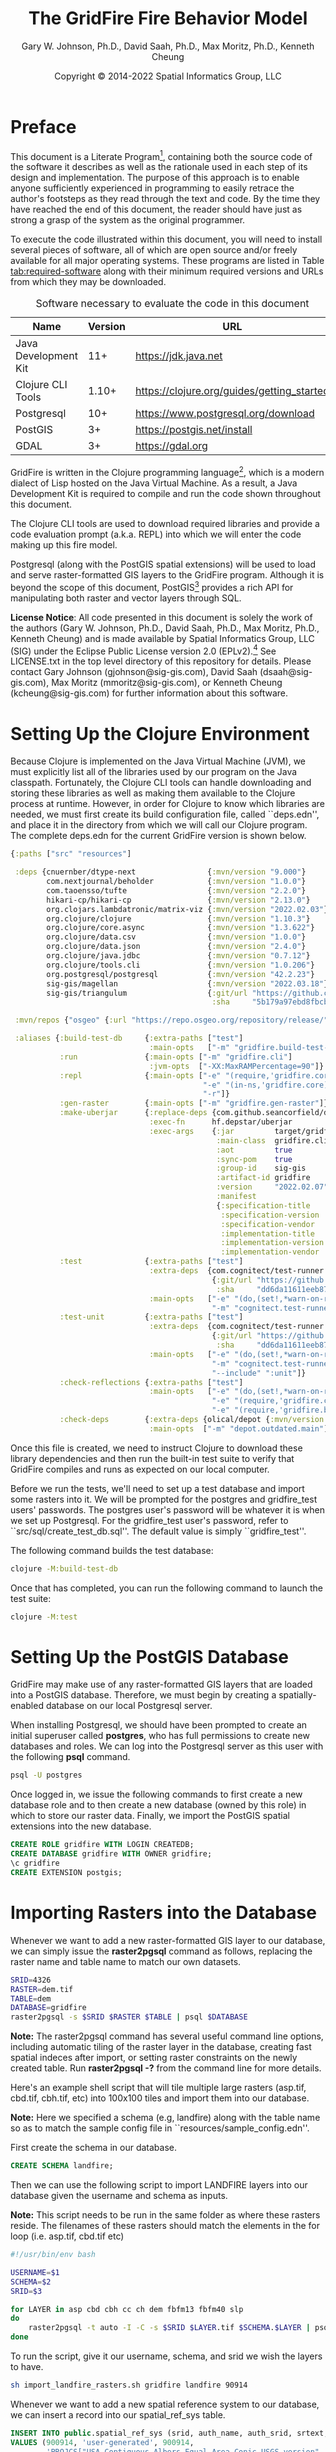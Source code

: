 #+TITLE: The GridFire Fire Behavior Model
#+AUTHOR: Gary W. Johnson, Ph.D., David Saah, Ph.D., Max Moritz, Ph.D., Kenneth Cheung
#+DATE: Copyright © 2014-2022 Spatial Informatics Group, LLC
#+OPTIONS: ^:{} toc:nil h:3
#+LATEX_CLASS: article
#+LATEX_CLASS_OPTIONS: [11pt]
#+LATEX_HEADER: \usepackage{amsmath}
#+LATEX_HEADER: \usepackage{amsfonts}
#+LATEX_HEADER: \usepackage{amssymb}
#+LATEX_HEADER: \usepackage{fancyhdr}
#+LATEX_HEADER: \usepackage[top=1in,bottom=1in,left=0.75in,right=0.75in]{geometry}
#+LATEX_HEADER: \usepackage{geometry}
#+LATEX_HEADER: \pagestyle{fancyplain}
#+LATEX_HEADER: \usepackage{wrapfig}
#+LATEX_HEADER: \usepackage{subfigure}
#+LATEX_HEADER: \usepackage{setspace}
#+LATEX_HEADER: \usepackage{epsfig}
#+LATEX_HEADER: \usepackage{color}
#+LATEX_HEADER: \usepackage[round,comma]{natbib}
#+LATEX_HEADER: \usepackage{tikz}
#+LATEX_HEADER: \usetikzlibrary{calc}
#+LATEX_HEADER: \usepackage{cancel}
#+LATEX_HEADER: \setlength{\headheight}{13.6pt}
#+LATEX_HEADER: \hypersetup{
#+LATEX_HEADER:     colorlinks=true,
#+LATEX_HEADER:     citecolor=black,
#+LATEX_HEADER:     linkbordercolor=black,
#+LATEX_HEADER:     linkcolor=black}

* Preface

This document is a Literate
Program[fn::https://en.wikipedia.org/wiki/Literate_programming],
containing both the source code of the software it describes as well
as the rationale used in each step of its design and implementation.
The purpose of this approach is to enable anyone sufficiently
experienced in programming to easily retrace the author's footsteps as
they read through the text and code. By the time they have reached the
end of this document, the reader should have just as strong a grasp of
the system as the original programmer.

To execute the code illustrated within this document, you will need to
install several pieces of software, all of which are open source
and/or freely available for all major operating systems. These
programs are listed in Table [[tab:required-software]] along with their
minimum required versions and URLs from which they may be downloaded.

#+NAME: tab:required-software
#+CAPTION: Software necessary to evaluate the code in this document
#+ATTR_LATEX: :align |l|r|l| :font \small
|----------------------+---------+--------------------------------------------|
| Name                 | Version | URL                                        |
|----------------------+---------+--------------------------------------------|
| Java Development Kit |     11+ | https://jdk.java.net                       |
| Clojure CLI Tools    |   1.10+ | https://clojure.org/guides/getting_started |
| Postgresql           |     10+ | https://www.postgresql.org/download        |
| PostGIS              |      3+ | https://postgis.net/install                |
| GDAL                 |      3+ | https://gdal.org                           |
|----------------------+---------+--------------------------------------------|

GridFire is written in the Clojure programming
language[fn::https://clojure.org], which is a modern dialect of Lisp
hosted on the Java Virtual Machine.\citep{Hickey2008} As a result, a
Java Development Kit is required to compile and run the code shown
throughout this document.

The Clojure CLI tools are used to download required libraries and
provide a code evaluation prompt (a.k.a. REPL) into which we will
enter the code making up this fire model.

Postgresql (along with the PostGIS spatial extensions) will be used to
load and serve raster-formatted GIS layers to the GridFire program.
Although it is beyond the scope of this document,
PostGIS[fn::https://postgis.net] provides a rich API for manipulating
both raster and vector layers through SQL.

*License Notice*: All code presented in this document is solely the
work of the authors (Gary W. Johnson, Ph.D., David Saah, Ph.D., Max
Moritz, Ph.D., Kenneth Cheung) and is made available by Spatial
Informatics Group, LLC (SIG) under the Eclipse Public License version
2.0 (EPLv2).[fn::https://www.eclipse.org/legal/epl-2.0/] See
LICENSE.txt in the top level directory of this repository for details.
Please contact Gary Johnson (gjohnson@sig-gis.com), David Saah
(dsaah@sig-gis.com), Max Moritz (mmoritz@sig-gis.com), or Kenneth
Cheung (kcheung@sig-gis.com) for further information about this
software.

* Setting Up the Clojure Environment

Because Clojure is implemented on the Java Virtual Machine (JVM), we
must explicitly list all of the libraries used by our program on the
Java classpath. Fortunately, the Clojure CLI tools can handle
downloading and storing these libraries as well as making them
available to the Clojure process at runtime. However, in order for
Clojure to know which libraries are needed, we must first create its
build configuration file, called ``deps.edn'', and place it in the
directory from which we will call our Clojure program. The complete
deps.edn for the current GridFire version is shown below.

#+name: deps.edn
#+begin_src clojure :results silent :exports code :tangle ../deps.edn :padline no :no-expand :comments link
{:paths ["src" "resources"]

 :deps {cnuernber/dtype-next                {:mvn/version "9.000"}
        com.nextjournal/beholder            {:mvn/version "1.0.0"}
        com.taoensso/tufte                  {:mvn/version "2.2.0"}
        hikari-cp/hikari-cp                 {:mvn/version "2.13.0"}
        org.clojars.lambdatronic/matrix-viz {:mvn/version "2022.02.03"}
        org.clojure/clojure                 {:mvn/version "1.10.3"}
        org.clojure/core.async              {:mvn/version "1.3.622"}
        org.clojure/data.csv                {:mvn/version "1.0.0"}
        org.clojure/data.json               {:mvn/version "2.4.0"}
        org.clojure/java.jdbc               {:mvn/version "0.7.12"}
        org.clojure/tools.cli               {:mvn/version "1.0.206"}
        org.postgresql/postgresql           {:mvn/version "42.2.23"}
        sig-gis/magellan                    {:mvn/version "2022.03.18"}
        sig-gis/triangulum                  {:git/url "https://github.com/sig-gis/triangulum"
                                             :sha     "5b179a97ebd8fbcbff51776db06d9770cb649b9d"}}

 :mvn/repos {"osgeo" {:url "https://repo.osgeo.org/repository/release/"}}

 :aliases {:build-test-db     {:extra-paths ["test"]
                               :main-opts   ["-m" "gridfire.build-test-db"]}
           :run               {:main-opts ["-m" "gridfire.cli"]
                               :jvm-opts  ["-XX:MaxRAMPercentage=90"]}
           :repl              {:main-opts ["-e" "(require,'gridfire.core)"
                                           "-e" "(in-ns,'gridfire.core)"
                                           "-r"]}
           :gen-raster        {:main-opts ["-m" "gridfire.gen-raster"]}
           :make-uberjar      {:replace-deps {com.github.seancorfield/depstar {:mvn/version "2.1.303"}}
                               :exec-fn      hf.depstar/uberjar
                               :exec-args    {:jar         target/gridfire-2022.02.07.jar
                                              :main-class  gridfire.cli
                                              :aot         true
                                              :sync-pom    true
                                              :group-id    sig-gis
                                              :artifact-id gridfire
                                              :version     "2022.02.07"
                                              :manifest
                                              {:specification-title    "Java Advanced Imaging Image I/O Tools"
                                               :specification-version  "1.1"
                                               :specification-vendor   "Sun Microsystems, Inc."
                                               :implementation-title   "com.sun.media.imageio"
                                               :implementation-version "1.1"
                                               :implementation-vendor  "Sun Microsystems, Inc."}}}
           :test              {:extra-paths ["test"]
                               :extra-deps  {com.cognitect/test-runner
                                             {:git/url "https://github.com/cognitect-labs/test-runner.git"
                                              :sha     "dd6da11611eeb87f08780a30ac8ea6012d4c05ce"}}
                               :main-opts   ["-e" "(do,(set!,*warn-on-reflection*,true),nil)"
                                             "-m" "cognitect.test-runner"]}
           :test-unit         {:extra-paths ["test"]
                               :extra-deps  {com.cognitect/test-runner
                                             {:git/url "https://github.com/cognitect-labs/test-runner.git"
                                              :sha     "dd6da11611eeb87f08780a30ac8ea6012d4c05ce"}}
                               :main-opts   ["-e" "(do,(set!,*warn-on-reflection*,true),nil)"
                                             "-m" "cognitect.test-runner"
                                             "--include" ":unit"]}
           :check-reflections {:extra-paths ["test"]
                               :main-opts   ["-e" "(do,(set!,*warn-on-reflection*,true),nil)"
                                             "-e" "(require,'gridfire.cli)"
                                             "-e" "(require,'gridfire.build-test-db)"]}
           :check-deps        {:extra-deps {olical/depot {:mvn/version "2.3.0"}}
                               :main-opts  ["-m" "depot.outdated.main"]}}}
#+end_src

Once this file is created, we need to instruct Clojure to download
these library dependencies and then run the built-in test suite to
verify that GridFire compiles and runs as expected on our local
computer.

Before we run the tests, we'll need to set up a test database and
import some rasters into it. We will be prompted for the postgres and
gridfire_test users' passwords. The postgres user's password will be
whatever it is when we set up Postgresql. For the gridfire_test user's
password, refer to ``src/sql/create_test_db.sql''. The default value
is simply ``gridfire_test''.

The following command builds the test database:

#+name: clojure-test-db
#+begin_src sh :results silent :exports code
clojure -M:build-test-db
#+end_src

Once that has completed, you can run the following command to launch
the test suite:

#+name: clojure-test
#+begin_src sh :results silent :exports code
clojure -M:test
#+end_src

* Setting Up the PostGIS Database

GridFire may make use of any raster-formatted GIS layers that are
loaded into a PostGIS database. Therefore, we must begin by creating a
spatially-enabled database on our local Postgresql server.

When installing Postgresql, we should have been prompted to create an
initial superuser called *postgres*, who has full permissions to
create new databases and roles. We can log into the Postgresql server
as this user with the following *psql* command.

#+name: connect-to-postgresql-server-as-postgres
#+begin_src sh :results silent :exports code
psql -U postgres
#+end_src

Once logged in, we issue the following commands to first create a new
database role and to then create a new database (owned by this role)
in which to store our raster data. Finally, we import the PostGIS
spatial extensions into the new database.

#+name: create-gridfire-db
#+begin_src sql :engine postgresql :cmdline -U postgres :results silent :exports code
CREATE ROLE gridfire WITH LOGIN CREATEDB;
CREATE DATABASE gridfire WITH OWNER gridfire;
\c gridfire
CREATE EXTENSION postgis;
#+end_src

* Importing Rasters into the Database

Whenever we want to add a new raster-formatted GIS layer to our
database, we can simply issue the *raster2pgsql* command as follows,
replacing the raster name and table name to match our own datasets.

#+name: raster2pgsql-import-example-single
#+begin_src sh :results silent :exports code
SRID=4326
RASTER=dem.tif
TABLE=dem
DATABASE=gridfire
raster2pgsql -s $SRID $RASTER $TABLE | psql $DATABASE
#+end_src

*Note:* The raster2pgsql command has several useful command line
options, including automatic tiling of the raster layer in the
database, creating fast spatial indeces after import, or setting
raster constraints on the newly created table. Run *raster2pgsql -?*
from the command line for more details.

Here's an example shell script that will tile multiple large rasters
(asp.tif, cbd.tif, cbh.tif, etc) into 100x100 tiles and import them
into our database.

*Note:* Here we specified a schema (e.g, landfire) along with the table
name so as to match the sample config file in
``resources/sample_config.edn''.

First create the schema in our database.

#+name: create-landfire-schema
#+begin_src sql :engine postgresql :cmdline -U gridfire :results silent :exports code
CREATE SCHEMA landfire;
#+end_src

Then we can use the following script to import LANDFIRE layers into
our database given the username and schema as inputs.

*Note:* This script needs to be run in the same folder as where these
rasters reside. The filenames of these rasters should match the
elements in the for loop (i.e. asp.tif, cbd.tif etc)
#+name: raster2pgsql-import-example-all
#+begin_src sh :results silent :exports code :tangle ../resources/import_landfire_rasters.sh :padline no :no-expand :comments link
#!/usr/bin/env bash

USERNAME=$1
SCHEMA=$2
SRID=$3

for LAYER in asp cbd cbh cc ch dem fbfm13 fbfm40 slp
do
    raster2pgsql -t auto -I -C -s $SRID $LAYER.tif $SCHEMA.$LAYER | psql -h localhost -U $USERNAME
done
#+end_src

To run the script, give it our username, schema, and srid we wish the layers to
have.

#+begin_src sh
sh import_landfire_rasters.sh gridfire landfire 90914
#+end_src

Whenever we want to add a new spatial reference system to our
database, we can insert a record into our spatial_ref_sys table.

#+name: insert-spatial-reference-systems
#+begin_src sql :engine postgresql :cmdline -U gridfire :results silent :exports code
INSERT INTO public.spatial_ref_sys (srid, auth_name, auth_srid, srtext, proj4text)
VALUES (900914, 'user-generated', 900914,
        'PROJCS["USA_Contiguous_Albers_Equal_Area_Conic_USGS_version",' ||
        'GEOGCS["NAD83",' ||
        'DATUM["North_American_Datum_1983",' ||
        'SPHEROID["GRS 1980",6378137,298.2572221010002,' ||
        'AUTHORITY["EPSG","7019"]],' ||
        'AUTHORITY["EPSG","6269"]],' ||
        'PRIMEM["Greenwich",0],' ||
        'UNIT["degree",0.0174532925199433],' ||
        'AUTHORITY["EPSG","4269"]],' ||
        'PROJECTION["Albers_Conic_Equal_Area"],' ||
        'PARAMETER["standard_parallel_1",29.5],' ||
        'PARAMETER["standard_parallel_2",45.5],' ||
        'PARAMETER["latitude_of_center",23],' ||
        'PARAMETER["longitude_of_center",-96],' ||
        'PARAMETER["false_easting",0],' ||
        'PARAMETER["false_northing",0],' ||
        'UNIT["metre",1,' ||
        'AUTHORITY["EPSG","9001"]]]',
        '+proj=aea +lat_1=29.5 +lat_2=45.5 +lat_0=23 +lon_0=-96 +x_0=0 +y_0=0' ||
        ' +datum=NAD83 +units=m +no_defs');
#+end_src

We may also want to import initial ignition rasters into our database.
We can do so with a similar script as importing LANDFIRE rasters.

First create a new schema.

#+name: create-ignition-schema
#+begin_src sql :engine postgresql :cmdline -U gridfire :results silent :exports code
CREATE SCHEMA ignition;
#+end_src

Then we can use the following script to import an ignition raster into
our database given the schema and username as inputs.

*Note:* This script needs to be run in the same folder as where this
raster resides. The filename of this raster should match the value
assigned to the LAYER variable (i.e., ign) plus a .tif extension.

#+name: raster2pgsql-import-ignition-raster
#+begin_src sh :results silent :exports code :tangle ../resources/import_ignition_rasters.sh :padline no :no-expand :comments link
#!/usr/bin/env bash

USERNAME=$1
SCHEMA=$2
SRID=$3

LAYER="ign"
raster2pgsql -I -C -t auto -s $SRID $LAYER.tif $SCHEMA.$LAYER | psql -h localhost -U $USERNAME
#+end_src

To run the script, give it the username, schema name, and srid we wish the layers to have.

#+begin_src bash
sh import_ignition_rasters.sh gridfire ignition 90014
#+end_src

We may also want to import weather rasters into our database.
We can do so with a similar script as importing LANDFIRE rasters.

First create a new schema.

#+name: create-weather-schema
#+begin_src sql :engine postgresql :cmdline -U gridfire :results silent :exports code
CREATE SCHEMA weather;
#+end_src

Then we can use the following script to import weather rasters into
our database given the schema and username as inputs.

*Note:* This script needs to be run in the same folder as where this
rasters resides. The filename of these rasters should match the
elements in the for loop (i.e. tmpf_to_sample.tif)

#+name: raster2pgsql-import-weather-rasters
#+begin_src sh :results silent :exports code :tangle ../resources/import_weather_rasters.sh :padline no :no-expand :comments link
#!/usr/bin/env bash

USERNAME=$1
SCHEMA=$2
SRID=$3
TILING=$4

for LAYER in tmpf wd ws rh
do
    if [ -z "$TILING" ]
    then
        raster2pgsql -I -C -t auto -s $SRID ${LAYER}_to_sample.tif $SCHEMA.$LAYER | psql -h localhost -U $USERNAME
    else
        raster2pgsql -I -C -t $TILING -s $SRID ${LAYER}_to_sample.tif $SCHEMA.$LAYER | psql -h localhost -U $USERNAME

    fi
done
#+end_src

To run the script, give it the username, schema name, and srid we wish the layers to have.

#+begin_src bash
sh import_weather_rasters.sh gridfire weather 90014
#+end_src

You may optionally include a fourth argument to set the tiling (defaults to auto).

#+begin_src bash
sh import_weather_rasters.sh gridfire weather 90014 800x800
#+end_src

*Note:* This script needs to be run in the same folder as where these rasters reside.

* Fire Spread Model

GridFire implements the following fire behavior formulas from the fire
science literature:

- Surface Fire Spread: Rothermel 1972 with FIREMODS adjustments from Albini 1976
- Crown Fire Initiation: Van Wagner 1977
- Passive/Active Crown Fire Spread: Cruz 2005
- Flame Length and Fire Line Intensity: Byram 1959
- Midflame Wind Adjustment Factor: Albini & Baughman 1979 parameterized as in BehavePlus, FARSITE, FlamMap, FSPro, and FPA according to Andrews 2012\nocite{Albini1979,Andrews2012}
- Fire Spread on a Raster Grid: Morais 2001 (method of adaptive timesteps and fractional distances)
- Spot Fire: Perryman 2013

The following fuel models are supported:

- Anderson 13: no dynamic loading
- Scott & Burgan 40: dynamic loading implemented according to Scott & Burgan 2005

The method used to translate linear fire spread rates to a
2-dimensional raster grid were originally developed by Marco Morais at
UCSB as part of his HFire
system.\citep{Peterson2011,Peterson2009,Morais2001} Detailed
information about this software, including its source code and
research article references can be found here:

  http://firecenter.berkeley.edu/hfire/about.html

Outputs from GridFire include fire size (ac), fire line intensity
(Btu/ft/s), flame length (ft), fire volume (ac*ft), fire shape (ac/ft)
and conditional burn probability (times burned/fires initiated). Fire
line intensity and flame length may both be exported as either average
values per fire or as maps of the individual values per burned cell.

In the following sections, we describe the operation of this system in
detail.

** Fuel Model Definitions

All fires ignite and travel through some form of burnable fuel.
Although the effects of wind and slope on the rate of fire spread can
be quite pronounced, its fundamental thermodynamic characteristics are
largely determined by the fuel type in which it is sustained. For
wildfires, these fuels are predominantly herbaceous and woody
vegetation (both alive and dead) as well as decomposing elements of
dead vegetation, such as duff or leaf litter. To estimate the heat
output and rate of spread of a fire burning through any of these
fuels, we must determine those physical properties that affect heat
absorption and release.

Of course, measuring these fuel properties for every kind of
vegetation that may be burned in a wildfire is an intractable task. To
cope with this, fuels are classified into categories called ``fuel
models'' which share similar burning characteristics. Each fuel model
is then assigned a set of representative values for each of the
thermally relevant physical properties shown in Table
[[tab:fuel-model-properties]].

#+NAME: tab:fuel-model-properties
#+CAPTION: Physical properties assigned to each fuel model
#+ATTR_LATEX: :align |l|l|l| :font \small
|----------+--------------------------------------------+-----------------------------------------|
| Property | Description                                | Units                                   |
|----------+--------------------------------------------+-----------------------------------------|
| \delta   | fuel depth                                 | ft                                      |
| w_{o}    | ovendry fuel loading                       | lb/ft^{2}                               |
| \sigma   | fuel particle surface-area-to-volume ratio | ft^{2}/ft^{3}                           |
| M_{x}    | moisture content of extinction             | lb moisture/lb ovendry wood             |
| h        | fuel particle low heat content             | Btu/lb                                  |
| \rho_{p} | ovendry particle density                   | lb/ft^{3}                               |
| S_{T}    | fuel particle total mineral content        | lb minerals/lb ovendry wood             |
| S_{e}    | fuel particle effective mineral content    | lb silica-free minerals/lb ovendry wood |
| M_{f}    | fuel particle moisture content             | lb moisture/lb ovendry wood             |
|----------+--------------------------------------------+-----------------------------------------|

*Note:* While M_{f} is not, in fact, directly assigned to any of these
fuel models, their definitions remain incomplete for the purposes of
fire spread modelling (particularly those reliant on the curing
formulas of dynamic fuel loading) until it is provided as a
characteristic of local weather conditions.

The fuel models supported by GridFire include the standard 13 fuel
models of Rothermel, Albini, and Anderson\citep{Anderson1982} and the
additional 40 fuel models defined by Scott and
Burgan\citep{Scott2005}. These are all concisely encoded in an
internal data structure, which may be updated to include additional
custom fuel models desired by the user.

#+name: fuel-model-definitions
#+begin_src clojure :results silent :exports code :tangle ../src/gridfire/fuel_models.clj :padline no :no-expand :comments link
(ns gridfire.fuel-models)

(def fuel-models
  "Lookup table including one entry for each of the Anderson 13 and
   Scott & Burgan 40 fuel models. The fields have the following
   meanings:
   {number
    [name delta M_x-dead h
     [w_o-dead-1hr w_o-dead-10hr w_o-dead-100hr w_o-live-herbaceous w_o-live-woody]
     [sigma-dead-1hr sigma-dead-10hr sigma-dead-100hr sigma-live-herbaceous sigma-live-woody]]
   }"
  {
   ;; Grass and Grass-dominated (short-grass,timber-grass-and-understory,tall-grass)
   1   [:R01 1.0 12 8 [0.0340 0.0000 0.0000 0.0000 0.0000] [3500.0   0.0  0.0    0.0    0.0]]
   2   [:R02 1.0 15 8 [0.0920 0.0460 0.0230 0.0230 0.0000] [3000.0 109.0 30.0 1500.0    0.0]]
   3   [:R03 2.5 25 8 [0.1380 0.0000 0.0000 0.0000 0.0000] [1500.0   0.0  0.0    0.0    0.0]]
   ;; Chaparral and Shrubfields (chaparral,brush,dormant-brush-hardwood-slash,southern-rough)
   4   [:R04 6.0 20 8 [0.2300 0.1840 0.0920 0.2300 0.0000] [2000.0 109.0 30.0 1500.0    0.0]]
   5   [:R05 2.0 20 8 [0.0460 0.0230 0.0000 0.0920 0.0000] [2000.0 109.0  0.0 1500.0    0.0]]
   6   [:R06 2.5 25 8 [0.0690 0.1150 0.0920 0.0000 0.0000] [1750.0 109.0 30.0    0.0    0.0]]
   7   [:R07 2.5 40 8 [0.0520 0.0860 0.0690 0.0170 0.0000] [1750.0 109.0 30.0 1550.0    0.0]]
   ;; Timber Litter (closed-timber-litter,hardwood-litter,timber-litter-and-understory)
   8   [:R08 0.2 30 8 [0.0690 0.0460 0.1150 0.0000 0.0000] [2000.0 109.0 30.0    0.0    0.0]]
   9   [:R09 0.2 25 8 [0.1340 0.0190 0.0070 0.0000 0.0000] [2500.0 109.0 30.0    0.0    0.0]]
   10  [:R10 1.0 25 8 [0.1380 0.0920 0.2300 0.0920 0.0000] [2000.0 109.0 30.0 1500.0    0.0]]
   ;; Logging Slash (light-logging-slash,medium-logging-slash,heavy-logging-slash)
   11  [:R11 1.0 15 8 [0.0690 0.2070 0.2530 0.0000 0.0000] [1500.0 109.0 30.0    0.0    0.0]]
   12  [:R12 2.3 20 8 [0.1840 0.6440 0.7590 0.0000 0.0000] [1500.0 109.0 30.0    0.0    0.0]]
   13  [:R13 3.0 25 8 [0.3220 1.0580 1.2880 0.0000 0.0000] [1500.0 109.0 30.0    0.0    0.0]]
   ;; Nonburnable (NB)
   91  [:NB1 0.0  0 0 [0.0000 0.0000 0.0000 0.0000 0.0000] [   0.0   0.0  0.0    0.0    0.0]]
   92  [:NB2 0.0  0 0 [0.0000 0.0000 0.0000 0.0000 0.0000] [   0.0   0.0  0.0    0.0    0.0]]
   93  [:NB3 0.0  0 0 [0.0000 0.0000 0.0000 0.0000 0.0000] [   0.0   0.0  0.0    0.0    0.0]]
   98  [:NB4 0.0  0 0 [0.0000 0.0000 0.0000 0.0000 0.0000] [   0.0   0.0  0.0    0.0    0.0]]
   99  [:NB5 0.0  0 0 [0.0000 0.0000 0.0000 0.0000 0.0000] [   0.0   0.0  0.0    0.0    0.0]]
   ;; Grass (GR)
   101 [:GR1 0.4 15 8 [0.0046 0.0000 0.0000 0.0138 0.0000] [2200.0 109.0 30.0 2000.0    0.0]]
   102 [:GR2 1.0 15 8 [0.0046 0.0000 0.0000 0.0459 0.0000] [2000.0 109.0 30.0 1800.0    0.0]]
   103 [:GR3 2.0 30 8 [0.0046 0.0184 0.0000 0.0689 0.0000] [1500.0 109.0 30.0 1300.0    0.0]]
   104 [:GR4 2.0 15 8 [0.0115 0.0000 0.0000 0.0872 0.0000] [2000.0 109.0 30.0 1800.0    0.0]]
   105 [:GR5 1.5 40 8 [0.0184 0.0000 0.0000 0.1148 0.0000] [1800.0 109.0 30.0 1600.0    0.0]]
   106 [:GR6 1.5 40 9 [0.0046 0.0000 0.0000 0.1561 0.0000] [2200.0 109.0 30.0 2000.0    0.0]]
   107 [:GR7 3.0 15 8 [0.0459 0.0000 0.0000 0.2479 0.0000] [2000.0 109.0 30.0 1800.0    0.0]]
   108 [:GR8 4.0 30 8 [0.0230 0.0459 0.0000 0.3352 0.0000] [1500.0 109.0 30.0 1300.0    0.0]]
   109 [:GR9 5.0 40 8 [0.0459 0.0459 0.0000 0.4132 0.0000] [1800.0 109.0 30.0 1600.0    0.0]]
   ;; Grass-Shrub (GS)
   121 [:GS1 0.9 15 8 [0.0092 0.0000 0.0000 0.0230 0.0298] [2000.0 109.0 30.0 1800.0 1800.0]]
   122 [:GS2 1.5 15 8 [0.0230 0.0230 0.0000 0.0275 0.0459] [2000.0 109.0 30.0 1800.0 1800.0]]
   123 [:GS3 1.8 40 8 [0.0138 0.0115 0.0000 0.0666 0.0574] [1800.0 109.0 30.0 1600.0 1600.0]]
   124 [:GS4 2.1 40 8 [0.0872 0.0138 0.0046 0.1561 0.3260] [1800.0 109.0 30.0 1600.0 1600.0]]
   ;; Shrub (SH)
   141 [:SH1 1.0 15 8 [0.0115 0.0115 0.0000 0.0069 0.0597] [2000.0 109.0 30.0 1800.0 1600.0]]
   142 [:SH2 1.0 15 8 [0.0620 0.1102 0.0344 0.0000 0.1768] [2000.0 109.0 30.0    0.0 1600.0]]
   143 [:SH3 2.4 40 8 [0.0207 0.1377 0.0000 0.0000 0.2847] [1600.0 109.0 30.0    0.0 1400.0]]
   144 [:SH4 3.0 30 8 [0.0390 0.0528 0.0092 0.0000 0.1171] [2000.0 109.0 30.0 1800.0 1600.0]]
   145 [:SH5 6.0 15 8 [0.1653 0.0964 0.0000 0.0000 0.1331] [ 750.0 109.0 30.0    0.0 1600.0]]
   146 [:SH6 2.0 30 8 [0.1331 0.0666 0.0000 0.0000 0.0643] [ 750.0 109.0 30.0    0.0 1600.0]]
   147 [:SH7 6.0 15 8 [0.1607 0.2433 0.1010 0.0000 0.1561] [ 750.0 109.0 30.0    0.0 1600.0]]
   148 [:SH8 3.0 40 8 [0.0941 0.1561 0.0390 0.0000 0.1997] [ 750.0 109.0 30.0    0.0 1600.0]]
   149 [:SH9 4.4 40 8 [0.2066 0.1125 0.0000 0.0712 0.3214] [ 750.0 109.0 30.0 1800.0 1500.0]]
   ;; Timber-Understory (TU)
   161 [:TU1 0.6 20 8 [0.0092 0.0413 0.0689 0.0092 0.0413] [2000.0 109.0 30.0 1800.0 1600.0]]
   162 [:TU2 1.0 30 8 [0.0436 0.0826 0.0574 0.0000 0.0092] [2000.0 109.0 30.0    0.0 1600.0]]
   163 [:TU3 1.3 30 8 [0.0505 0.0069 0.0115 0.0298 0.0505] [1800.0 109.0 30.0 1600.0 1400.0]]
   164 [:TU4 0.5 12 8 [0.2066 0.0000 0.0000 0.0000 0.0918] [2300.0 109.0 30.0    0.0 2000.0]]
   165 [:TU5 1.0 25 8 [0.1837 0.1837 0.1377 0.0000 0.1377] [1500.0 109.0 30.0    0.0  750.0]]
   ;; Timber Litter (TL)
   181 [:TL1 0.2 30 8 [0.0459 0.1010 0.1653 0.0000 0.0000] [2000.0 109.0 30.0    0.0    0.0]]
   182 [:TL2 0.2 25 8 [0.0643 0.1056 0.1010 0.0000 0.0000] [2000.0 109.0 30.0    0.0    0.0]]
   183 [:TL3 0.3 20 8 [0.0230 0.1010 0.1286 0.0000 0.0000] [2000.0 109.0 30.0    0.0    0.0]]
   184 [:TL4 0.4 25 8 [0.0230 0.0689 0.1928 0.0000 0.0000] [2000.0 109.0 30.0    0.0    0.0]]
   185 [:TL5 0.6 25 8 [0.0528 0.1148 0.2020 0.0000 0.0000] [2000.0 109.0 30.0    0.0 1600.0]]
   186 [:TL6 0.3 25 8 [0.1102 0.0551 0.0551 0.0000 0.0000] [2000.0 109.0 30.0    0.0    0.0]]
   187 [:TL7 0.4 25 8 [0.0138 0.0643 0.3719 0.0000 0.0000] [2000.0 109.0 30.0    0.0    0.0]]
   188 [:TL8 0.3 35 8 [0.2663 0.0643 0.0505 0.0000 0.0000] [1800.0 109.0 30.0    0.0    0.0]]
   189 [:TL9 0.6 35 8 [0.3053 0.1515 0.1905 0.0000 0.0000] [1800.0 109.0 30.0    0.0 1600.0]]
   ;; Slash-Blowdown (SB)
   201 [:SB1 1.0 25 8 [0.0689 0.1377 0.5051 0.0000 0.0000] [2000.0 109.0 30.0    0.0    0.0]]
   202 [:SB2 1.0 25 8 [0.2066 0.1951 0.1837 0.0000 0.0000] [2000.0 109.0 30.0    0.0    0.0]]
   203 [:SB3 1.2 25 8 [0.2525 0.1263 0.1377 0.0000 0.0000] [2000.0 109.0 30.0    0.0    0.0]]
   204 [:SB4 2.7 25 8 [0.2410 0.1607 0.2410 0.0000 0.0000] [2000.0 109.0 30.0    0.0    0.0]]
   })
#+end_src

Once fuel moisture is added to the base fuel model definitions, they
will each contain values for the following six fuel size classes:

#+ATTR_LATEX: :options \setlength{\itemsep}{-3mm}
1. Dead 1 hour ($<$ 1/4" diameter)
2. Dead 10 hour (1/4"--1" diameter)
3. Dead 100 hour (1"--3" diameter)
4. Dead herbaceous (dynamic fuel models only)
5. Live herbaceous
6. Live woody

In order to more easily encode mathematical operations over these size
classes, we define a collection of utility functions that will later
be used in both the fuel moisture and fire spread algorithms.

#+name: fuel-category-and-size-class-functions
#+begin_src clojure :results silent :exports code :tangle ../src/gridfire/fuel_models.clj :no-expand :comments link
(defn map-category [f]
  {:dead (f :dead) :live (f :live)})

(defn map-size-class [f]
  {:dead {:1hr        (f :dead :1hr)
          :10hr       (f :dead :10hr)
          :100hr      (f :dead :100hr)
          :herbaceous (f :dead :herbaceous)}
   :live {:herbaceous (f :live :herbaceous)
          :woody      (f :live :woody)}})

(defn category-sum ^double [f]
  (+ ^double (f :dead) ^double (f :live)))

(defn size-class-sum [f]
  {:dead (+ ^double (f :dead :1hr) ^double (f :dead :10hr) ^double (f :dead :100hr) ^double (f :dead :herbaceous))
   :live (+ ^double (f :live :herbaceous) ^double (f :live :woody))})
#+end_src

Using these new size class processing functions, we can translate the
encoded fuel model definitions into human-readable representations of
the fuel model properties.

#+name: fuel-model-constructor-functions
#+begin_src clojure :results silent :exports code :tangle ../src/gridfire/fuel_models.clj :no-expand :comments link
(defn build-fuel-model
  [fuel-model-number]
  (let [[name delta ^double M_x-dead ^double h
         [w_o-dead-1hr w_o-dead-10hr w_o-dead-100hr
          w_o-live-herbaceous w_o-live-woody]
         [sigma-dead-1hr sigma-dead-10hr sigma-dead-100hr
          sigma-live-herbaceous sigma-live-woody]]
        (fuel-models fuel-model-number)
        M_x-dead (* M_x-dead 0.01)
        h        (* h 1000.0)]
    {:name   name
     :number fuel-model-number
     :delta  delta
     :M_x    {:dead {:1hr        M_x-dead
                     :10hr       M_x-dead
                     :100hr      M_x-dead
                     :herbaceous 0.0}
              :live {:herbaceous 0.0
                     :woody      0.0}}
     :w_o    {:dead {:1hr        w_o-dead-1hr
                     :10hr       w_o-dead-10hr
                     :100hr      w_o-dead-100hr
                     :herbaceous 0.0}
              :live {:herbaceous w_o-live-herbaceous
                     :woody      w_o-live-woody}}
     :sigma  {:dead {:1hr        sigma-dead-1hr
                     :10hr       sigma-dead-10hr
                     :100hr      sigma-dead-100hr
                     :herbaceous 0.0}
              :live {:herbaceous sigma-live-herbaceous
                     :woody      sigma-live-woody}}
     :h      {:dead {:1hr        h
                     :10hr       h
                     :100hr      h
                     :herbaceous h}
              :live {:herbaceous h
                     :woody      h}}
     :rho_p  {:dead {:1hr        32.0
                     :10hr       32.0
                     :100hr      32.0
                     :herbaceous 32.0}
              :live {:herbaceous 32.0
                     :woody      32.0}}
     :S_T    {:dead {:1hr        0.0555
                     :10hr       0.0555
                     :100hr      0.0555
                     :herbaceous 0.0555}
              :live {:herbaceous 0.0555
                     :woody      0.0555}}
     :S_e    {:dead {:1hr        0.01
                     :10hr       0.01
                     :100hr      0.01
                     :herbaceous 0.01}
              :live {:herbaceous 0.01
                     :woody      0.01}}}))
#+end_src

Although most fuel model properties are static with respect to
environmental conditions, the fuel moisture content can have two
significant impacts on a fuel model's burning potential:

#+ATTR_LATEX: :options \setlength{\itemsep}{-3mm}
1. Dynamic fuel loading
2. Live moisture of extinction

These two topics are discussed in the remainder of this section.

*** Dynamic Fuel Loading

All of the Scott & Burgan 40 fuel models with a live herbaceous
component are considered dynamic. In these models, a fraction of the
live herbaceous load is transferred to a new dead herbaceous category
as a function of live herbaceous moisture content (see equation
below).\citep{Burgan1979} The dead herbaceous category uses the dead 1
hour moisture content, dead moisture of extinction, and live
herbaceous surface-area-to-volume-ratio. In the following formula,
$M_{f}^{lh}$ is the live herbaceous moisture content.

\begin{align*}
  \textrm{FractionGreen} &= \left\{
    \begin{array}{lr}
      0 & M_{f}^{lh} \le 0.3 \\
      1 & M_{f}^{lh} \ge 1.2 \\
      \frac{M_{f}^{lh}}{0.9} - \frac{1}{3} & \textrm{else}
    \end{array}
  \right. \\
  \textrm{FractionCured} &= 1 - \textrm{FractionGreen}
\end{align*}

#+name: add-dynamic-fuel-loading
#+begin_src clojure :results silent :exports code :tangle ../src/gridfire/fuel_models.clj :no-expand :comments link
(defn add-dynamic-fuel-loading
  [{:keys [number M_x M_f w_o sigma] :as fuel-model}]
  (let [number               (double number)
        live-herbaceous-load (-> w_o :live :herbaceous double)]
    (if (and (> number 100) (pos? live-herbaceous-load))
      ;; dynamic fuel model
      (let [fraction-green (max 0.0 (min 1.0 (- (/ (-> M_f :live :herbaceous double) 0.9) (/ 1.0 3.0))))
            fraction-cured (- 1.0 fraction-green)]
        (-> fuel-model
            (assoc-in [:M_f   :dead :herbaceous] (-> M_f :dead :1hr))
            (assoc-in [:M_x   :dead :herbaceous] (-> M_x :dead :1hr))
            (assoc-in [:w_o   :dead :herbaceous] (* live-herbaceous-load fraction-cured))
            (assoc-in [:w_o   :live :herbaceous] (* live-herbaceous-load fraction-green))
            (assoc-in [:sigma :dead :herbaceous] (-> sigma :live :herbaceous))))
      ;; static fuel model
      fuel-model)))
#+end_src

Once the dynamic fuel loading is applied, we can compute the size
class weighting factors expressed in equations 53-57 in Rothermel
1972\citep{Rothermel1972}. For brevity, these formulas are elided from
this text.

#+name: add-weighting-factors
#+begin_src clojure :results silent :exports code :tangle ../src/gridfire/fuel_models.clj :no-expand :comments link
(defn add-weighting-factors
  [{:keys [w_o sigma rho_p] :as fuel-model}]
  (let [A_ij (map-size-class (fn [i j] (/ (* (-> sigma i ^double (j)) (-> w_o i ^double (j)))
                                          (-> rho_p i ^double (j)))))

        A_i  (size-class-sum (fn [i j] (-> A_ij i j)))

        A_T  (category-sum (fn [i] (-> A_i i)))

        f_ij (map-size-class (fn [i j] (if (pos? ^double ( A_i i))
                                         (/ (-> A_ij i ^double (j))
                                            ^double (A_i i))
                                         0.0)))

        f_i  (map-category (fn [i] (if (pos? A_T)
                                     (/ ^double (A_i i) A_T)
                                     0.0)))

        firemod-size-classes (map-size-class
                              (fn [i j] (condp <= (-> sigma i j)
                                          1200 1
                                          192  2
                                          96   3
                                          48   4
                                          16   5
                                          0    6)))

        firemod-weights (into {}
                              (for [[category size-classes] firemod-size-classes]
                                [category
                                 (apply merge-with +
                                        (for [[size-class firemod-size-class] size-classes]
                                          {firemod-size-class (get-in f_ij [category size-class])}))]))

        g_ij (map-size-class (fn [i j]
                               (let [firemod-size-class (-> firemod-size-classes i j)]
                                 (get-in firemod-weights [i firemod-size-class]))))]
    (-> fuel-model
        (assoc :f_ij f_ij)
        (assoc :f_i  f_i)
        (assoc :g_ij g_ij))))
#+end_src

*** Live Moisture of Extinction

The live moisture of extinction for each fuel model is determined from
the dead fuel moisture content, the dead moisture of extinction, and
the ratio of dead fuel loading to live fuel loading using Equation 88
from Rothermel 1972, adjusted according to Albini 1976 Appendix III to
match the behavior of Albini's original FIREMODS
library.\citep{Rothermel1972,Albini1976} Whenever the fuel moisture
content becomes greater than or equal to the moisture of extinction, a
fire will no longer spread through that fuel. Here are the formulas
referenced above:

\begin{align*}
  M_{x}^{l} &= \max(M_{x}^{d}, 2.9 \, W' \, (1 - \frac{M_{f}^{d}}{M_{x}^{d}}) - 0.226) \\
  W' &= \frac{\sum_{c \in D}{w_{o}^{c} \> e^{-138/\sigma^{c}}}}{\sum_{c \in L}{w_{o}^{c} \> e^{-500/\sigma^{c}}}} \\
  M_{f}^{d} &= \frac{\sum_{c \in D}{w_{o}^{c} \> M_{f}^{c} \> e^{-138/\sigma^{c}}}}{\sum_{c \in D}{w_{o}^{c} \> e^{-138/\sigma^{c}}}}
\end{align*}

where $M_{x}^{l}$ is the live moisture of extinction, $M_{x}^{d}$ is
the dead moisture of extinction, $D$ is the set of dead fuel size
classes (1hr, 10hr, 100hr, herbaceous), $L$ is the set of live fuel
size classes (herbaceous, woody), $w_{o}^{c}$ is the dry weight
loading of size class $c$, $\sigma^{c}$ is the surface area to volume
ratio of size class $c$, and $M_{f}^{c}$ is the moisture content of
size class $c$.

#+name: add-live-moisture-of-extinction
#+begin_src clojure :results silent :exports code :tangle ../src/gridfire/fuel_models.clj :no-expand :comments link
(defn add-live-moisture-of-extinction
  "Equation 88 from Rothermel 1972 adjusted by Albini 1976 Appendix III."
  [{:keys [w_o sigma M_f M_x] :as fuel-model}]
  (let [dead-loading-factor  (->> (size-class-sum
                                   (fn [i j] (let [sigma_ij (-> sigma i j double)]
                                               (if (pos? sigma_ij)
                                                 (* (-> w_o i ^double (j))
                                                    (Math/exp (/ -138.0 sigma_ij)))
                                                 0.0))))
                                  :dead
                                  double)
        live-loading-factor  (->> (size-class-sum
                                   (fn [i j] (let [sigma_ij (-> sigma i j double)]
                                               (if (pos? sigma_ij)
                                                 (* (-> w_o i ^double (j))
                                                    (Math/exp (/ -500.0 sigma_ij)))
                                                 0.0))))
                                  :live
                                  double)
        dead-moisture-factor (->> (size-class-sum
                                   (fn [i j] (let [sigma_ij (-> sigma i j double)]
                                              (if (pos? sigma_ij)
                                                (* (-> w_o i ^double (j))
                                                   (Math/exp (/ -138.0 sigma_ij))
                                                   (-> M_f i ^double (j)))
                                                0.0))))
                                  :dead
                                  double)
        ^double
        dead-to-live-ratio   (when (pos? live-loading-factor)
                               (/ dead-loading-factor live-loading-factor))
        dead-fuel-moisture   (if (pos? dead-loading-factor)
                               (/ dead-moisture-factor dead-loading-factor)
                               0.0)
        M_x-dead             (-> M_x :dead :1hr double)
        M_x-live             (if (pos? live-loading-factor)
                               (max M_x-dead
                                    (- (* 2.9
                                          dead-to-live-ratio
                                          (- 1.0 (/ dead-fuel-moisture M_x-dead)))
                                       0.226))
                               M_x-dead)]
    (-> fuel-model
        (assoc-in [:M_x :live :herbaceous] M_x-live)
        (assoc-in [:M_x :live :woody]      M_x-live))))

(defn moisturize
  [fuel-model fuel-moisture]
  (-> fuel-model
      (assoc :M_f fuel-moisture)
      (assoc-in [:M_f :dead :herbaceous] 0.0)
      (add-dynamic-fuel-loading)
      (add-weighting-factors)
      (add-live-moisture-of-extinction)))
#+end_src

This concludes our coverage of fuel models and and fuel moisture.

** Surface Fire Formulas

To simulate fire behavior in as similar a way as possible to the US
government-sponsored fire models (e.g., FARSITE, FlamMap, FPA,
BehavePlus), we adopt the surface fire spread and reaction intensity
formulas from Rothermel's 1972 publication ``A Mathematical Model for
Predicting Fire Spread in Wildland Fuels''.\citep{Rothermel1972}

Very briefly, the surface rate of spread of a fire's leading edge $R$
is described by the following formula:

\begin{displaymath}
R = \frac{I_{R} \, \xi \, (1 + \phi_{W} + \phi_{S})}{\rho_{b} \, \epsilon \, Q_{ig}}
\end{displaymath}

where these terms have the meanings shown in Table
[[tab:fire-spread-inputs]].

#+NAME: tab:fire-spread-inputs
#+CAPTION: Inputs to Rothermel's surface fire rate of spread equation
#+ATTR_LATEX: :align |l|l| :font \small
|----------+--------------------------------|
| Term     | Meaning                        |
|----------+--------------------------------|
| R        | surface fire spread rate       |
| I_{R}    | reaction intensity             |
| \xi      | propagating flux ratio         |
| \phi_{W} | wind coefficient               |
| \phi_{S} | slope factor                   |
| \rho_{b} | oven-dry fuel bed bulk density |
| \epsilon | effective heating number       |
| Q_{ig}   | heat of preignition            |
|----------+--------------------------------|

For a full description of each of the subcomponents of Rothermel's
surface fire spread rate equation, see the Rothermel 1972 reference
above. In addition to applying the base Rothermel equations, GridFire
can reduce the spread rates for all of the Scott & Burgan 40 fuel models
of the grass subgroup (101-109) by 50% by enabling the ~:grass-suppression?~
configuration. This addition was originally suggested by Chris Lautenberger
of REAX Engineering.

For efficiency, the surface fire spread equation given above is
computed first without introducing the effects of wind and slope
($\phi_{W} = \phi_{S} = 0$).

#+name: rothermel-surface-fire-spread-no-wind-no-slope
#+begin_src clojure :results silent :exports code :tangle ../src/gridfire/surface_fire.clj :padline no :no-expand :comments link
(ns gridfire.surface-fire
  (:require [gridfire.fuel-models :refer [map-category map-size-class
                                          category-sum size-class-sum]]))

(defn grass-fuel-model?
  [^long number]
  (and (> number 100) (< number 110)))

(defn rothermel-surface-fire-spread-no-wind-no-slope
  "Returns the rate of surface fire spread in ft/min and the reaction
   intensity (i.e., amount of heat output) of a fire in Btu/ft^2*min
   given a map containing these keys:
   - number [fuel model number]
   - delta [fuel depth (ft)]
   - w_o [ovendry fuel loading (lb/ft^2)]
   - sigma [fuel particle surface-area-to-volume ratio (ft^2/ft^3)]
   - h [fuel particle low heat content (Btu/lb)]
   - rho_p [ovendry particle density (lb/ft^3)]
   - S_T [fuel particle total mineral content (lb minerals/lb ovendry wood)]
   - S_e [fuel particle effective mineral content (lb silica-free minerals/lb ovendry wood)]
   - M_x [moisture content of extinction (lb moisture/lb ovendry wood)]
   - M_f [fuel particle moisture content (lb moisture/lb ovendry wood)]
   - f_ij [percent of load per size class (%)]
   - f_i [percent of load per category (%)]
   - g_ij [percent of load per size class from Albini_1976_FIREMOD, page 20]"
  [{:keys [number delta w_o sigma  h rho_p S_T S_e M_x  M_f f_ij f_i g_ij]} & [grass-suppression?]]
  (let [number     (long number)
        delta      (double delta)
        S_e_i      (size-class-sum (fn [i j] (* (-> f_ij i ^double (j)) (-> S_e i ^double (j)))))

        ;; Mineral damping coefficient
        eta_S_i    (map-category (fn [i] (let [^double S_e_i (-> S_e_i i)]
                                           (if (pos? S_e_i)
                                             (/ 0.174 (Math/pow S_e_i 0.19))
                                             1.0))))

        M_f_i      (size-class-sum (fn [i j] (* (-> f_ij i ^double (j)) (-> M_f i ^double (j)))))

        M_x_i      (size-class-sum (fn [i j] (* (-> f_ij i ^double (j)) (-> M_x i ^double (j)))))

        r_M_i      (map-category (fn [i] (let [^double M_f (-> M_f_i i)
                                               ^double M_x (-> M_x_i i)]
                                           (if (pos? M_x)
                                             (min 1.0 (/ M_f M_x))
                                             1.0))))

        ;; Moisture damping coefficient
        eta_M_i    (map-category (fn [i] (+ 1.0
                                            (* -2.59 (-> r_M_i ^double (i)))
                                            (* 5.11 (Math/pow (-> r_M_i i) 2))
                                            (* -3.52 (Math/pow (-> r_M_i i) 3)))))

        h_i        (size-class-sum (fn [i j] (* (-> f_ij i ^double (j)) (-> h i ^double (j)))))

        ;; Net fuel loading (lb/ft^2)
        W_n_i      (size-class-sum (fn [i j] (* (-> g_ij i ^double (j))
                                                (-> w_o i ^double (j))
                                                (- 1.0 (-> S_T i ^double (j))))))

        beta_i     (size-class-sum (fn [i j] (/ (-> w_o i ^double (j)) (-> rho_p i ^double (j)))))

        ;; Packing ratio
        beta       (if (pos? delta)
                     (/ (category-sum (fn [i] (-> beta_i ^double (i)))) delta)
                     0.0)

        sigma'_i   (size-class-sum (fn [i j] (* (-> f_ij i ^double (j)) (-> sigma i ^double (j)))))

        sigma'     (category-sum (fn [i] (* (-> f_i ^double (i)) (-> sigma'_i ^double (i)))))

        ;; Optimum packing ratio
        beta_op    (if (pos? sigma')
                     (/ 3.348 (Math/pow sigma' 0.8189))
                     1.0)

        ;; Albini 1976 replaces (/ 1 (- (* 4.774 (Math/pow sigma' 0.1)) 7.27))
        A          (if (pos? sigma')
                     (/ 133.0 (Math/pow sigma' 0.7913))
                     0.0)

        ;; Maximum reaction velocity (1/min)
        Gamma'_max (/ (Math/pow sigma' 1.5)
                      (+ 495.0 (* 0.0594 (Math/pow sigma' 1.5))))

        ;; Optimum reaction velocity (1/min)
        Gamma'     (* Gamma'_max
                      (Math/pow (/ beta beta_op) A)
                      (Math/exp (* A (- 1.0 (/ beta beta_op)))))

        ;; Reaction intensity (Btu/ft^2*min)
        I_R        (* Gamma' (category-sum (fn [i] (* ^double (W_n_i i) ^double (h_i i)
                                                      ^double (eta_M_i i) ^double (eta_S_i i)))))

        ;; Propagating flux ratio
        xi         (/ (Math/exp (* (+ 0.792 (* 0.681 (Math/pow sigma' 0.5)))
                                   (+ beta 0.1)))
                      (+ 192.0 (* 0.2595 sigma')))

        E          (* 0.715 (Math/exp (* -3.59 (/ sigma' 10000.0))))

        B          (* 0.02526 (Math/pow sigma' 0.54))

        C          (* 7.47 (Math/exp (* -0.133 (Math/pow sigma' 0.55))))

        ;; Derive wind factor
        get-phi_W  (fn ^double [^double midflame-wind-speed]
                     (if (and (pos? beta) (pos? midflame-wind-speed))
                       (-> midflame-wind-speed
                           (Math/pow B)
                           (* C)
                           (/ (Math/pow (/ beta beta_op) E)))
                       0.0))

        ;; Derive wind speed from wind factor
        get-wind-speed (fn [^double phi_W]
                         (-> phi_W
                             (* (Math/pow (/ beta beta_op) E))
                             ^double (/ C)
                             (Math/pow (/ 1.0 B))))

        ;; Derive slope factor
        get-phi_S  (fn [^double slope]
                     (if (and (pos? beta) (pos? slope))
                       (* 5.275 (Math/pow beta -0.3) (Math/pow slope 2.0))
                       0.0))

        ;; Heat of preignition (Btu/lb)
        Q_ig       (map-size-class (fn [i j] (+ 250.0 (* 1116.0 (-> M_f i ^double (j))))))

        foo_i      (size-class-sum (fn [i j] (let [^double sigma_ij (-> sigma i j)
                                                   ^double Q_ig_ij  (-> Q_ig  i j)]
                                               (if (pos? sigma_ij)
                                                 (* (-> f_ij i ^double (j))
                                                    (Math/exp (/ -138 sigma_ij))
                                                    Q_ig_ij)
                                                 0.0))))

        rho_b_i    (size-class-sum (fn [i j] (-> w_o i j)))

        ;; Ovendry bulk density (lb/ft^3)
        rho_b      (if (pos? delta)
                     (/ (category-sum (fn [i] (-> rho_b_i i))) delta)
                     0.0)

        rho_b-epsilon-Q_ig (* rho_b (category-sum (fn [i] (* (-> f_i ^double (i)) (-> foo_i ^double (i))))))

        ;; Surface fire spread rate (ft/min)
        R          (if (pos? rho_b-epsilon-Q_ig)
                     (/ (* I_R xi) rho_b-epsilon-Q_ig)
                     0.0)

        ;; Addition proposed by Chris Lautenberger (REAX 2015)
        spread-rate-multiplier (if (and grass-suppression? (grass-fuel-model? number)) 0.5 1.0)]

    {:spread-rate        (* R spread-rate-multiplier)
     :reaction-intensity I_R
     :residence-time     (/ 384.0 sigma')
     :get-phi_W          get-phi_W
     :get-phi_S          get-phi_S
     :get-wind-speed     get-wind-speed}))
#+end_src

Later, this no-wind-no-slope value is used to compute the maximum
spread rate and direction for the leading edge of the surface fire
under analysis. Since Rothermel's original equations assume that the
wind direction and slope are aligned, the effects of cross-slope winds
must be taken into effect. Like Morais' HFire system, GridFire implements
the vector addition procedure defined in Rothermel 1983 that combines
the wind-only and slope-only spread rates independently to calculate
the effective fire spread direction and
magnitude.\citep{Peterson2011,Peterson2009,Morais2001,Rothermel1983}

A minor wrinkle is introduced when putting these calculations into
practice because Rothermel's formulas all expect a measure of midflame
wind speed. However, wind speed data is often collected at a height 20
feet above either unsheltered ground or a tree canopy layer if
present. To convert this 20-ft wind speed to the required midflame
wind speed value, GridFire uses the *wind adjustment factor* formula
from Albini & Baughman 1979, parameterized as in BehavePlus, FARSITE,
FlamMap, FSPro, and FPA according to Andrews
2012\citep{Albini1979,Andrews2012}. This formula is shown below:

\begin{displaymath}
  WAF = \left\{
    \begin{array}{lr}
      \frac{1.83}{ \ln(\frac{20.0 + 0.36 FBD}{0.13 FBD}) } & CC = 0 \\
      \frac{0.555}{ \sqrt(CH (CC/300.0)) \ln(\frac{20 + 0.36 CH}{0.13 CH}) } & CC > 0
    \end{array}
  \right.
\end{displaymath}

where WAF is the unitless wind adjustment factor, FBD is the fuel bed
depth in feet, CH is the canopy height in ft, and CC is the canopy
cover percentage (0-100).

#+name: wind-adjustment-factor
#+begin_src clojure :results silent :exports code :tangle ../src/gridfire/surface_fire.clj :no-expand :comments link
(defn wind-adjustment-factor
  "ft ft 0-100"
  ^double
  [^double fuel-bed-depth ^double canopy-height ^double canopy-cover]
  (cond
    ;; sheltered: equation 2 based on CC and CH, CR=1 (Andrews 2012)
    (and (pos? canopy-cover)
         (pos? canopy-height))
    (/ 0.555 (* (Math/sqrt (* (/ canopy-cover 300.0) canopy-height))
                (Math/log (/ (+ 20.0 (* 0.36 canopy-height)) (* 0.13 canopy-height)))))

    ;; unsheltered: equation 6 H_F = H (Andrews 2012)
    (pos? fuel-bed-depth)
    (/ 1.83 (Math/log (/ (+ 20.0 (* 0.36 fuel-bed-depth)) (* 0.13 fuel-bed-depth))))

    ;; non-burnable fuel model
    :otherwise
    0.0))

(defn wind-adjustment-factor-elmfire
  "ft m 0-1"
  ^double
  [^double fuel-bed-depth ^double canopy-height ^double canopy-cover]
  (cond
    ;; sheltered WAF
    (and (pos? canopy-cover)
         (pos? canopy-height))
    (* (/ 1.0 (Math/log (/ (+ 20.0 (* 0.36 (/ canopy-height 0.3048)))
                           (* 0.13 (/ canopy-height 0.3048)))))
       (/ 0.555 (Math/sqrt (* (/ canopy-cover 3.0) (/ canopy-height 0.3048)))))

    ;; unsheltered WAF
    (pos? fuel-bed-depth)
    (* (/ (+ 1.0 (/ 0.36 1.0))
          (Math/log (/ (+ 20.0 (* 0.36 fuel-bed-depth))
                       (* 0.13 fuel-bed-depth))))
       (- (Math/log (/ (+ 1.0 0.36) 0.13)) 1.0))

    ;; non-burnable fuel model
    :otherwise
    0.0))
#+end_src

The midflame wind speed that would be required to produce the combined
spread rate in a no-slope scenario is termed the effective windspeed
$U_{\textrm{eff}}$. Following the recommendations given in Appendix
III of Albini 1976, these midflame wind speeds are all limited to $0.9
I_{R}$.\citep{Albini1976}

Next, the effective wind speed is used to compute the length to width
ratio $\frac{L}{W}$ of an ellipse that approximates the fire front
using equation 9 from Rothermel 1991.\citep{Rothermel1991} This length
to width ratio is then converted into an eccentricity measure of the
ellipse using equation 8 from Albini and Chase 1980.\citep{Albini1980}
Finally, this eccentricity $E$ is used to project the maximum spread
rate to any point along the fire front. Here are the formulas used:

\begin{align*}
  \frac{L}{W} &= 1 + 0.002840909 \, U_{\textrm{eff}} \, \textrm{EAF} \\
  E &= \frac{\sqrt{(\frac{L}{W})^{2} - 1}}{\frac{L}{W}} \\
  R_{\theta} &= R_{\max}\left(\frac{1-E}{1-E\cos\theta}\right)
\end{align*}

where \theta is the angular offset from the direction of maximum fire
spread, R_{max} is the maximum spread rate, R_{\theta} is the spread
rate in direction \theta, and EAF is the ellipse adjustment factor, a
term introduced by Marco Morais and Seth Peterson in their HFire work
that can be increased or decreased to make the fire shape more
elliptical or circular respectively.\citep{Peterson2009}

*Note:* The coefficient 0.002840909 in the $\frac{L}{W}$ formula is in
units of min/ft. The original equation from Rothermel 1991 used 0.25
in units of hr/mi, so this was converted to match GridFire's use of
ft/min for $U_{\textrm{eff}}$.

#+name: rothermel-surface-fire-spread-max-and-any
#+begin_src clojure :results silent :exports code :tangle ../src/gridfire/surface_fire.clj :no-expand :comments link
(defn almost-zero? [^double x]
  (< (Math/abs x) 0.000001))

(defn degrees-to-radians ^double
  [^double degrees]
  (/ (* degrees Math/PI) 180.0))

(defn radians-to-degrees
  ^double
  [^double radians]
  (/ (* radians 180.0) Math/PI))

(defn scale-spread-to-max-wind-speed
  [{:keys [effective-wind-speed max-spread-direction] :as spread-properties}
   ^double spread-rate max-wind-speed  ^double phi-max]
  (let [effective-wind-speed (double effective-wind-speed)
        max-spread-direction (double max-spread-direction)]
    (if (> effective-wind-speed ^double max-wind-speed)
      {:max-spread-rate      (* spread-rate (+ 1.0 phi-max))
       :max-spread-direction max-spread-direction
       :effective-wind-speed max-wind-speed}
      spread-properties)))

(defn add-eccentricity
  [{:keys [effective-wind-speed] :as spread-properties} ellipse-adjustment-factor]
  (let [effective-wind-speed (double effective-wind-speed)
        length-width-ratio (+ 1.0 (* 0.002840909
                                     effective-wind-speed
                                     ^double ellipse-adjustment-factor))
        eccentricity       (/ (Math/sqrt (- (Math/pow length-width-ratio 2.0) 1.0))
                              length-width-ratio)]
    (assoc spread-properties :eccentricity eccentricity)))

(defn smallest-angle-between ^double
  [^double theta1 ^double theta2]
  (let [angle (Math/abs (- theta1 theta2))]
    (if (> angle 180.0)
      (- 360.0 angle)
      angle)))

(defn rothermel-surface-fire-spread-max
  "Note: fire ellipse adjustment factor, < 1.0 = more circular, > 1.0 = more elliptical"
  [{:keys [spread-rate reaction-intensity get-phi_W get-phi_S get-wind-speed]}
   midflame-wind-speed wind-from-direction slope aspect ellipse-adjustment-factor]
  (let [^double phi_W             (get-phi_W midflame-wind-speed)
        ^double phi_S             (get-phi_S slope)
        ^double slope-direction   (mod (+ ^double aspect 180.0) 360.0)
        ^double wind-to-direction (mod (+ ^double wind-from-direction 180.0) 360.0)
        max-wind-speed            (* 0.9 ^double reaction-intensity)
        ^double phi-max           (get-phi_W max-wind-speed)
        spread-rate               (double spread-rate)]
    (->
     (cond (and (almost-zero? midflame-wind-speed) (almost-zero? slope))
           ;; no wind, no slope
           {:max-spread-rate      spread-rate
            :max-spread-direction 0.0
            :effective-wind-speed 0.0}

           (almost-zero? slope)
           ;; wind only
           {:max-spread-rate      (* spread-rate (+ 1.0 phi_W))
            :max-spread-direction wind-to-direction
            :effective-wind-speed midflame-wind-speed}

           (almost-zero? midflame-wind-speed)
           ;; slope only
           {:max-spread-rate      (* spread-rate (+ 1.0 phi_S))
            :max-spread-direction slope-direction
            :effective-wind-speed (get-wind-speed phi_S)}

           (< (smallest-angle-between wind-to-direction slope-direction) 15.0)
           ;; wind blows (within 15 degrees of) upslope
           {:max-spread-rate      (* spread-rate (+ 1.0 phi_W phi_S))
            :max-spread-direction slope-direction
            :effective-wind-speed (get-wind-speed (+ phi_W phi_S))}

           :else
           ;; wind blows across slope
           (let [slope-magnitude    (* spread-rate phi_S)
                 wind-magnitude     (* spread-rate phi_W)
                 difference-angle   (degrees-to-radians
                                     (mod (- wind-to-direction slope-direction) 360.0))
                 x                  (+ slope-magnitude
                                       (* wind-magnitude (Math/cos difference-angle)))
                 y                  (* wind-magnitude (Math/sin difference-angle))
                 combined-magnitude (Math/sqrt (+ (* x x) (* y y)))]
             (if (almost-zero? combined-magnitude)
               {:max-spread-rate      spread-rate
                :max-spread-direction 0.0
                :effective-wind-speed 0.0}
               (let [max-spread-rate      (+ spread-rate combined-magnitude)
                     phi-combined         (- (/ max-spread-rate spread-rate) 1.0)
                     offset               (radians-to-degrees
                                           (Math/asin (/ (Math/abs y) combined-magnitude)))
                     offset'              (if (>= x 0.0)
                                            (if (>= y 0.0)
                                              offset
                                              (- 360.0 offset))
                                            (if (>= y 0.0)
                                              (- 180.0 offset)
                                              (+ 180.0 offset)))
                     max-spread-direction (mod (+ slope-direction offset') 360.0)
                     effective-wind-speed (get-wind-speed phi-combined)]
                 {:max-spread-rate      max-spread-rate
                  :max-spread-direction max-spread-direction
                  :effective-wind-speed effective-wind-speed}))))
     (scale-spread-to-max-wind-speed spread-rate max-wind-speed phi-max)
     (add-eccentricity ellipse-adjustment-factor))))

(defn rothermel-surface-fire-spread-any ^double
  [{:keys [max-spread-rate max-spread-direction eccentricity]} spread-direction]
  (let [max-spread-rate      (double max-spread-rate)
        max-spread-direction (double max-spread-direction)
        eccentricity         (double eccentricity)
        theta                (smallest-angle-between max-spread-direction spread-direction)]
    (if (or (almost-zero? eccentricity) (almost-zero? theta))
      max-spread-rate
      (* max-spread-rate (/ (- 1.0 eccentricity)
                            (- 1.0 (* eccentricity
                                      (Math/cos (degrees-to-radians theta)))))))))
#+end_src

Using these surface fire spread rate and reaction intensity values, we
next calculate fire intensity values by applying Anderson's flame
depth formula and Byram's fire line intensity and flame length
equations as described below.\citep{Anderson1969,Byram1959}

\begin{align*}
  t &= \frac{384}{\sigma} \\
  D &= Rt \\
  I &= \frac{I_{R}D}{60} \\
  L &= 0.45(I)^{0.46}
\end{align*}

where $\sigma$ is the weighted sum by size class of the fuel model's
surface area to volume ratio in ft^{2}/ft^{3}, $t$ is the residence
time in minutes, $R$ is the surface fire spread rate in ft/min, $D$ is
the flame depth in ft, $I_{R}$ is the reaction intensity in
Btu/ft^{2}/min, $I$ is the fire line intensity in Btu/ft/s, and $L$ is
the flame length in ft.

#+name: surface-fire-intensity-formulas
#+begin_src clojure :results silent :exports code :tangle ../src/gridfire/surface_fire.clj :no-expand :comments link
(defn anderson-flame-depth
  "Returns the depth, or front-to-back distance, of the actively flaming zone
   of a free-spreading fire in ft given:
   - spread-rate (ft/min)
   - residence-time (min)"
  ^double
  [^double spread-rate ^double residence-time]
  (* spread-rate residence-time))

(defn byram-fire-line-intensity
  "Returns the rate of heat release per unit of fire edge in Btu/ft*s given:
   - reaction-intensity (Btu/ft^2*min)
   - flame-depth (ft)"
  ^double
  [^double reaction-intensity ^double flame-depth]
  (/ (* reaction-intensity flame-depth) 60.0))

(defn byram-flame-length
  "Returns the average flame length in ft given:
   - fire-line-intensity (Btu/ft*s)"
  ^double
  [^double fire-line-intensity]
  (* 0.45 (Math/pow fire-line-intensity 0.46)))
#+end_src

This concludes our coverage of the surface fire behavior equations
implemented in GridFire. In Section [[Fire Spread on a Raster Grid]],
these formulas will be translated from one-dimension to
two-dimensional spread on a raster grid. Before we move on to that,
however, the following section explains how crown fire behavior
metrics are incorporated into our model.

** Crown Fire Formulas

In order to incorporate the effects of crown fire behavior, GridFire
includes the crown fire initiation routine from Van Wagner
1977.\citep{VanWagner1977} According to this approach, there are two
threshold values (/critical intensity/ and /critical spread rate/)
that must be calculated in order to determine whether a fire will
become an active or passive crown fire or simply remain a surface
fire. The formulas for these thresholds are as follows:

\begin{align*}
  H &= 460 + 2600 M^{f} \\
  I^{*} &= (0.01 \, Z_{b} \, H)^{1.5} \\
  R^{*} &= \frac{3.0}{B_{m}}
\end{align*}

where $H$ is the heat of ignition for the herbaceous material in the
canopy in kJ/kg, $M^{f}$ is the foliar moisture content in lb
moisture/lb ovendry weight, $Z_{b}$ is the canopy base height in
meters, $I^{*}$ is the critical intensity in kW/m, $B_{m}$ is the
crown bulk density in kg/m^{3}, and $R^{*}$ is the critical spread
rate in m/min.

If the canopy cover is greater than 40% and the surface fire line
intensity is greater than the critical intensity ($I > I^{*}$), then
crown fire initiation occurs.

#+name: van-wagner-crown-fire-initiation
#+begin_src clojure :results silent :exports code :tangle ../src/gridfire/crown_fire.clj :padline no :no-expand :comments link
(ns gridfire.crown-fire
  (:require [gridfire.conversion :as convert]))

(set! *unchecked-math* :warn-on-boxed)

(defn van-wagner-critical-fire-line-intensity
  "Ouputs the critical fire line intensity (kW/m) using:
   - canopy-base-height (m)
   - foliar-moisture (0-100 %)"
  ^double
  [^double canopy-base-height ^double foliar-moisture]
  (-> foliar-moisture
      (* 26.0)
      (+ 460.0) ;; heat-of-ignition = kJ/kg
      (* 0.01)  ;; empirical estimate for C in eq. 4
      (* canopy-base-height)
      (Math/pow 1.5))) ;; critical-intensity = kW/m

(defn van-wagner-crown-fire-initiation-metric?
  "- canopy-cover (0-100 %)
   - canopy-base-height (m)
   - foliar-moisture (0-100 %)
   - fire-line-intensity (kW/m)"
  [^double canopy-cover ^double canopy-base-height ^double foliar-moisture ^double fire-line-intensity]
  (and (> canopy-cover 40.0)
       (> fire-line-intensity 0.0)
       (> canopy-base-height 0.0)
       (>= fire-line-intensity (van-wagner-critical-fire-line-intensity canopy-base-height foliar-moisture))))

(defn van-wagner-crown-fire-initiation?
  "- canopy-cover (0-100 %)
   - canopy-base-height (ft)
   - foliar-moisture (0-1)
   - fire-line-intensity (Btu/ft*s)"
  [^double canopy-cover ^double canopy-base-height ^double foliar-moisture ^double fire-line-intensity]
  (van-wagner-crown-fire-initiation-metric? canopy-cover
                                            (convert/ft->m canopy-base-height)
                                            (convert/dec->percent foliar-moisture)
                                            (convert/Btu-ft-s->kW-m fire-line-intensity)))
#+end_src

If crowning occurs, then the active and passive crown fire spread
rates are calculated from the formulas given in Cruz
2005.\citep{Cruz2005}

\begin{align*}
  \textrm{CROS}_{A} &= 11.02 \> U_{10m}^{0.90} \> B_{m}^{0.19} \> e^{-0.17 \, \textrm{EFFM}} \\
  \textrm{CROS}_{P} &= \textrm{CROS}_{A} \> e^{\frac{-\textrm{CROS}_{A}}{R^{*}}}
\end{align*}

where $\textrm{CROS}_{A}$ is the active crown fire spread rate in
m/min, $U_{10m}$ is the 10 meter windspeed in km/hr, $B_{m}$ is the
crown bulk density in kg/m^{3}, EFFM is the estimated fine fuel
moisture as a percent (0-100), and $\textrm{CROS}_{P}$ is the passive
crown fire spread rate in m/min.

If the active crown fire spread rate is greater than the critical
spread rate ($\textrm{CROS}_{A} > R^{*}$), then the crown fire will be
active, otherwise passive.

#+name: cruz-crown-fire-spread
#+begin_src clojure :results silent :exports code :tangle ../src/gridfire/crown_fire.clj :no-expand :comments link
(defn cruz-active-crown-fire-spread
  "Returns active spread-rate in m/min given:
   - wind-speed-10m (km/hr)
   - crown-bulk-density (kg/m^3)
   - estimated-fine-fuel-moisture (0-100 %)"
  ^double
  [^double wind-speed-10m ^double crown-bulk-density ^double estimated-fine-fuel-moisture]
  (* 11.02
     (Math/pow wind-speed-10m 0.90)
     (Math/pow crown-bulk-density 0.19)
     (Math/exp (* -0.17 estimated-fine-fuel-moisture))))

(defn cruz-passive-crown-fire-spread
  "Returns passive spread-rate in m/min given:
   - active-spread-rate (m/min)
   - critical-spread-rate (m/min)"
  ^double
  [^double active-spread-rate ^double critical-spread-rate]
  (* active-spread-rate
     (Math/exp (- (/ active-spread-rate critical-spread-rate)))))

(defn cruz-crown-fire-spread-metric
  "Returns spread-rate in m/min given:
   - wind-speed-10m (km/hr)
   - crown-bulk-density (kg/m^3)
   - estimated-fine-fuel-moisture (-> M_f :dead :1hr) (0-100 %)
   NOTE: A positive spread-rate indicates active crowning.
         A negative spread-rate indicates passive crowning."
  ^double
  [^double wind-speed-10m ^double crown-bulk-density ^double estimated-fine-fuel-moisture]
  (let [active-spread-rate   (cruz-active-crown-fire-spread wind-speed-10m
                                                            crown-bulk-density
                                                            estimated-fine-fuel-moisture)
        critical-spread-rate (/ 3.0 crown-bulk-density)] ;; m/min
    (if (> active-spread-rate critical-spread-rate)
      active-spread-rate
      (- (cruz-passive-crown-fire-spread active-spread-rate critical-spread-rate))))) ; NOTE: Use minus as passive flag

(defn cruz-crown-fire-spread
  "Returns spread-rate in ft/min given:
   - wind-speed-20ft (mph)
   - crown-bulk-density (lb/ft^3)
   - estimated-fine-fuel-moisture (-> M_f :dead :1hr) (0-1)
   NOTE: A positive spread-rate indicates active crowning.
         A negative spread-rate indicates passive crowning."
  ^double
  [^double wind-speed-20ft ^double crown-bulk-density ^double estimated-fine-fuel-moisture]
  (convert/m->ft
   (cruz-crown-fire-spread-metric
    (-> wind-speed-20ft (convert/mph->km-hr) (convert/wind-speed-20ft->wind-speed-10m))
    (convert/lb-ft3->kg-m3 crown-bulk-density)
    (convert/dec->percent estimated-fine-fuel-moisture))))
#+end_src

Once the crown fire spread rate is determined, the crown fire line
intensity and flame lengths may be derived using the following
formulas:

\begin{align*}
  I_{c} &= \frac{R_{c} B (Z - Z_{b}) h}{60} \\
  L_{c} &= 0.45(I + I_{c})^{0.46}
\end{align*}

where $I_{c}$ is the crown fire line intensity in Btu/ft/s, $R_{c}$ is
the crown fire spread rate (either $\textrm{CROS}_{A}$ or
$\textrm{CROS}_{P}$) in ft/min, $B$ is the crown bulk density in
lb/ft^{3}, $Z$ is the canopy height in ft, $Z_{b}$ is the canopy base
height in ft, $h$ is the fuel model heat of combustion (generally 8000
Btu/lb), $L_{c}$ is the crown flame length in ft, and $I$ is the
surface fire line intensity in Btu/ft/s.

#+name: crown-fire-line-intensity
#+begin_src clojure :results silent :exports code :tangle ../src/gridfire/crown_fire.clj :no-expand :comments link
;; heat of combustion is h from the fuel models (generally 8000 Btu/lb)
(defn crown-fire-line-intensity
  "Returns the crown fire line intensity in Btu/ft*s OR kW/m, given:
   - crown spread rate (ft/min OR m/min)
   - crown bulk density (lb/ft^3 OR kg/m^3)
   - canopy height difference (canopy height - canopy base height) (ft OR m)
   - heat of combustion (Btu/lb OR kJ/kg)

   (ft/min * lb/ft^3 * ft * Btu/lb)/60 = (Btu/ft*min)/60 = Btu/ft*s
   OR
   (m/min * kg/m^3 * m * kJ/kg)/60 = (kJ/m*min)/60 = kJ/m*s = kW/m"
  ^double
  [^double crown-spread-rate ^double crown-bulk-density ^double canopy-height-difference ^double heat-of-combustion]
  (-> crown-spread-rate
      (* crown-bulk-density)
      (* canopy-height-difference)
      (* heat-of-combustion)
      (/ 60.0)))

;; FIXME: unused
(defn crown-fire-line-intensity-elmfire
  "Returns the crown fire line intensity in kW/m, given:
   - surface-fire-line-intensity (kW/m)
   - crown-spread-rate (ft/min)
   - crown-bulk-density (kg/m^3)
   - canopy height difference (canopy height - canopy base height) (m)
   - heat of combustion (kJ/kg) <-- Set to a constant of 18,000 kJ/kg.

   kW/m + (m/min * kg/m^3 * m * kJ/kg)/60 = kW/m + (kJ/m*min)/60 = kW/m + kJ/m*s = kW/m + kW/m = kW/m"
  ^double
  [^double surface-fire-line-intensity ^double crown-spread-rate ^double crown-bulk-density ^double canopy-height-difference]
  (+ surface-fire-line-intensity
     (crown-fire-line-intensity
       (convert/ft->m crown-spread-rate) ;; m/min
       crown-bulk-density
       canopy-height-difference
       18000.0))) ;; kJ/kg
#+end_src

As with surface fire spread, the wind speed (this time the 20-ft wind
speed in mph $U_{20}$) is used to compute the length to width ratio
$\frac{L}{W}$ of an ellipse that approximates the crown fire front
using equation 9 from Rothermel 1991.\citep{Rothermel1991} This length
to width ratio is then converted into an eccentricity measure of the
ellipse using equation 8 from Albini and Chase 1980.\citep{Albini1980}
Finally, this eccentricity $E$ is used to project the maximum spread
rate to any point along the fire front. Here are the formulas used:

\begin{align*}
  \frac{L}{W} &= 1 + 0.125 \, U_{20} \, \textrm{EAF} \\
  E &= \frac{\sqrt{(\frac{L}{W})^{2} - 1}}{\frac{L}{W}} \\
  R_{\theta} &= R_{\max}\left(\frac{1-E}{1-E\cos\theta}\right)
\end{align*}

where \theta is the angular offset from the direction of maximum fire
spread, R_{max} is the maximum spread rate, R_{\theta} is the spread
rate in direction \theta, and EAF is the ellipse adjustment factor, a
term introduced by Marco Morais and Seth Peterson in their HFire work
that can be increased or decreased to make the fire shape more
elliptical or circular respectively.\citep{Peterson2009}

#+name: crown-eccentricity
#+begin_src clojure :results silent :exports code :tangle ../src/gridfire/crown_fire.clj :no-expand :comments link
(defn crown-length-to-width-ratio
  "Calculate the length-to-width ratio of the crown fire front using eq. 9 from
   Rothermel 1991 given:
   - wind-speed-20ft (mph)
   - ellipse-adjustment-factor (dimensionless, < 1.0 circular, > 1.0 elliptical)

   L/W = 1 + 0.125 * U20_mph * EAF"
  ^double
  [^double wind-speed-20ft ^double ellipse-adjustment-factor]
  (-> 0.125
      (* wind-speed-20ft)
      (* ellipse-adjustment-factor)
      (+ 1.0)))

(defn crown-fire-eccentricity
  "Calculate the eccentricity (E) of the crown fire front using eq. 9 from
   Rothermel 1991, and eq. 8 from Albini and Chase 1980 given:
   - wind-speed-20ft (mph)
   - ellipse-adjustment-factor (dimensionless, < 1.0 circular, > 1.0 elliptical)

   L/W = 1 + 0.125 * U20_mph * EAF
   E = sqrt( L/W^2 - 1 ) / L/W"
  ^double
  [^double wind-speed-20ft ^double ellipse-adjustment-factor]
  (let [length-width-ratio (crown-length-to-width-ratio wind-speed-20ft ellipse-adjustment-factor)]
    (-> length-width-ratio
        (Math/pow 2.0)
        (- 1.0)
        (Math/sqrt)
        (/ length-width-ratio))))

;; FIXME: unused
(defn elmfire-length-to-width-ratio
  "true/false mph int>0 ft/min
   Crown L/W = min(1.0 + 0.125*U20_mph, L/W_max)
   Surface L/W = 0.936*e^(0.2566*Ueff_mph) + 0.461*e^(-0.1548*Ueff_mph) - 0.397"
  ^double
  [crown-fire? ^double wind-speed-20ft ^double max-length-to-width-ratio ^double effective-wind-speed]
  (if crown-fire?
    (min (+ 1.0 (* 0.125 wind-speed-20ft)) max-length-to-width-ratio)
    (min (+ (* 0.936 (Math/exp (/ (* 0.2566 effective-wind-speed 60.0) 5280.0)))
            (* 0.461 (Math/exp (/ (* -0.1548 effective-wind-speed 60.0) 5280.0)))
            -0.397)
         8.0)))
#+end_src

This concludes our discussion of the crown fire behavior formulas used
in GridFire.

** Fire Spread on a Raster Grid

Although Rothermel's spread rate formula provides some useful insight
into how quickly a fire's leading edge may travel, it offers no
specific mechanism for simulating fire movement in two or more
dimensions. Therefore, when attempting to use the Rothermel equations
in any spatial analysis, one must begin by choosing a model of space
and then decide how best to employ the spread rate equations along
each possible burn trajectory.

In GridFire, SIG adopted a raster grid view of space so as to reduce the
potentially exponential complexity of modeling a fractal shape (i.e.,
fire front) at high resolutions using vector approximation. This also
provided the practical benefit of being able to work directly with
widely used raster datasets, such as LANDFIRE, without a geometric
lookup step or /a priori/ translation to vector space.

In simulation tests versus FARSITE on several historical California
fires, Marco Morais wrote that he saw similarly accurate results from
both his HFire model and from FARSITE but experienced several orders
of magnitude improvement in runtime
efficiency.\citep{Peterson2011,Peterson2009,Morais2001} His
explanation for this phenomenon was in the same vein as that described
above, namely, that it was FARSITE's choice of vector space that
slowed it down versus the faster raster-based HFire system.

Taking a cue from HFire's success in this regard, GridFire has adopted
HFire's two-dimensional spread algorithm, called the
/method of adaptive timesteps and fractional distances/.
\citep{Peterson2011,Peterson2009,Morais2001} The following
pseudo-code lays out the steps taken in this procedure:

1. Inputs

   1. Read in the values shown in Table [[tab:fire-model-inputs]].

   #+NAME: tab:fire-model-inputs
   #+CAPTION: Inputs to SIG's raster-based fire behavior model
   #+ATTR_LATEX: :align |l|l|l| :font \small
   |---------------------------+-------------------------------------+------------------------------------|
   | Value                     | Units                               | Type                               |
   |---------------------------+-------------------------------------+------------------------------------|
   | max-runtime               | minutes                             | double                             |
   | cell-size                 | feet                                | double                             |
   | elevation-matrix          | feet                                | core.matrix 2D double array        |
   | slope-matrix              | vertical feet/horizontal feet       | core.matrix 2D double array        |
   | aspect-matrix             | degrees clockwise from north        | core.matrix 2D double array        |
   | fuel-model-matrix         | fuel model numbers 1-256            | core.matrix 2D double array        |
   | canopy-height-matrix      | feet                                | core.matrix 2D double array        |
   | canopy-base-height-matrix | feet                                | core.matrix 2D double array        |
   | crown-bulk-density-matrix | lb/ft^{3}                           | core.matrix 2D double array        |
   | canopy-cover-matrix       | 0-100                               | core.matrix 2D double array        |
   | wind-speed-20ft           | miles/hour                          | double                             |
   | wind-from-direction       | degrees clockwise from North        | double                             |
   | fuel-moisture             | %                                   | map of doubles per fuel size class |
   | foliar-moisture           | %                                   | double                             |
   | ellipse-adjustment-factor | $< 1.0 =$ circle, $> 1.0 =$ ellipse | double                             |
   | initial-ignition-site     | point represented as [row col]      | vector                             |
   |---------------------------+-------------------------------------+------------------------------------|

2. Initialization

   1. Verify that *initial-ignition-site* and at least one of its
      neighboring cells has a burnable fuel model (not 91-99).
      Otherwise, terminate the simulation, indicating that no fire
      spread is possible.

   2. Create three new matrices, called *fire-spread-matrix*,
      *flame-length-matrix*, and *fire-line-intensity-matrix*. All
      three are initialized to zero except for a value of 1 at the
      *initial-ignition-site*.

   3. Set *global-clock* to 0. This will track the amount of time that
      has passed since the initial ignition in minutes.

   4. Create a new hash-map, called *ignited-cells*, which maps the
      *initial-ignition-site* to a set of trajectories into each of
      its burnable neighbors. See ``Computing Burn Trajectories''
      below for the steps used in this procedure.

3. Computing Burn Trajectories

   1. Look up the fuel model, slope, aspect, canopy height, canopy
      base height, crown bulk density, and canopy cover associated
      with the ignited cell in the input matrices.

   2. Calculate the dead herbaceous size class parameters, live
      moisture of extinction, and size class weighting factors for
      this fuel model.

   3. Use the Rothermel equations to calculate the minimum surface
      rate of spread (i.e., wind = slope = 0) leaving this cell.

   4. Compute Albini and Baughman's wind adjustment factor for this
      cell using the fuel bed depth, canopy height, and canopy cover.
      Multiply this value by the 20-ft wind speed to derive the local
      midflame wind speed.

   5. Calculate the maximum surface rate of spread (and bearing)
      originating from this cell using the Rothermel equations and
      taking into account the effects of downhill and cross-slope
      winds as described in Rothermel 1983.

   6. Use the Cruz formulas to calculate the maximum crown fire spread
      rate from the 20-ft wind speed, crown bulk density, and dead
      1-hr fuel moisture.

   7. Determine the surface and crown elliptical eccentricities by
      calculating their length-to-width ratios using the equations
      from Rothermel 1991.

   8. For each burnable neighboring cell:

      1. Use the eccentricity values to determine the possible surface
         and crown rates of spread into it from the ignited cell.

      2. Compute Byram's surface fire line intensity and Rothermel's
         crown intensity from these spread rates.

      3. Apply Van Wagner's crown initiation model to determine if the
         fire will be a passive or active crown fire or remain a
         surface fire.

      4. In the surface fire case, the spread rate into this neighbor
         will simply be the surface spread rate calculated above. The
         fire line intensity is the surface fire line intensity, and
         the flame length is calculated from this intensity value
         using Byram's relation.

      5. In the case of a crown fire, the spread rate into this
         neighbor will be the maximum of the surface and crown spread
         rates. The fire line intensity is the sum of the surface and
         crown intensities, and the flame length is once again
         computed from Byram's relation.

      6. Store this neighboring cell, the bearing to it from the
         ignited cell, and the spread rate, fire line intensity, and
         flame length values computed above in a burn trajectory
         record. Also include the terrain (e.g., 3d) distance between
         this cell and the ignited cell. Finally, set its
         *fractional-distance* value to be 0, or in the event that
         this bearing matches an overflow bearing from a previous
         iteration, set it to the *overflow-heat* value.

   9. Return a collection of burn trajectory records, one per burnable
      neighboring cell.

4. Main Loop

   1. If *global-clock* has not yet reached *max-runtime* and
      *ignited-cells* is not empty, proceed to 4.(b). Otherwise, jump
      to 5.(a).

   2. The timestep for this iteration of the model is calculated by
      dividing *cell-size* by the maximum spread rate into any cell
      from those cells in the *ignited-cells* map. As spread rates
      increase, the timesteps grow shorter and the model takes more
      iterations to complete. Similarly, the model has longer
      timesteps and takes less iterations as spread rates decrease.
      This is called the /method of adaptive timesteps/.

   3. If the timestep calculated in 4.(b) would cause the
      *global-clock* to exceed the max-runtime, then the timestep is
      set to the difference between *max-runtime* and *global-clock*.

   4. For each burn trajectory in *ignited-cells*:

      1. Multiply the spread rate (ft/min) by the timestep (min) to
         get the distance traveled by the fire (ft) along this path
         during this iteration.

      2. Divide this distance traveled by the terrain distance between
         these two cells to get the new spread fraction $\in [0,1]$
         and increment the *fractional-distance* associated with the
         trajectory by this value.

      3. If the new *fractional-distance* is greater than or equal to
         1, append this updated burn trajectory record to a list
         called *ignition-events*.

   5. If more than one trajectory in *ignition-events* shares the same
      target cell, retain only the trajectory with the largest
      *fractional-distance* value.

   6. For each trajectory in *ignition-events*:

      1. Set the target cell's value to 1 in *fire-spread-matrix*,
         *flame-length* in *flame-length-matrix*, and
         *fire-line-intensity* in *fire-line-intensity-matrix*.

      2. If the target cell has any burnable neighbors, append an
         entry to *ignited-cells*, mapping this cell to each of the
         burn trajectories emanating from it, which are calculated by
         following the steps in section ``Computing Burn
         Trajectories'' above. If its *fractional-distance* value is
         greater than 1, add the overflow amount above 1 to the
         outgoing trajectory with the same bearing along which this
         cell was ignited. That is, if this cell was ignited by a
         neighbor to the southeast, then pass any overflow heat onto
         the trajectory leading to the northwest.

   7. Remove any trajectories from *ignited-cells* that have as their
      targets any of the cells in *ignition-events*.

   8. Remove any cells from *ignited-cells* that no longer have any
      burnable neighbors.

   9. Increment the *global-clock* by this iteration's *timestep*.

   10. Repeat from 4.(a).

5. Outputs

   1. Return an associative map with the fields shown in Table
      [[tab:fire-model-outputs]].

   #+NAME: tab:fire-model-outputs
   #+CAPTION: Outputs from SIG's raster-based fire behavior model
   #+ATTR_LATEX: :align |l|l|l| :font \small
   |----------------------------+-----------------------------------------+-----------------------------|
   | Value                      | Units                                   | Type                        |
   |----------------------------+-----------------------------------------+-----------------------------|
   | global-clock               | minutes                                 | double                      |
   | initial-ignition-site      | point represented as [row col]          | vector                      |
   | ignited-cells              | list of points represented as [row col] | list of vectors             |
   | fire-spread-matrix         | [0,1]                                   | core.matrix 2D double array |
   | flame-length-matrix        | feet                                    | core.matrix 2D double array |
   | fire-line-intensity-matrix | Btu/ft/s                                | core.matrix 2D double array |
   |----------------------------+-----------------------------------------+-----------------------------|

#+name: fire-spread-algorithm
#+begin_src clojure :results silent :exports code :tangle ../src/gridfire/fire_spread.clj :padline no :no-expand :comments link
(ns gridfire.fire-spread
  (:require [clojure.core.reducers         :as r]
            [gridfire.common               :refer [burnable-fuel-model?
                                                   burnable?
                                                   calc-fuel-moisture
                                                   in-bounds?
                                                   burnable-neighbors?
                                                   get-neighbors
                                                   distance-3d
                                                   non-zero-indices]]
            [gridfire.conversion          :refer [mph->fpm]]
            [gridfire.crown-fire          :refer [crown-fire-eccentricity
                                                  crown-fire-line-intensity
                                                  cruz-crown-fire-spread
                                                  van-wagner-crown-fire-initiation?]]
            [gridfire.fire-spread-optimal :refer [rothermel-fast-wrapper-optimal]]
            [gridfire.fuel-models         :refer [build-fuel-model moisturize]]
            [gridfire.spotting            :as spot]
            [gridfire.surface-fire        :refer [anderson-flame-depth
                                                  byram-fire-line-intensity
                                                  byram-flame-length
                                                  rothermel-surface-fire-spread-any
                                                  rothermel-surface-fire-spread-max
                                                  rothermel-surface-fire-spread-no-wind-no-slope
                                                  wind-adjustment-factor]]
            [gridfire.fuel-models-optimal  :as f-opt]
            [gridfire.surface-fire-optimal :as s-opt]
            [tech.v3.datatype             :as d]
            [tech.v3.datatype.functional  :as dfn]
            [tech.v3.tensor               :as t]
            [taoensso.tufte :as tufte]))

;; for surface fire, tau = 10 mins, t0 = 0, and t = global-clock
;; for crown fire, tau = 20 mins, t0 = time of first torch, t = global-clock
;; (defn lautenberger-spread-acceleration
;;   [equilibrium-spread-rate t0 t tau]
;;   (* equilibrium-spread-rate (- 1.0 (Math/exp (/ (- t0 t 0.2) tau)))))
;;
;; Note: Because of our use of adaptive timesteps, if the spread rate on
;;       the first timestep is not at least 83 ft/min, then the timestep will
;;       be calculated as greater than 60 minutes, which will terminate the
;;       one hour fire simulation instantly.

(defn random-cell
  "Returns a random [i j] pair with i < num-rows and j < num-cols."
  [num-rows num-cols]
  [(rand-int num-rows)
   (rand-int num-cols)])

(def offset-to-degrees
  "Returns clockwise degrees from north."
  {[-1  0] 0.0   ; N
   [-1  1] 45.0  ; NE
   [ 0  1] 90.0  ; E
   [ 1  1] 135.0 ; SE
   [ 1  0] 180.0 ; S
   [ 1 -1] 225.0 ; SW
   [ 0 -1] 270.0 ; W
   [-1 -1] 315.0}) ; NW

(defn rothermel-fast-wrapper
  [fuel-model-number fuel-moisture grass-suppression?]
  (let [fuel-model      (-> (build-fuel-model (int fuel-model-number))
                            (moisturize fuel-moisture))
        spread-info-min (rothermel-surface-fire-spread-no-wind-no-slope fuel-model grass-suppression?)]
    [fuel-model spread-info-min]))

(defrecord BurnTrajectory
    [cell
     source
     trajectory ;;=> use integer, bit, or angle
     ^double terrain-distance
     ^double spread-rate
     ^double fire-line-intensity
     ^double flame-length
     fractional-distance
     fire-type
     crown-fire?])

(defn compute-burn-trajectory
  [neighbor here surface-fire-min surface-fire-max crown-bulk-density
   canopy-cover canopy-height canopy-base-height foliar-moisture crown-spread-max
   crown-eccentricity elevation-matrix cell-size overflow-trajectory overflow-heat
   crown-type]
  (let [trajectory                (mapv - neighbor here)
        spread-direction          (offset-to-degrees trajectory)
        surface-spread-rate       (rothermel-surface-fire-spread-any surface-fire-max
                                                                     spread-direction)
        residence-time            (:residence-time surface-fire-min)
        reaction-intensity        (:reaction-intensity surface-fire-min)
        surface-intensity         (->> (anderson-flame-depth surface-spread-rate residence-time)
                                       (byram-fire-line-intensity reaction-intensity))
        crown-fire?               (van-wagner-crown-fire-initiation? canopy-cover
                                                                     canopy-base-height
                                                                     foliar-moisture
                                                                     surface-intensity)
        ^double crown-spread-rate (when crown-fire?
                                    (rothermel-surface-fire-spread-any
                                     (assoc surface-fire-max
                                            :max-spread-rate crown-spread-max
                                            :eccentricity crown-eccentricity)
                                     spread-direction))
        ^double crown-intensity   (when crown-fire?
                                    (crown-fire-line-intensity crown-spread-rate
                                                               crown-bulk-density
                                                               (- canopy-height canopy-base-height)
                                                               (:heat-of-combustion surface-fire-min))) ; 0 = dead-1hr
        spread-rate               (if crown-fire?
                                    (max surface-spread-rate crown-spread-rate)
                                    surface-spread-rate)
        fire-line-intensity       (if crown-fire?
                                    (+ surface-intensity crown-intensity)
                                    surface-intensity)
        flame-length              (byram-flame-length fire-line-intensity)]
    (->BurnTrajectory neighbor
                      here
                      trajectory
                      (distance-3d elevation-matrix cell-size here neighbor)
                      spread-rate
                      fire-line-intensity
                      flame-length
                      (volatile! (if (= trajectory overflow-trajectory)
                                   overflow-heat
                                   0.0))
                      (if crown-fire? crown-type :surface)
                      crown-fire?)))

;;TODO Optimize me!
(defn compute-neighborhood-fire-spread-rates!
  "Returns a vector of entries of the form:
  {:cell [i j],
   :trajectory [di dj],
   :terrain-distance ft,
   :spread-rate ft/min,
   :fire-line-intensity Btu/ft/s,
   :flame-length ft,
   :fractional-distance [0-1]}, one for each cell adjacent to here."
  [{:keys
    [get-aspect get-canopy-base-height get-canopy-cover get-canopy-height get-crown-bulk-density
     get-fuel-model get-slope elevation-matrix fuel-model-matrix get-wind-speed-20ft
     get-wind-from-direction get-temperature get-relative-humidity get-foliar-moisture
     ellipse-adjustment-factor cell-size num-rows num-cols get-fuel-moisture-dead-1hr
     get-fuel-moisture-dead-10hr get-fuel-moisture-dead-100hr get-fuel-moisture-live-herbaceous
     get-fuel-moisture-live-woody grass-suppression?]}
   fire-spread-matrix
   [i j :as here]
   overflow-trajectory
   overflow-heat
   global-clock]
  (let [band                                        (int (/ global-clock 60.0))
        ^double aspect                              (get-aspect i j)
        ^double canopy-base-height                  (get-canopy-base-height i j)
        ^double canopy-height                       (get-canopy-height i j)
        ^double canopy-cover                        (get-canopy-cover i j)
        ^double crown-bulk-density                  (get-crown-bulk-density i j)
        ^double fuel-model                          (get-fuel-model i j)
        ^double slope                               (get-slope i j)
        ^double relative-humidity                   (get-relative-humidity band i j)
        ^double temperature                         (get-temperature band i j)
        ^double wind-speed-20ft                     (get-wind-speed-20ft band i j)
        ^double wind-from-direction                 (get-wind-from-direction band i j)
        ^double fuel-moisture-dead-1hr              (if get-fuel-moisture-dead-1hr
                                                      (get-fuel-moisture-dead-1hr band i j)
                                                      (calc-fuel-moisture relative-humidity temperature :dead :1hr))
        ^double fuel-moisture-dead-10hr             (if get-fuel-moisture-dead-10hr
                                                      (get-fuel-moisture-dead-10hr band i j)
                                                      (calc-fuel-moisture relative-humidity temperature :dead :10hr))
        ^double fuel-moisture-dead-100hr            (if get-fuel-moisture-dead-100hr
                                                      (get-fuel-moisture-dead-100hr band i j)
                                                      (calc-fuel-moisture relative-humidity temperature :dead :100hr))
        ^double fuel-moisture-live-herbaceous       (if get-fuel-moisture-live-herbaceous
                                                      (get-fuel-moisture-live-herbaceous i j)
                                                      (calc-fuel-moisture relative-humidity temperature :live :herbaceous))
        ^double fuel-moisture-live-woody            (if get-fuel-moisture-live-woody
                                                      (get-fuel-moisture-live-woody i j)
                                                      (calc-fuel-moisture relative-humidity temperature :live :woody))
        ^double foliar-moisture                     (get-foliar-moisture band i j)
        surface-fire-min                            (rothermel-fast-wrapper-optimal
                                                     fuel-model
                                                     [fuel-moisture-dead-1hr
                                                      fuel-moisture-dead-10hr
                                                      fuel-moisture-dead-100hr
                                                      0.0 ; fuel-moisture-dead-herbaceous
                                                      fuel-moisture-live-herbaceous
                                                      fuel-moisture-live-woody]
                                                     grass-suppression?)
        midflame-wind-speed                         (mph->fpm
                                                     (* wind-speed-20ft
                                                        (wind-adjustment-factor (:fuel-bed-depth surface-fire-min)
                                                                                canopy-height
                                                                                canopy-cover)))
        surface-fire-max                            (rothermel-surface-fire-spread-max surface-fire-min
                                                                                       midflame-wind-speed
                                                                                       wind-from-direction
                                                                                       slope
                                                                                       aspect
                                                                                       ellipse-adjustment-factor)
        crown-spread-max                            (cruz-crown-fire-spread wind-speed-20ft crown-bulk-density fuel-moisture-dead-1hr)
        crown-type                                  (if (neg? crown-spread-max) :passive-crown :active-crown)
        crown-spread-max                            (Math/abs crown-spread-max)
        crown-eccentricity                          (crown-fire-eccentricity wind-speed-20ft
                                                                             ellipse-adjustment-factor)]
    (into []
          (comp
           (filter #(and (in-bounds? num-rows num-cols %)
                         (burnable? fire-spread-matrix fuel-model-matrix here %)))
           (map #(compute-burn-trajectory % here surface-fire-min surface-fire-max
                                          crown-bulk-density canopy-cover canopy-height
                                          canopy-base-height foliar-moisture crown-spread-max
                                          crown-eccentricity elevation-matrix cell-size
                                          overflow-trajectory overflow-heat crown-type)))
          (get-neighbors here))))

(defn- get-old-fractional-distance
  [{:keys [trajectory-combination]} {:keys [fractional-distance]} fractional-distance-matrix [i j]]
  (if (= trajectory-combination :sum)
    (t/mget fractional-distance-matrix i j)
    @fractional-distance))

(defn- update-fractional-distance-matrix!
  "Update the fractional distance matrix with the largest fractional distance calculated."
  [fractional-distance-matrix max-fractionals]
  (doseq [[cell fractional-distance] @max-fractionals]
    (let [[i j] cell]
      (t/mset! fractional-distance-matrix i j fractional-distance))))

(defn- update-fractional-distance!
  "Update fractional distance for given trajectory into the current cell. Return a tuple of [old-value new-value]"
  [{:keys [trajectory-combination] :as inputs} max-fractionals trajectory fractional-distance-matrix timestep cell]
  (let [terrain-distance    (double (:terrain-distance trajectory))
        spread-rate         (double (:spread-rate trajectory)) ;TODO recompute spread rates when crossing hourly boundary
        new-spread-fraction (/ (* spread-rate timestep) terrain-distance)
        old-total           (get-old-fractional-distance inputs trajectory fractional-distance-matrix cell)
        new-total           (+ old-total new-spread-fraction)]
    (if (= trajectory-combination :sum)
      (let [max-fractional-distance (max (get @max-fractionals cell 0.0) new-total)]
        (swap! max-fractionals assoc cell max-fractional-distance))
      (vreset! (:fractional-distance trajectory) new-total))
    [old-total new-total]))

(defn- update-overflow-heat
  [{:keys [num-rows num-cols]} fractional-distance-matrix {:keys [cell trajectory]} fractional-distance]
  (let [[i j :as target] (mapv + cell trajectory)]
    (when (in-bounds? num-rows num-cols target)
      (t/mset! fractional-distance-matrix i j (- fractional-distance 1.0)))))

(defn ignition-event-reducer
  [inputs max-fractionals fractional-distance-matrix timestep trajectory-combination fire-spread-matrix
   acc trajectory]
  (let [{:keys [source cell]}                 trajectory ;TODO cell -> target
        [i j]                                 source
        [^double old-total ^double new-total] (update-fractional-distance! inputs
                                                                           max-fractionals
                                                                           trajectory
                                                                           fractional-distance-matrix
                                                                           timestep
                                                                           cell)]
    (if (and (>= new-total 1.0)
             (> new-total ^double (get-in acc [cell :fractional-distance] 0.0)))
      (do (when (and (= trajectory-combination :sum) (> new-total 1.0))
            (update-overflow-heat inputs fractional-distance-matrix trajectory new-total))
          (assoc! acc cell (merge trajectory {:fractional-distance  new-total
                                              :dt-adjusted          (* (/ (- 1.0 old-total) (- new-total old-total))
                                                                       timestep)
                                              :ignition-probability (t/mget fire-spread-matrix i j)})))
      acc)))

(defn find-new-ignitions ;51%
  [{:keys [trajectory-combination] :as inputs}
   {:keys [fire-spread-matrix fractional-distance-matrix]}
   burn-trajectories
   ^double timestep]
  (let [max-fractionals (atom {})
        reducer-fn      (fn [acc trajectory]
                          (ignition-event-reducer inputs max-fractionals fractional-distance-matrix
                                                  timestep trajectory-combination fire-spread-matrix
                                                  acc trajectory))
        ignition-events (->> burn-trajectories
                             (reduce reducer-fn (transient {}))
                             persistent!
                             vals)]
    (when (= trajectory-combination :sum)
      (update-fractional-distance-matrix! fractional-distance-matrix max-fractionals))
    ignition-events))

;; Tufte 31%
(defn update-burn-trajectories
  [{:keys [fuel-model-matrix num-rows num-cols parallel-strategy] :as constants}
   burn-trajectories
   ignition-events
   fire-spread-matrix
   global-clock]
  (let [parallel-bin-size        (max 1 (quot (count ignition-events) (.availableProcessors (Runtime/getRuntime))))
        newly-burn-trajectories  (into #{} (map :cell) ignition-events)
        pruned-burn-trajectories (into [] (remove #(contains? newly-burn-trajectories (:cell %))) burn-trajectories)
        reducer-fn               (if (= parallel-strategy :within-fires)
                                   #(->> (r/fold parallel-bin-size r/cat r/append! %)
                                         (reduce (fn [acc v] (into acc v)) pruned-burn-trajectories))
                                   #(reduce (fn [acc v] (into acc v)) pruned-burn-trajectories %))]
    (->> ignition-events
         (r/map (fn [{:keys [cell trajectory fractional-distance]}]
                  (let [fractional-distance (double fractional-distance)]
                    (when (burnable-neighbors? fire-spread-matrix
                                               fuel-model-matrix
                                               num-rows num-cols
                                               cell)
                      (compute-neighborhood-fire-spread-rates!
                       constants
                       fire-spread-matrix
                       cell
                       trajectory
                       (- fractional-distance 1.0)
                       global-clock)))))
         (r/remove nil?)
         (reducer-fn))))

(defn generate-burn-trajectories
  [inputs fire-spread-matrix cells]
  (reduce (fn [burn-trajectories cell]
            (into burn-trajectories
                  (compute-neighborhood-fire-spread-rates! inputs
                                                           fire-spread-matrix
                                                           cell
                                                           nil
                                                           0.0
                                                           0.0)))
          []
          cells))

(defn identify-spot-ignition-events
  [global-clock spot-ignitions]
  (let [to-ignite-now (group-by (fn [[_ [time _]]]
                                  (let [time (double time)]
                                    (>= ^double global-clock time)))
                                spot-ignitions)
        ignite-later  (into {} (get to-ignite-now false))
        ignite-now    (into {} (get to-ignite-now true))]
    [ignite-later ignite-now]))

(defn spot-burn-trajectories
  "Updates matrices for spot ignited cells
  Returns a map of ignited cells"
  [constants
   global-clock
   {:keys [fire-spread-matrix burn-time-matrix spread-rate-matrix fire-type-matrix
           flame-length-matrix fire-line-intensity-matrix spot-matrix]}
   spot-ignite-now]
  (let [ignited?          (fn [[k v]]
                            (let [[i j] k
                                  [_ p] v]
                              (> ^double (t/mget fire-spread-matrix i j) ^double p)))
        spot-ignite-now   (remove ignited? spot-ignite-now)
        burn-trajectories (generate-burn-trajectories constants
                                                      fire-spread-matrix
                                                      (keys spot-ignite-now))]
    (doseq [cell spot-ignite-now
            :let [[i j]                    (key cell)
                  [_ ignition-probability] (val cell)]]
      (t/mset! fire-spread-matrix i j ignition-probability)
      (t/mset! burn-time-matrix i j global-clock)
      (t/mset! flame-length-matrix i j 1.0)
      (t/mset! fire-line-intensity-matrix i j 1.0)
      (t/mset! spread-rate-matrix i j -1.0)
      (t/mset! fire-type-matrix i j -1.0)
      (t/mset! spot-matrix i j 1.0))
    burn-trajectories))

(defn new-spot-ignitions
  "Returns a map of [x y] locations to [t p] where:
  t: time of ignition
  p: ignition-probability"
  [{:keys [spotting] :as inputs} matrices ignition-events global-clock]
  (when spotting
    (reduce (fn [acc ignition-event]
              (merge-with (partial min-key first)
                          acc
                          (->> (spot/spread-firebrands
                                inputs
                                matrices
                                ignition-event
                                global-clock)
                               (into {}))))
            {}
            ignition-events)))

(def fire-type-to-value
  {:surface       1.0
   :passive-crown 2.0
   :active-crown  3.0})

(defn- find-max-spread-rate ^double
  [^double max-spread-rate ^BurnTrajectory burn-trajectory]
  (Math/max max-spread-rate ^double (:spread-rate burn-trajectory)))

(defn- compute-dt ^double
  [^double cell-size burn-trajectories]
  (if (seq burn-trajectories)
    (let [max-spread-rate (double (reduce find-max-spread-rate 0.0 burn-trajectories))]
      (/ cell-size max-spread-rate))
    10.0))

(defn- compute-spot-trajectories
  [inputs matrices global-clock ignition-events spot-ignitions]
  (let [new-spot-ignitions     (new-spot-ignitions inputs ;TODO optimize
                                                   matrices
                                                   ignition-events
                                                   global-clock)
        [spot-ignite-later
         spot-ignite-now]      (identify-spot-ignition-events global-clock ;TODO optimize
                                                              (merge-with (partial min-key first)
                                                                          spot-ignitions
                                                                          new-spot-ignitions))
        spot-burn-trajectories (spot-burn-trajectories inputs ;TODO optimize
                                                       global-clock
                                                       matrices
                                                       spot-ignite-now)]
    [spot-ignite-later spot-burn-trajectories]))

(defn- store-ignition-events!
  [{:keys [fire-spread-matrix flame-length-matrix fire-line-intensity-matrix burn-time-matrix
           spread-rate-matrix fire-type-matrix]}
   global-clock
   ignition-events]
  (doseq [{:keys
           [cell flame-length fire-line-intensity
            ignition-probability spread-rate fire-type
            dt-adjusted]} ignition-events] ;TODO investigate using records for ignition-events
    (let [[i j] cell]
      (t/mset! fire-spread-matrix         i j ignition-probability)
      (t/mset! flame-length-matrix        i j flame-length)
      (t/mset! fire-line-intensity-matrix i j fire-line-intensity)
      (t/mset! burn-time-matrix           i j (+ global-clock ^double dt-adjusted))
      (t/mset! spread-rate-matrix         i j spread-rate)
      (t/mset! fire-type-matrix           i j (fire-type fire-type-to-value))))) ;TODO Use number

(defn run-loop
  [{:keys [max-runtime cell-size ignition-start-time] :as inputs}
   {:keys
    [fire-spread-matrix flame-length-matrix fire-line-intensity-matrix burn-time-matrix
     spread-rate-matrix fire-type-matrix fractional-distance-matrix spot-matrix] :as matrices}
   ignited-cells]
  (let [max-runtime         (double max-runtime)
        cell-size           (double cell-size)
        ignition-start-time (double ignition-start-time)
        ignition-stop-time  (+ ignition-start-time max-runtime)]
    (loop [global-clock      ignition-start-time
           burn-trajectories (generate-burn-trajectories inputs fire-spread-matrix ignited-cells)
           spot-ignitions    {}
           spot-count        0
           crown-count       0]
      (if (and (< global-clock ignition-stop-time)
               (or (seq burn-trajectories) (seq spot-ignitions)))
        (let [timestep        (Math/min (compute-dt cell-size burn-trajectories)
                                        (- ignition-stop-time global-clock))
              ignition-events (find-new-ignitions inputs matrices burn-trajectories timestep)]
          (store-ignition-events! matrices global-clock ignition-events)
          (let [[spot-ignite-later
                 spot-burn-trajectories] (compute-spot-trajectories inputs matrices global-clock
                                                                    ignition-events spot-ignitions)]
            (recur (+ global-clock timestep)
                   (update-burn-trajectories inputs
                                             (into spot-burn-trajectories burn-trajectories)
                                             ignition-events
                                             fire-spread-matrix
                                             global-clock)
                   spot-ignite-later
                   (+ spot-count (count spot-burn-trajectories))
                   (+ crown-count (count (filterv :crown-fire? ignition-events))))))
        {:global-clock               global-clock
         :exit-condition             (if (>= global-clock ignition-stop-time) :max-runtime-reached :no-burnable-fuels)
         :fire-spread-matrix         fire-spread-matrix
         :flame-length-matrix        flame-length-matrix
         :fire-line-intensity-matrix fire-line-intensity-matrix
         :burn-time-matrix           burn-time-matrix
         :spot-matrix                spot-matrix
         :spread-rate-matrix         spread-rate-matrix
         :fire-type-matrix           fire-type-matrix
         :crown-fire-count           crown-count
         :spot-count                 spot-count}))))

(defmulti run-fire-spread
  "Runs the raster-based fire spread model with a map of these arguments:
  - max-runtime: double (minutes)
  - cell-size: double (feet)
  - elevation-matrix: core.matrix 2D double array (feet)
  - slope-matrix: core.matrix 2D double array (vertical feet/horizontal feet)
  - aspect-matrix: core.matrix 2D double array (degrees clockwise from north)
  - fuel-model-matrix: core.matrix 2D double array (fuel model numbers 1-256)
  - canopy-height-matrix: core.matrix 2D double array (feet)
  - canopy-base-height-matrix: core.matrix 2D double array (feet)
  - crown-bulk-density-matrix: core.matrix 2D double array (lb/ft^3)
  - canopy-cover-matrix: core.matrix 2D double array (0-100)
  - wind-speed-20ft: double (miles/hour)
  - wind-from-direction: double (degrees clockwise from north)
  - fuel-moisture: doubles (0-1) {:dead {:1hr :10hr :100hr} :live {:herbaceous :woody}}
  - foliar-moisture: double (0-1)
  - ellipse-adjustment-factor: (< 1.0 = more circular, > 1.0 = more elliptical)
  - initial-ignition-site: One of the following:
     - point represented as [row col]
     - a core.matrix 2D double array (0-2)
  - num-rows: integer
  - num-cols: integer"
  (fn [{:keys [initial-ignition-site]}]
    (if (vector? initial-ignition-site)
      :ignition-point
      :ignition-perimeter)))

;;-----------------------------------------------------------------------------
;; Igniiton Point
;;-----------------------------------------------------------------------------

(defn- initialize-point-ignition-matrices
  [{:keys [num-rows num-cols initial-ignition-site ignition-start-time spotting trajectory-combination]}]
  (let [[i j]                      initial-ignition-site
        shape                      [num-rows num-cols]
        burn-time-matrix           (t/new-tensor shape)
        fire-line-intensity-matrix (t/new-tensor shape)
        fire-spread-matrix         (t/new-tensor shape)
        fire-type-matrix           (t/new-tensor shape)
        firebrand-count-matrix     (when spotting (t/new-tensor shape))
        flame-length-matrix        (t/new-tensor shape)
        fractional-distance-matrix (when (= trajectory-combination :sum) (t/new-tensor shape))
        spot-matrix                (t/new-tensor shape) ;;TODO check if spot-matrix requires spotting
        spread-rate-matrix         (t/new-tensor shape)]
    (t/mset! burn-time-matrix i j ignition-start-time)
    (t/mset! fire-line-intensity-matrix i j 1.0)       ;TODO should this be zero?
    (t/mset! fire-spread-matrix i j 1.0)
    (t/mset! fire-type-matrix i j -1.0)                ;TODO should this be zero?
    (t/mset! flame-length-matrix i j 1.0)              ;TODO should this be zero?
    (t/mset! spread-rate-matrix i j -1.0)              ;TODO should this be zero?
    {:burn-time-matrix           burn-time-matrix
     :fire-line-intensity-matrix fire-line-intensity-matrix
     :fire-spread-matrix         fire-spread-matrix
     :fire-type-matrix           fire-type-matrix
     :firebrand-count-matrix     firebrand-count-matrix
     :flame-length-matrix        flame-length-matrix
     :fractional-distance-matrix fractional-distance-matrix
     :spot-matrix                spot-matrix
     :spread-rate-matrix         spread-rate-matrix}))

(defmethod run-fire-spread :ignition-point
  [{:keys [initial-ignition-site] :as inputs}]
  (run-loop inputs (initialize-point-ignition-matrices inputs) [initial-ignition-site]))

;;-----------------------------------------------------------------------------
;; Ignition Perimeter
;;-----------------------------------------------------------------------------

(defn- initialize-perimeter-ignition-matrices
  [{:keys [num-rows num-cols spotting trajectory-combination initial-ignition-site]}]
  (let [shape              [num-rows num-cols]
        positive-burn-scar initial-ignition-site
        negative-burn-scar (d/clone (dfn/* -1.0 positive-burn-scar))]
    {:burn-time-matrix           negative-burn-scar
     :fire-line-intensity-matrix (d/clone negative-burn-scar)
     :fire-spread-matrix         (d/clone positive-burn-scar)
     :fire-type-matrix           (d/clone negative-burn-scar)
     :firebrand-count-matrix     (when spotting (t/new-tensor shape))
     :flame-length-matrix        (d/clone negative-burn-scar)
     :fractional-distance-matrix (when (= trajectory-combination :sum) (d/clone positive-burn-scar))
     :spot-matrix                (t/new-tensor shape) ;TODO check if spot-matrix requires spotting
     :spread-rate-matrix         (d/clone negative-burn-scar)}))

(defn- get-non-zero-indices [m]
  (let [{:keys [row-idxs col-idxs]} (non-zero-indices m)]
    (map vector row-idxs col-idxs)))

(defmethod run-fire-spread :ignition-perimeter
  [{:keys [num-rows num-cols initial-ignition-site fuel-model-matrix] :as inputs}]
  (when-let [ignited-cells (->> (get-non-zero-indices initial-ignition-site)
                                  (filter #(burnable-neighbors? initial-ignition-site
                                                                fuel-model-matrix
                                                                num-rows
                                                                num-cols
                                                                %))
                                  seq)]
    (run-loop inputs (initialize-perimeter-ignition-matrices inputs) ignited-cells)))
#+end_src

This concludes our description of GridFire's raster-based fire spread
algorithm.

** Spotting Model Forumulas

Gridfire can optionally include spot fires using a cellular automata model
described in Perryman 2013. The model is broken up into four submodels:
Surface Spread, Tree Torching, Firebrand Dispersal, and Spot Ignition. For
Surface Spread and Tree Torching, the Perryman model uses Rothermal (1972) and
Van Wagner 1977 respectively. Gridfire will use the same models described in
the previous sections.

The Firebrand Dispersal model describes the distributions of firebrands relative
to the wind direction. The location of where the firebrand lands is determined
by the probabilties of landing d meters in the direction parallel and
perpendicular to the wind.

For determining the distance a firebrands should land parallel to the wind a
lognormal probability density function is used from Sardoy (2008). Instead
of calculating the probability GridFire will sample using a log-normal
distribution using the mean and standard deviations derived from the fireline
intensity and wind speed (Sardoy 2008).

Mean and spotting distance (/m/) and it's variance (/v/):

\begin{align*}
m = aQ^{b} * U^{c}
\end{align*}

\begin{align*}
v = m * d
\end{align*}

The emperical parameters a,b,c, and d is specified directly (see
section 8 in Confguration File)

a = mean-distance

b = flin-exp

c = ws-exp

d = normalized-distance-variance

The normalized mean (\mu) and standard deviation (\sigma) of the
lognormal distribution are then calculated from /m/ and /v/ as:

\begin{align*}
\mu = ln(\frac{m^2}{\sqrt{v + m^{2}}})
\end{align*}

\begin{align*}
\sigma = \sqrt{ln(1 + \frac{v}{m^{2}})}
\end{align*}

The above values are used to plugged into the lognormal distribution
function:

\begin{align*}
f(d) = \frac{1}{\sqrt{2 \pi \sigma x}} exp (-\frac{1}{2} \frac{ln(d) - \mu}{\sigma}^2)
\end{align*}

Instead of implementing this function Gridfire uses the log-normal
function from kixi.stats (a Clojure/Clojurescript library of
statistical sampling and transducing functions).

For determining the distance a firebrands should land perpendicular to the wind
a normal distribution with the mean of 0 and standard deviation of 0.92 is used,
as described in Himoto and Tanaka (2005) (referenced in Perryman).

Once we have the mean and standard deviation we can sample using log-normal
distribution for the direction parallel to the wind and normal distribution for
the direction perpendicular to the wind.

#+name: sardoy-firebrand-dispersal
#+begin_src clojure :results silent :exports code :tangle ../src/gridfire/spotting.clj :padline no :no-expand :comments link
(ns gridfire.spotting
  (:require [gridfire.common       :refer [distance-3d
                                           calc-fuel-moisture
                                           in-bounds?
                                           burnable?]]
            [gridfire.utils.random :refer [my-rand-range]]
            [gridfire.conversion   :as convert]
            [tech.v3.tensor        :as t])
  (:import java.util.Random))

;;-----------------------------------------------------------------------------
;; Formulas
;;-----------------------------------------------------------------------------

(defn- sample-spotting-params
  ^double
  [param rand-gen]
  (if (map? param)
    (let [{:keys [lo hi]} param
          l               (if (vector? lo) (my-rand-range rand-gen (lo 0) (lo 1)) lo)
          h               (if (vector? hi) (my-rand-range rand-gen (hi 0) (hi 1)) hi)]
      (my-rand-range rand-gen l h))
    param))

(defn- mean-variance
  "Returns mean spotting distance and it's variance given:
  fire-line-intensity: (kWm^-1)
  wind-speed-20ft: (ms^-1)"
  [{:keys [^double mean-distance ^double flin-exp ^double ws-exp ^double normalized-distance-variance]}
   rand-gen ^double fire-line-intensity ^double wind-speed-20ft]
  (let [a (sample-spotting-params mean-distance rand-gen)
        b (sample-spotting-params flin-exp rand-gen)
        c (sample-spotting-params ws-exp rand-gen)
        m (* a (Math/pow fire-line-intensity b) (Math/pow wind-speed-20ft c))]
    {:mean m :variance (* m (sample-spotting-params normalized-distance-variance rand-gen))}))

(defn- standard-deviation
  "Returns standard deviation for the lognormal distribution given:
  mean spotting distance and it's variance"
  ^double
  [^double m ^double v]
  (Math/sqrt (Math/log (+ 1 (/ v (Math/pow m 2))))))

(defn- normalized-mean
  "Returns normalized mean for the lognormal distribution given:
  mean spotting distance and it's variance"
  ^double
  [^double m ^double v]
  (Math/log (/ (Math/pow m 2)
               (Math/sqrt (+ v (Math/pow m 2))))))

(defn- sample-normal
  "Returns sample from normal/gaussian distribution given mu and sd."
  ^double
  [^Random rand-gen ^double mu ^double sd]
  (+ mu (* sd (.nextGaussian rand-gen))))

(defn- sample-lognormal
  "Returns sample from log-normal distribution given mu and sd."
  ^double
  [^Random rand-gen ^double mu ^double sd]
  (Math/exp (sample-normal rand-gen mu sd)))

(defn- sample-wind-dir-deltas
  "Returns a sequence of [x y] distances (meters) that firebrands land away
  from a torched cell at i j where:
  x: parallel to the wind
  y: perpendicular to the wind (positive values are to the right of wind direction)"
  [{:keys [spotting rand-gen]}
   fire-line-intensity-matrix
   wind-speed-20ft [i j]]
  (let [num-firebrands          (long (sample-spotting-params (:num-firebrands spotting) rand-gen))
        intensity               (convert/Btu-ft-s->kW-m (t/mget fire-line-intensity-matrix i j))
        {:keys [mean variance]} (mean-variance spotting rand-gen intensity wind-speed-20ft)
        mu                      (normalized-mean mean variance)
        sd                      (standard-deviation mean variance)
        parallel-values         (repeatedly num-firebrands #(sample-lognormal rand-gen mu sd))
        perpendicular-values    (repeatedly num-firebrands #(sample-normal rand-gen 0.0 0.92))]
    (mapv (fn [x y] [(convert/m->ft x) (convert/m->ft y)])
          parallel-values
          perpendicular-values)))
#+end_src

Since the results are distance deltas relative to the wind direction we must
convert  this to deltas in our coordinate plane. We can convert
these deltas by using trigonometric functions.

#+name: convert-deltas
#+begin_src clojure :results silent :exports code :tangle ../src/gridfire/spotting.clj :padline no :no-expand :comments link
(defn hypotenuse ^double
  [x y]
  (Math/sqrt (+ (Math/pow x 2) (Math/pow y 2))))

(defn deltas-wind->coord
  "Converts deltas from the torched tree in the wind direction to deltas
  in the coordinate plane"
  [deltas ^double wind-direction]
  (mapv (fn [[d-paral d-perp]]
          (let [d-paral (double d-paral)
                d-perp  (double d-perp)
                H  (hypotenuse d-paral d-perp)
                t1 wind-direction
                t2 (convert/rad->deg (Math/atan (/ d-perp d-paral)))
                t3 (+ t1 t2)]
            [(* H (Math/sin (convert/deg->rad t3)))
             (* -1 H (Math/cos (convert/deg->rad t3)))]))
        deltas))

(defn firebrands
  "Returns a sequence of cells [i,j] that firebrands land in.
   Note: matrix index [i,j] refers to [row, column]. Therefore, we need to flip
   [row,column] to get to [x,y] coordinates."
  [deltas wind-towards-direction cell ^double cell-size]
  (let [step         (/ cell-size 2)
        [y x]        (mapv #(+ step (* ^double % cell-size)) cell)
        x            (double x)
        y            (double y)
        coord-deltas (deltas-wind->coord deltas wind-towards-direction)]
    (mapv (fn [[dx dy]]
            (let [dx (double dx)
                  dy (double dy)]
              [(long (Math/floor (/ (+ dy y) cell-size)))
               (long (Math/floor (/ (+ dx x) cell-size)))]))
          coord-deltas)))
#+end_src

The Spot Ignition model describes the probability of a spot ignition as well as
when the spot ignition should occur. Perryman uses the method described in
Schroeder (1969) but adjusts the result to take into account the distance a
firebrand lands from the source tree (using Albini 1979) and the number of
firebrands that land in a cell (using Stauffer 2008).


\begin{align*}
P(I)_d = P(I)exp(-\lambda_sd)
P(I)_d^{FB} = 1 - (1 - P(I)_d)^b
\end{align*}

where \lambda is a positive number representing the decay constant, d is the
firebrand's landing distance away from the source cell. $P(I)_d$ is the
probability of spot ignition taking into consideration of d. $P(I)_d^{FB}$ is
the probability of spot fire ignition taking into consideration b, the number of
firebrands landing in a cell.

#+name: firebrand-ignition-probability
#+begin_src clojure :results silent :exports code :tangle ../src/gridfire/spotting.clj :padline no :no-expand :comments link
(defn heat-of-preignition
  "Returns heat of preignition given:
   - Temperature: (Celsius)
   - Fine fuel moisture (0-1 ratio)

   Q_ig = 144.512 - 0.266*T_o - 0.00058 * (T_o)^2 - T_o * M + 18.54 * (1 - exp ( -15.1 * M ) ) + 640 * M  (eq. 10)"
  ^double
  [^double temperature ^double fine-fuel-moisture]
  (let [T_o temperature
        M   fine-fuel-moisture

        ;; heat required to reach ignition temperature
        Q_a (+ 144.512 (* -0.266 T_o) (* -0.00058 (Math/pow T_o 2.0)))

        ;; heat required to raise moisture to reach boiling point
        Q_b (* -1.0 T_o M)

        ;; Heat of desorption
        Q_c (* 18.54 (- 1.0 (Math/exp (* -15.1 M))))

        ;; Heat required to vaporize moisture
        Q_d (* 640.0 M)]
    (+ Q_a Q_b Q_c Q_d)))

(defn schroeder-ign-prob
  "Returns the probability of ignition as described in Shroeder (1969) given:
   - Temperature: (Celsius)
   - Fine fuel moisture (0-1 ratio)

   X = (400 - Q_ig) / 10
   P(I) = (0.000048 * X^4.3) / 50    (pg. 15)"
  ^double
  [^double temperature ^double fine-fuel-moisture]
  (let [Q_ig (heat-of-preignition temperature fine-fuel-moisture)
        X    (/ (- 400.0 Q_ig) 10.0)]
    (-> X
        (Math/pow 4.3)
        (* 0.000048)
        (/ 50.0)
        (Math/min 1.0)
        (Math/max 0.0))))

(defn- one-minus ^double [^double x] (- 1.0 x))

(defn spot-ignition-probability
  "Returns the probability of spot fire ignition (Perryman 2012) given:
   - Schroeder's probability of ignition [P(I)] (0-1)
   - Decay constant [lambda] (0.005)
   - Distance from the torched cell [d] (meters)
   - Number of firebrands accumulated in the cell [b]

   P(Spot Ignition) = 1 - (1 - (P(I) * exp(-lambda * d)))^b"
  ^double
  [^double ignition-probability ^double decay-constant ^double spotting-distance ^double firebrand-count]
  (-> decay-constant
      (* -1.0)
      (* spotting-distance)
      (Math/exp)
      (* ignition-probability)
      (one-minus)
      (Math/pow firebrand-count)
      (one-minus)))
#+end_src

A firebrand will cause an unburened cell to transition to a burned state if the
cell receives atleast one firebrand and the cell's probability of ignition as
calculated by the above equations is greater than a randomly generated uniform number.
Once a cell has been determined to ignite then the time until ignition is
calculated. The time until ignition is a sum of three time intervals: the amount
of time required for the firebrand to reach its maximum vertical height $t_v$,
the amount of time required for the firebrand to descend from the maximum
vertical height to the forest floor $t_g$, and the amount of time required for a
spot fire to ignite and build up to the steady-state $t_I$. Perryman assumes $t_v$
and $t_g$ to be equal and used the formula from Albini (1979) to calculate it.
$t_I$ is also assumed to be 20 min as used in McAlpine and Wakimoto (1991).

#+name: firebrands-time-of-ignition
#+begin_src clojure :results silent :exports code :tangle ../src/gridfire/spotting.clj :padline no :no-expand :comments link
(defn spot-ignition?
  [rand-gen ^double spot-ignition-probability]
  (let [random-number (my-rand-range rand-gen 0 1)]
    (> spot-ignition-probability random-number)))

(defn albini-t-max
  "Returns the time of spot ignition using (Albini 1979) in minutes given:
   - Flame length: (m) [z_F]

   a = 5.963                                                     (D33)
   b = a - 1.4                                                   (D34)
   D = 0.003
   t_c = 1
   w_F = 2.3 * (z_F)^0.5                                         (A58)
   t_o = t_c / (2 * z_F / w_F)
   z =  0.39 * D * 10^5
   t_T = t_o + 1.2 + (a / 3) * ( ( (b + (z/z_F) )/a )^3/2 - 1 )  (D43)"
  ^double
  [^double flame-length]
  (let [a     5.963                            ; constant from (D33)
        b     4.563                            ; constant from (D34)
        z-max 117.0                            ; max height given particle diameter of 0.003m
        w_F   (* 2.3 (Math/sqrt flame-length)) ; upward axial velocity at flame tip
        t_0   (/ w_F (* 2.0 flame-length))]    ; period of steady burning of tree crowns (t_c, min) normalized by 2*z_F / w_F
    (-> z-max
        (/ flame-length)
        (+ b)
        (/ a)
        (Math/pow 1.5)
        (- 1.0)
        (* (/ a 3.0))
        (+ 1.2)
        (+ t_0))))

(defn spot-ignition-time
  "Returns the time of spot ignition using (Albini 1979) and (Perryman 2012) in minutes given:
   - Global clock: (min)
   - Flame length: (m)

   t_spot = clock + (2 * t_max) + t_ss"
  ^double
  [^double global-clock ^double flame-length]
  (let [t-steady-state 20.0] ; period of building up to steady state from ignition (min)
    (-> (albini-t-max flame-length)
        (* 2.0)
        (+ global-clock)
        (+ t-steady-state))))
#+end_src

Once the locations, ignition probabilities, and time of ignition has been
calculated for each of the firebrands a sequence of key value pairs are
returned, to be processed in `gridfire.cli`. The key is [x y] location of the
firebrand and the value [t p] where t is the time of igintion and p is the
ignition probability.
#+name: spread-firebrands
#+begin_src clojure :results silent :exports code :tangle ../src/gridfire/spotting.clj :padline no :no-expand :comments link
(defn- update-firebrand-counts!
  [{:keys [num-rows num-cols fuel-model-matrix]}
   firebrand-count-matrix
   fire-spread-matrix
   source
   firebrands]
  (doseq [[x y :as here] firebrands
          :when          (and (in-bounds? num-rows num-cols [x y])
                              (burnable? fire-spread-matrix
                                         fuel-model-matrix
                                         source
                                         here))
          :let           [new-count (inc ^double (t/mget firebrand-count-matrix x y))]]
    (t/mset! firebrand-count-matrix x y new-count)))

(defn- in-range?
  [[min max] fuel-model-number]
  (<= min fuel-model-number max))

(defn surface-spot-percent
  "Returns the surface spotting probability, given:
   - A vector of vectors where the first entry is a vector range of fuel models,
     and the second entry is either a single probability or vector range of probabilities
     of those fuels spotting (e.g. `[[[10 20] 0.2]]` or `[[[10 20] [0.2 0.4]]]`)
   - The fuel model number for the particular cell
   - A random number generator, which is used to generate the probability when
     a range of probabilities is given"
  ^double
  [fuel-range-percents fuel-model-number rand-gen]
  (reduce (fn [acc [fuel-range percent]]
            (if (in-range? fuel-range fuel-model-number)
              (if (vector? percent)
                (my-rand-range rand-gen (percent 0) (percent 1))
                percent)
              acc))
          0.0
          fuel-range-percents))

(defn surface-fire-spot-fire?
  "Expects surface-fire-spotting config to be a sequence of tuples of
  ranges [lo hi] and spotting probability. The range represents the range (inclusive)
  of fuel model numbers that the spotting probability is set to.
  [[[1 140] 0.0]
  [[141 149] 1.0]
  [[150 256] 1.0]]"
  [{:keys [spotting rand-gen fuel-model-matrix]} [i j] ^double fire-line-intensity]
  (let [{:keys [surface-fire-spotting]} spotting]
    (when (and
           surface-fire-spotting
           (> fire-line-intensity ^double (:critical-fire-line-intensity surface-fire-spotting)))
      (let [fuel-range-percents (:spotting-percent surface-fire-spotting)
            fuel-model-number   (long (t/mget fuel-model-matrix i j))
            spot-percent        (surface-spot-percent fuel-range-percents fuel-model-number rand-gen)]
        (>= spot-percent (my-rand-range rand-gen 0.0 1.0))))))

(defn crown-spot-fire?
  "Determine whether crowning causes spot fires. Config key `:spotting` should
   take either a vector of probabilities (0-1) or a single spotting probability."
  [{:keys [spotting rand-gen]}]
  (when-let [spot-percent (:crown-fire-spotting-percent spotting)]
    (let [^double p (if (vector? spot-percent)
                      (let [[lo hi] spot-percent]
                        (my-rand-range rand-gen lo hi))
                      spot-percent)]
      (>= p (my-rand-range rand-gen 0.0 1.0)))))

(defn- spot-fire? [inputs crown-fire? here fire-line-intensity]
  (if crown-fire?
    (crown-spot-fire? inputs)
    (surface-fire-spot-fire? inputs here fire-line-intensity)))

(defn spread-firebrands
  "Returns a sequence of key value pairs where
  key: [x y] locations of the cell
  val: [t p] where:
  t: time of ignition
  p: ignition-probability"
  [{:keys
    [num-rows num-cols cell-size fuel-model-matrix elevation-matrix spotting rand-gen
     get-temperature get-relative-humidity get-wind-speed-20ft get-wind-from-direction
     get-fuel-moisture-dead-1hr] :as inputs}
   {:keys [firebrand-count-matrix fire-spread-matrix fire-line-intensity-matrix flame-length-matrix]}
   {:keys [cell fire-line-intensity crown-fire?]}
   global-clock]
  (when (spot-fire? inputs crown-fire? cell fire-line-intensity)
    (let [band              (long (/ global-clock 60.0))
          [i j]             cell
          tmp               (get-temperature band i j)
          rh                (get-relative-humidity band i j)
          ws                (get-wind-speed-20ft band i j)
          wd                (get-wind-from-direction band i j)
          m1                (if get-fuel-moisture-dead-1hr
                              (get-fuel-moisture-dead-1hr band i j)
                              (calc-fuel-moisture rh tmp :dead :1hr))
          deltas            (sample-wind-dir-deltas inputs
                                                    fire-line-intensity-matrix
                                                    (convert/mph->mps ws)
                                                    cell)
          wind-to-direction (mod (+ 180 wd) 360)
          firebrands        (firebrands deltas wind-to-direction cell cell-size)]
      (update-firebrand-counts! inputs firebrand-count-matrix fire-spread-matrix cell firebrands)
      (->> (for [[x y] firebrands
                 :when (and (in-bounds? num-rows num-cols [x y])
                            (burnable? fire-spread-matrix fuel-model-matrix cell [x y]))
                 :let  [fine-fuel-moisture   (double m1)
                        ignition-probability (schroeder-ign-prob (convert/F->C (double tmp)) fine-fuel-moisture)
                        decay-constant       (double (:decay-constant spotting))
                        spotting-distance    (convert/ft->m (distance-3d elevation-matrix
                                                                         (double cell-size)
                                                                         [x y]
                                                                         cell))
                        firebrand-count      (t/mget firebrand-count-matrix x y)
                        spot-ignition-p      (spot-ignition-probability ignition-probability
                                                                        decay-constant
                                                                        spotting-distance
                                                                        firebrand-count)]]
             (when (spot-ignition? rand-gen spot-ignition-p)
               (let [[i j] cell
                     t     (spot-ignition-time global-clock
                                               (convert/ft->m (t/mget flame-length-matrix i j)))]
                 [[x y] [t spot-ignition-p]])))
           (remove nil?)))))
#+end_src
* User Interface

The GridFire model described in the previous section may be called
directly from the REPL through the *run-fire-spread* function.
However, this would require that the user had already prepared all of
their map layers as 2D Clojure core.matrix values. In order to enable
GridFire to easily access a wide range of raster formatted GIS layers
directly, we have the following options:

1. A simple Clojure interface to a Postgresql database, containing
   the PostGIS spatial extensions. This interface is described in
   Section [[PostGIS Bridge]].

2. Magellan, a Clojure library for interacting with geospatial
   datasets. This interface is described in Section [[Magellan]].

Section [[Command Line Interface]] describes GridFire's command line
interface along with its input configuration file format, which
allows users to select between the PostGIS and Magellan data import
options easily.

Using one of these options along with a simple client interface in
clojure Section [[Command Line Interface]] which describes GridFire's
command line interface along with its input configuration file format.

** PostGIS Bridge

Extracting raster layers from a PostGIS database is performed by a
single function, called *postgis-raster-to-matrix*, which constructs a
SQL query for the layer, sends it to the database in a transaction,
and returns the result as a core.matrix 2D double array with nodata
values represented as -1.0. The georeferencing information associated
with this tile is also included in the returned results. This function
may be called directly from the REPL or indirectly through GridFire's
command line interface.

#+name: postgis-bridge
#+begin_src clojure :results silent :exports code :tangle ../src/gridfire/postgis_bridge.clj :padline no :no-expand :comments link
(ns gridfire.postgis-bridge
  (:require [clojure.java.jdbc :as jdbc]
            [hikari-cp.core    :as h]
            [tech.v3.datatype  :as d]
            [tech.v3.tensor    :as t])
  (:import java.util.UUID
           org.postgresql.jdbc.PgArray))

(set! *unchecked-math* :warn-on-boxed)

(defn extract-matrix [result]
  (->> result
       :matrix
       (#(.getArray ^PgArray %)) ; Note: I can pass a HashMap of {String,Class}
       t/->tensor                ; to automatically convert SQL types to Java types.
       (d/emap #(or % -1.0) nil) ; FIXME: is this step necessary?
       d/clone))                 ; What happens to null values when read?

(defn build-rescale-query [rescaled-table-name resolution table-name]
  (format (str "CREATE TEMPORARY TABLE %s "
               "ON COMMIT DROP AS "
               "SELECT ST_Rescale(rast,%s,-%s,'NearestNeighbor') AS rast "
               "FROM %s")
          rescaled-table-name
          resolution
          resolution
          table-name))

(defn build-threshold-query [threshold]
  (format (str "ST_MapAlgebra(rast,band,NULL,"
               "'CASE WHEN [rast.val] < %s"
               " THEN 0.0 ELSE [rast.val] END')")
          threshold))

(defn build-data-query [threshold threshold-query metadata table-name]
  (format (str "SELECT ST_DumpValues(%s,%s) AS matrix "
               "FROM generate_series(1,%s) AS band "
               "CROSS JOIN %s")
          (if threshold threshold-query "rast")
          (if threshold 1 "band")
          (:numbands metadata)
          table-name))

(defn build-meta-query [table-name]
  (format "SELECT (ST_Metadata(rast)).* FROM %s" table-name))

(defn- parse-subname [subname]
  {:database (re-find #"(?<=\/)[\w]*$" subname)
   :port     (re-find #"(?<=:)[0-9]*[0-9](?=\/)" subname)
   :server   (re-find #"(?<=\/)[\w]*(?=:)" subname)})

(defn build-datasource-options [{:keys [user password subname]}]
  (let [{:keys [database port server]} (parse-subname subname)]
      {:auto-commit        true
       :read-only          false
       :connection-timeout 30000
       :validation-timeout 5000
       :idle-timeout       600000
       :max-lifetime       1800000
       :minimum-idle       10
       :maximum-pool-size  10
       :pool-name          "db-pool"
       :adapter            "postgresql"
       :username           user
       :password           password
       :database-name      database
       :server-name        server
       :port-number        port
       :register-mbeans    false}))

(defonce db-pool-cache (atom nil))

(defn make-db-pool [db-spec]
  (or @db-pool-cache
      (reset! db-pool-cache (h/make-datasource (build-datasource-options db-spec)))))

(defn close-db-pool []
  (h/close-datasource @db-pool-cache)
  (reset! db-pool-cache nil))

(defmacro with-db-connection-pool [db-spec & body]
  `(if-let [db-spec# ~db-spec]
     (let [_#      (make-db-pool db-spec#)
           result# (do ~@body)]
       (close-db-pool)
       result#)
     (do ~@body)))

(defn postgis-raster-to-matrix
  "Send a SQL query to the PostGIS database given by db-spec for a
  raster tile from table table-name. Optionally resample the raster to
  match resolution and set any values below threshold to 0. Return the
  post-processed raster values as a Clojure matrix using the
  core.matrix API along with all of the georeferencing information
  associated with this tile in a hash-map with the following form:
  {:srid 900916,
   :upperleftx -321043.875,
   :upperlefty -1917341.5,
   :width 486,
   :height 534,
   :scalex 2000.0,
   :scaley -2000.0,
   :skewx 0.0,
   :skewy 0.0,
   :numbands 10,
   :matrix #vectorz/matrix Large matrix with shape: [10,534,486]}"
  [db-spec table-name & [resolution threshold]]
  (jdbc/with-db-transaction [conn {:datasource (make-db-pool db-spec)}]
    (let [table-name      (if-not resolution
                            table-name
                            (let [rescaled-table-name (str "gridfire_" (subs (str (UUID/randomUUID)) 0 8))
                                  rescale-query       (build-rescale-query rescaled-table-name resolution table-name)]
                              ;; Create a temporary table to hold the rescaled raster.
                              ;; It will be dropped when the transaction completes.
                              (jdbc/db-do-commands conn [rescale-query])
                              rescaled-table-name))
          meta-query      (build-meta-query table-name)
          metadata        (first (jdbc/query conn [meta-query]))
          threshold-query (build-threshold-query threshold)
          data-query      (build-data-query threshold threshold-query metadata table-name)
          matrix          (when-let [results (seq (jdbc/query conn [data-query]))]
                            (if (= (count results) 1)
                              (extract-matrix (first results))
                              (t/->tensor (mapv extract-matrix results))))]
      (assoc metadata :matrix matrix))))
#+end_src

** Magellan

Reading raster layers from disk is performed by a single function,
called *geotiff-raster-to-matrix*. Given the location of a GeoTIFF
file, this function will read the raster into memory and return the
same map of information as the *postgis-raster-to-matrix* function,
described in the previous section.

#+begin_src clojure :results silent :exports code :tangle ../src/gridfire/magellan_bridge.clj :padline no :no-expand :comments link
(ns gridfire.magellan-bridge
  (:require [clojure.java.io         :as io]
            [magellan.core           :refer [read-raster register-new-crs-definitions-from-properties-file!]]
            [magellan.raster.inspect :as inspect]
            [tech.v3.tensor          :as t])
  (:import org.geotools.coverage.grid.GridGeometry2D
           org.geotools.referencing.operation.transform.AffineTransform2D))

(set! *unchecked-math* :warn-on-boxed)

(defn register-custom-projections! []
  (register-new-crs-definitions-from-properties-file! "CUSTOM" (io/resource "custom_projections.properties")))

(defn geotiff-raster-to-matrix
  "Reads a raster from a file using the magellan.core library. Returns the
   post-processed raster values as a Clojure tensor using the dtype-next/tech.v3.tensor API
   along with all of the georeferencing information associated with this tile in a
   hash-map with the following form:
  {:srid 900916,
   :upperleftx -321043.875,
   :upperlefty -1917341.5,
   :width 486,
   :height 534,
   :scalex 2000.0,
   :scaley -2000.0,
   :skewx 0.0,
   :skewy 0.0,
   :numbands 10,
   :matrix #tech.v3.tensor<datatype>[10 534 486]}"
  [file-path]
  (let [raster   (read-raster file-path)
        grid     ^GridGeometry2D (:grid raster)
        r-info   (inspect/describe-raster raster)
        matrix   (inspect/extract-matrix raster)
        image    (:image r-info)
        envelope (:envelope r-info)
        crs2d    ^AffineTransform2D (.getGridToCRS2D grid)]
    {:srid       (:srid r-info)
     :upperleftx (get-in envelope [:x :min])
     :upperlefty (get-in envelope [:y :max])
     :width      (:width image)
     :height     (:height image)
     :scalex     (.getScaleX crs2d)
     :scaley     (.getScaleY crs2d)
     :skewx      0.0 ; FIXME not used?
     :skewy      0.0 ; FIXME not used?
     :numbands   (:bands image)
     :matrix     (t/->tensor matrix)}))

(defn geotiff-raster-to-tensor
  "Reads a raster from a file using the magellan.core library. Returns the
   post-processed raster values as a Clojure tensor using the dtype-next/tech.v3.tensor API
   along with all of the georeferencing information associated with this tile in a
   hash-map with the following form:
  {:srid 900916,
   :upperleftx -321043.875,
   :upperlefty -1917341.5,
   :width 486,
   :height 534,
   :scalex 2000.0,
   :scaley -2000.0,
   :skewx 0.0,
   :skewy 0.0,
   :numbands 10,
   :matrix #tech.v3.tensor<datatype>[10 534 486]}"
  [file-path & [datatype convert-fn]]
  (let [raster   (read-raster file-path)
        grid     ^GridGeometry2D (:grid raster)
        r-info   (inspect/describe-raster raster)
        image    (:image r-info)
        envelope (:envelope r-info)
        crs2d    ^AffineTransform2D (.getGridToCRS2D grid)]
    {:srid       (:srid r-info)
     :upperleftx (get-in envelope [:x :min])
     :upperlefty (get-in envelope [:y :max])
     :width      (:width image)
     :height     (:height image)
     :scalex     (.getScaleX crs2d)
     :scaley     (.getScaleY crs2d)
     :skewx      0.0 ; FIXME not used?
     :skewy      0.0 ; FIXME not used?
     :numbands   (:bands image)
     :matrix     (inspect/extract-tensor raster :datatype datatype :convert-fn convert-fn)}))
#+end_src

** Command Line Interface

The entire GridFire system is available for use directly from the
Clojure REPL. This enables straightforward analysis and introspection
of the fire behavior functions and their results over a range of
inputs. However, if you just want to simulate an individual
ignition event, GridFire comes with a simple command line interface
that can be parameterized by a single configuration file, specifying
the ignition location, burn duration, weather values, and the location
of the PostGIS raster layers to use for topography and fuels.

GridFire's command line interface can be built as an uberjar using the
following command:

#+name: build-jar
#+begin_src sh :results silent :exports code
clojure -X:make-uberjar
#+end_src

The advantage of the uberjar format is that the single uberjar file
can be shared easily between computers and can be run by anyone with a
recent version of Java installed, without needing to install Clojure,
Git, or any of the dependency libraries that GridFire uses.

The command above will output the uberjar into this repository's top
level ``target'' directory. It can be run from the command line as
follows:

#+name: run-gridfire-jar
#+begin_src sh :results silent :exports code
java -jar gridfire.jar myconfig.edn
#+end_src

When run, the executable connects to the PostGIS database specified in
the passed-in config file, downloads the necessary raster layers,
simulates the ignition event for the requested duration, and returns
2D maps showing the spatial distributions of fire spread, flame
length, and fire line intensity respectively. Finally, it prints out
the final clock time from when the simulation was terminated as well
as the total number of ignited cells on the raster grid at that point.

Which maps are created (and in what formats) may be configured by
setting the following options in GridFire's input config file to true
or false:

#+ATTR_LATEX: :options \setlength{\itemsep}{-3mm}
1. :output-landfire-inputs?
2. :output-geotiffs?
3. :output-pngs?

#+name: gridfire-core
#+begin_src clojure :results silent :exports code :tangle ../src/gridfire/core.clj :padline no :no-expand :comments link
(ns gridfire.core
  (:require [clojure.core.reducers        :as r]
            [clojure.edn                  :as edn]
            [clojure.spec.alpha           :as spec]
            [gridfire.fire-spread-optimal :refer [rothermel-fast-wrapper-optimal]]
            [gridfire.inputs              :as inputs]
            [gridfire.outputs             :as outputs]
            [gridfire.simulations         :as simulations]
            [gridfire.spec.config         :as config-spec]
            [taoensso.tufte               :as tufte]
            [triangulum.logging           :refer [log log-str]]))

(set! *unchecked-math* :warn-on-boxed)

(defn write-outputs!
  [outputs]
  (outputs/write-landfire-layers! outputs)
  (outputs/write-aggregate-layers! outputs)
  (outputs/write-csv-outputs! outputs)
  :success)

(defmacro with-multithread-profiling
  [& body]
  `(do (tufte/remove-handler! :accumulating)
       (let [stats-accumulator# (tufte/add-accumulating-handler! {:handler-id :accumulating})
             result#            (do ~@body)]
         (Thread/sleep 1000)
         (as-> {:format-pstats-opts {:columns [:n-calls :min :max :mean :mad :clock :total]}} $#
           (tufte/format-grouped-pstats @stats-accumulator# $#)
           (log $# :truncate? false))
         result#)))

(defn run-simulations!
  [{:keys [^long simulations parallel-strategy] :as inputs}]
  (with-multithread-profiling ; TODO: Disable this to see how much performance is gained.
    (log-str "Running simulations")
    (let [parallel-bin-size 1
          reducer-fn        (if (= parallel-strategy :between-fires)
                              #(into [] (r/fold parallel-bin-size r/cat r/append! %))
                              #(into [] %))
          summary-stats     (with-redefs [rothermel-fast-wrapper-optimal (memoize rothermel-fast-wrapper-optimal)]
                              (->> (range simulations)
                                   (vec)
                                   (r/map #(simulations/run-simulation! % inputs))
                                   (r/remove nil?)
                                   (reducer-fn)))]
      (assoc inputs :summary-stats summary-stats))))

(defn load-inputs!
  [config]
  (-> config
      (inputs/add-input-layers)
      (inputs/add-misc-params)
      (inputs/add-ignition-csv)
      (inputs/add-sampled-params)
      (inputs/add-perturbation-params)
      (inputs/add-weather-params)
      (inputs/add-fuel-moisture-params)
      (inputs/add-random-ignition-sites)
      (inputs/add-aggregate-matrices)
      (inputs/add-burn-period-params)))

(defn load-config!
  [config-file-path]
  (let [config (edn/read-string (slurp config-file-path))]
    (if (spec/valid? ::config-spec/config config)
      (assoc config :config-file-path config-file-path)
      (log-str (format "Invalid config file [%s]:\n%s"
                       config-file-path
                       (spec/explain-str ::config-spec/config config))))))

(defn process-config-file!
  [config-file-path]
  (try
    (some-> config-file-path
            (load-config!)
            (load-inputs!)
            (run-simulations!)
            (write-outputs!))
    (catch Exception e
      (log-str (ex-message e)))))
#+end_src

#+name: command-line-interface
#+begin_src clojure :results silent :exports code :tangle ../src/gridfire/cli.clj :padline no :no-expand :comments link
(ns gridfire.cli
  (:gen-class)
  (:require [clojure.core.async       :refer [<!!]]
            [clojure.edn              :as edn]
            [clojure.java.io          :as io]
            [clojure.tools.cli        :refer [parse-opts]]
            [gridfire.core            :as gridfire]
            [gridfire.magellan-bridge :refer [register-custom-projections!]]
            [gridfire.server          :as server]
            [gridfire.utils.server    :refer [hostname? nil-on-error]]))

(set! *unchecked-math* :warn-on-boxed)

(def cli-options
  [["-c" "--server-config CONFIG" "Server config file"
    :validate [#(.exists  (io/file %)) "The provided --server-config does not exist."
               #(.canRead (io/file %)) "The provided --server-config is not readable."]]

   ["-h" "--host HOST" "Host domain name"
    :validate [hostname? "The provided --host is invalid."]]

   ["-p" "--port PORT" "Port number"
    :parse-fn #(if (int? %) % (Integer/parseInt %))
    :validate [#(< 0 % 0x10000) "The provided --port is not a number between 0 and 65536."]]])

(def program-banner
  (str "gridfire: Launch fire spread simulations via config files or in server mode.\n"
       "Copyright © 2014-2022 Spatial Informatics Group, LLC.\n"))

(defn -main [& args]
  (println program-banner)
  (let [{:keys [options arguments summary errors]} (parse-opts args cli-options)]
    ;; {:options   The options map, keyed by :id, mapped to the parsed value
    ;;  :arguments A vector of unprocessed arguments
    ;;  :summary   A string containing a minimal options summary
    ;;  :errors    A vector of error message strings thrown during parsing; nil when no errors exist
    (cond
      ;; Errors encountered during input parsing
      (seq errors)
      (do
        (run! println errors)
        (println (str "\nUsage:\n" summary))
        (System/exit 1))

      ;; Server mode invoked
      (every? options [:server-config :host :port])
      (if-let [config-file-params (nil-on-error (edn/read-string (slurp (:server-config options))))]
        (do
          (register-custom-projections!)
          (<!! (server/start-server! (merge config-file-params (dissoc options :server-config)))))
        (do
          (println (:server-config options) "does not contain well-formed EDN.")
          (println (str "\nUsage:\n" summary))
          (System/exit 1)))

      ;; CLI mode invoked
      (seq arguments)
      (do
        (register-custom-projections!)
        (doseq [config-file arguments]
          (gridfire/process-config-file! config-file)))

      ;; Incorrect CLI invocation
      :else
      (do
        (println "For gridfire cli mode, include one or more gridfire.edn files.")
        (println "For gridfire server mode, include these args: --server-config --host --port")
        (println (str "\nUsage:\n" summary))))

    ;; Exit cleanly
    (System/exit 0)))
#+end_src

#+name: utils-random
#+begin_src clojure :results silent :exports code :tangle ../src/gridfire/utils/random.clj :padline no :no-expand :comments link
(ns gridfire.utils.random
  (:import (java.util ArrayList Collection Collections Random)))

(defn my-rand
  (^double [^Random rand-generator] (.nextDouble rand-generator))
  (^double [^Random rand-generator n] (* n (.nextDouble rand-generator))))

(defn my-rand-int
  ^long
  [rand-generator n]
  (long (my-rand rand-generator n)))

(defn my-rand-nth
  [rand-generator coll]
  (nth coll (my-rand-int rand-generator (count coll))))

(defn my-rand-range
  ^double
  [rand-generator min-val max-val]
  (let [range (- max-val min-val)]
    (+ min-val (my-rand rand-generator range))))

(defn- sample-from-list
  [rand-generator n xs]
  (repeatedly n #(my-rand-nth rand-generator xs)))

(defn- sample-from-range
  [rand-generator n min-val max-val]
  (repeatedly n #(my-rand-range rand-generator min-val max-val)))

(defn draw-samples
  [rand-generator n x]
  (into []
        (cond (list? x)   (sample-from-list rand-generator n x)
              (vector? x) (sample-from-range rand-generator n (x 0) (x 1))
              :else       (repeat n x))))

(defn my-shuffle
  [^Random rand-gen ^Collection coll]
  (if (< (count coll) 2)
    (if (vector? coll)
      coll
      (vec coll))
    (let [al (ArrayList. coll)]
      (Collections/shuffle al rand-gen)
      (vec (.toArray al)))))
#+end_src

** Server Interface

The GridFire system is also available for use in server mode. The
GridFire server will listen for requests to launch fire sparead
simulations. Upon completion of the simulation a set of post
processing scripts will run to process binary outputs into a directory
structure containing geoTIFF files and then packed into a tarball.
This tarball is sent over scp into another server for processing.

*** Preprocessing dependencies

The processing of active fire and match drop runs require the following package to work:

- babashka

*** Postprocessing dependencies

The Post processing scripts require the following packages to work:

- ssh
- pigz
- mpirun
- gdal
- elmfire_post_<elmfire_version> (for elmfire version see
  `resources/elmfire_post.sh`)

*** Server Configuration

The GridFire system is also available for use in server mode. The
server is confgured by and edn file containing the following contents:

#+begin_src clojure :results silent :exports code :tangle ../resources/sample_server.edn :padline no :no-expand :comments link
{:software-dir    "/gridfire/software"
 :incoming-dir    "/gridfire/incoming"
 :active-fire-dir "/gridfire/incoming/active_fires"
 :data-dir        "/gridfire/data"
 :log-dir         "/gridfire/log"}
#+end_src

- software-dir :: The directory the gridfire repo is cloned into.

- incoming-dir :: The directory where the server will look for
  match-drop input decks (which should be uploaded from the data
  provisioning server on wx.pyregence.org). The server keeps the
  latest 20 input decks. (see cleanup.sh in this directory)

- active-fire-dir :: The directory where the server will look for
  active-fire input decks (which are uploaded from the data
  provisioning server on wx.pyregence.org). The server's file watcher
  thread will automatically add a request onto the server's
  `standby-queue` whenever a new input deck is uploaded. The server
  keeps the latest 200 input decks. (see cleanup.sh in this
  directory)

- data-dir :: The directory into which input deck tarballs from
  incoming-dir are unpacked. The server keeps the latest 20 unpacked
  tarballs. (see cleanup.sh in this directory)

- log-dir :: The directory into which log files are written. The server
  keeps the last 10 days of logs.

The GridFire server is launched by user `gridfire` with this command:

#+begin_src sh
clojure -M:run-server -c server.edn
#+end_src

* Configuration File

The configuration file for GridFire's command line interface is a text
file in Extensible Data Notation (EDN)
format.[fn::https://github.com/edn-format/edn] A sample configuration
file is provided below and in ``resources/sample_config.edn''. The
format should be self-evident at a glance, but it is worth noting that
EDN is case-sensitive but whitespace-insensitive. Comments are
anything following two semi-colons (;;). Strings are contained in
double-quotes (``''). Keywords are prefixed with a colon (:). Vectors
are delimited with square brackets ([]). Associative lookup tables
(a.k.a. maps) are delimited with curly braces ({}) and are used to
express key-value relationships.

The configuration file can be broken up into 5 sections as described
below:

** Section 1: Landscape data to be shared by all simulations

GridFire allows us to choose how we want to ingest landscape data
through the configuration file. We can choose to get LANDFIRE layers
from our PostGIS database, or we can read raster files from disk. This
behavior is controlled as follows:

Include the following mapping at the top level of the configuraiton
file:

- *landfire-layers*: a map of fetch specifications

For the fetch specifications include the following mappings:
- *type*: the method for fetching the layer
- *source*: the string input for the fetch method

To fetch layers from a Postgresql database you must also include the
follwing mapping:

- *db-spec*: a map of database connection information for our Postgresql
  database

Here's an example of fetching LANDFIRE layers from a Postgresql database.
#+begin_src clojure
{:db-spec            {:classname   "org.postgresql.Driver"
                      :subprotocol "postgresql"
                      :subname     "//localhost:5432/gridfire"
                      :user        "gridfire"}
 :landfire-layers    {:aspect             {:type   :postgis
                                           :source "landfire.asp WHERE rid=100"}
                      :canopy-base-height {:type   :postgis
                                           :source "landfire.cbh WHERE rid=100"}
                      :canopy-cover       {:type   :postgis
                                           :source "landfire.cc WHERE rid=100"}
                      :canopy-height      {:type   :postgis
                                           :source "landfire.ch WHERE rid=100"}
                      :crown-bulk-density {:type   :postgis
                                           :source "landfire.cbd WHERE rid=100"}
                      :elevation          {:type   :postgis
                                           :source "landfire.fbfm40 WHERE rid=100"}
                      :fuel-model         {:type   :postgis
                                           :source "landfire.slp WHERE rid=100"}
                      :slope              {:type   :postgis
                                           :source "landfire.dem WHERE rid=100"}}}
#+end_src

Here's an example of fetching LANDFIRE layers from files on disk.
#+begin_src clojure
{:landfire-layers {:aspect             {:type   :geotiff
                                        :source "test/gridfire/resources/asp.tif"}
                   :canopy-base-height {:type   :geotiff
                                        :source "test/gridfire/resources/cbh.tif"}
                   :canopy-cover       {:type   :geotiff
                                        :source "test/gridfire/resources/cc.tif"}
                   :canopy-height      {:type   :geotiff
                                        :source "test/gridfire/resources/ch.tif"}
                   :crown-bulk-density {:type   :geotiff
                                        :source "test/gridfire/resources/cbd.tif"}
                   :elevation          {:type   :geotiff
                                        :source "test/gridfire/resources/dem.tif"}
                   :fuel-model         {:type   :geotiff
                                        :source "test/gridfire/resources/fbfm40.tif"}
                   :slope              {:type   :geotiff
                                        :source "test/gridfire/resources/slp.tif"}}}
#+end_src

Gridfire uses imperial units for its calculations. Gridfire optionally
allows us to use LANDFIRE LAYERS in different units and scale.

To specify the need for conversion from metric to imperial, include
the following mapping in the fetch specifications:

- *units*: keyword :metric

#+begin_src clojure
{:canopy-height {:type   :geotiff
                 :source "test/gridfire/resources/weather-test/ch.tif"
                 :units  :metric}}
#+end_src

To specify a scaling factor, include the following mapping in the
fetch specifications:

- *multiplier*: int or float

#+begin_src clojure
{:canopy-height {:type       :geotiff
                 :source     "test/gridfire/resources/weather-test/ch.tif"
                 :multiplier 0.1}}
#+end_src

In the example above the input raster's units are meters *
10.[fn::https://landfire.gov/faqprint.php] Thus a value of 5 on the
canopy height grid layer is actually 0.5 meters. The mutipler factor
needed to convert to meters is 0.1.

Include the following required mapping on all configurations:

#+begin_src clojure
{:srid      "CUSTOM:900914"
 :cell-size 98.425} ; (feet)
#+end_src

** Section 2: Ignition data from which to build simulation inputs

GridFire allows us to choose how we want to initialize the ignition
area. We can choose one of 2 options: to initialize a single point or
an existing burn perimeter (raster).

To initialize a single point, include the following mappings:

- *ignition-row*: (single, list, or range of values)
- *ignition-col*: (single, list, or range of values)

For this method of ignition, values may be entered in one of three ways:

1. If a single value is provided, it will be kept the same for all
   simulations.
2. For a list of values, a value from the list will be randomly
   selected in each simulation.
3. For a range of values, a value from the range [inclusive exclusive]
   will be randomly selected in each simulation.

#+begin_src clojure
{:ignition-row [10 90]
 :ignition-col [20 80]}
#+end_src

Another way we can ignite a single point is to omit the keys
*ignition-row* and *ignition-col*. With this method, we can optionally
constrain the ignition location by an ignition-mask raster and/or an
edge-buffer. For specifiying these constraints include these optional
mappings:

- *ignition-mask*: a map of fetch specifications (see section 1)
- *edge-buffer*: the thickness (feet) along the edge of the
  computational domain where ignitions cannot occur

*Note*: Nonzero values in the ignition mask are considered ignitable

Here's an example of specifiying ignition points using an ignition
mask from a geotiff file.

#+begin_src clojure
{:ignition-mask {:raster {:type :geotiff
                          :source "test/gridfire/resources/weather-test/ignition-mask.tif"}
                 :edge-buffer 98.4}}
#+end_src

*Note*: ignition-row and ignition-col must be omitted for this feature.

To initialize an existing burn perimeter from a raster, we have two
options. We can read rasters from a Postgresql database or a raster
file on disk. This behavior is controlled as follows:

Include the following mapping at the top level of the configuraiton
file:

- *ignition-layer*: a map of fetch specifications

For the fetch specifications include the following mappings:
- *type*: the method for fetching the layer
- *source*: the string input for the fetch method

Here's an example of fetching an intial burn perimeter from a
Postgresql database.

,*Note*: be sure to include the map of database connection (*:db-spec*) as
described in section 1.
,#+begin_src clojure
{:ignition-layer {:type   :postgis
                  :source "ignition.ign WHERE rid=1"}}
#+end_src

Here's an example of fetching an intial burn perimeter from a file on
disk
#+begin_src clojure
{:fetch-ignition-method :geotiff
 :ignition-layer        "test/gridfire/resources/ign.tif"}
#+end_src

GridFire makes use of clojure's multimethods to dispatch control to
different handlers for fetching ignition layers. The dispatch depends
on what is in the config file. Here's the namespace that implements
this functionality.

#+name: fetch.clj
#+begin_src clojure :results silent :exports code :tangle ../src/gridfire/fetch.clj :padline no :no-expand :comments link
(ns gridfire.fetch
  (:require [clojure.string           :as s]
            [gridfire.conversion      :as convert]
            [gridfire.magellan-bridge :refer [geotiff-raster-to-tensor]]
            [gridfire.postgis-bridge  :refer [postgis-raster-to-matrix]]
            [magellan.core            :refer [make-envelope]]
            [tech.v3.datatype         :as d]))

(set! *unchecked-math* :warn-on-boxed)

;;-----------------------------------------------------------------------------
;; Utilities
;;-----------------------------------------------------------------------------

(defn layer->envelope
  [{:keys [^double upperleftx
           ^double upperlefty
           ^double width
           ^double height
           ^double scalex
           ^double scaley]}
   srid]
  (make-envelope srid
                 upperleftx
                 (+ upperlefty (* height scaley))
                 (* width scalex)
                 (* -1.0 height scaley)))

;;-----------------------------------------------------------------------------
;; LANDFIRE
;;-----------------------------------------------------------------------------

(defn landfire-layer
  [{:keys [db-spec landfire-layers]} layer-name]
  (let [layer-spec                             (get landfire-layers layer-name)
        {:keys [type source units multiplier]} (if (map? layer-spec)
                                                 layer-spec
                                                 {:type   :postgis
                                                  :source layer-spec
                                                  :units  :metric})
        convert-fn                             (convert/get-units-converter layer-name
                                                                            units
                                                                            (or multiplier 1.0))
        datatype                               (if (= layer-name :fuel-model)
                                                 :int32
                                                 :float32)]
    (if (= type :postgis)
      (cond-> (postgis-raster-to-matrix db-spec source)
        convert-fn (update :matrix #(d/copy! (d/emap convert-fn datatype %) %)))
      (geotiff-raster-to-tensor source datatype convert-fn))))

;;-----------------------------------------------------------------------------
;; Initial Ignition
;;-----------------------------------------------------------------------------

(defn ignition-layer
  [{:keys [db-spec ignition-layer]}]
  (when ignition-layer
    (if-let [burn-values (:burn-values ignition-layer)]
      (let [{:keys [burned unburned]} burn-values
            convert-fn                (fn [x] (cond
                                                (= x burned)   1.0
                                                (= x unburned) 0.0
                                                :else          -1.0))]
        (if (= (:type ignition-layer) :postgis)
          (-> (postgis-raster-to-matrix db-spec (:source ignition-layer))
              (update :matrix #(d/copy! (d/emap convert-fn :float32 %) %)))
          (geotiff-raster-to-tensor (:source ignition-layer) :float32 convert-fn)))
      (if (= (:type ignition-layer) :postgis)
        (postgis-raster-to-matrix db-spec (:source ignition-layer))
        (geotiff-raster-to-tensor (:source ignition-layer))))))

;;-----------------------------------------------------------------------------
;; Ignition Mask
;;-----------------------------------------------------------------------------

(defn ignition-mask-layer
  [{:keys [db-spec random-ignition]}]
  (when (map? random-ignition)
    (let [spec (:ignition-mask random-ignition)]
      (if (= (:type spec) :postgis)
        (postgis-raster-to-matrix db-spec (:source spec))
        (geotiff-raster-to-tensor (:source spec))))))

;;-----------------------------------------------------------------------------
;; Weather
;;-----------------------------------------------------------------------------

(defn weather-layer
  "Returns a layer map for the given weather name. Units of available weather:
  - temperature:         fahrenheit
  - relative-humidity:   percent (0-100)
  - wind-speed-20ft:     mph
  - wind-from-direction: degreees clockwise from north"
  [{:keys [db-spec] :as config} weather-name]
  (let [weather-spec (get config weather-name)]
    (when (map? weather-spec)
      (let [{:keys [type source units multiplier]} weather-spec
            convert-fn (convert/get-units-converter weather-name units (or multiplier 1.0))]
        (if (= type :postgis)
          (cond-> (postgis-raster-to-matrix db-spec source)
            convert-fn (update :matrix #(d/copy! (d/emap convert-fn :float32 %) %)))
          (geotiff-raster-to-tensor source :float32 convert-fn))))))

;;-----------------------------------------------------------------------------
;; Moisture Layers
;;-----------------------------------------------------------------------------

(defn fuel-moisture-layer
  [{:keys [db-spec fuel-moisture]} category size]
  (let [spec (get-in fuel-moisture [category size])]
    (when (map? spec)
      (let [{:keys [type source units multiplier]} spec
            fuel-moisture-name                     (keyword (s/join "-" ["fuel-moisture" (name category) (name size)]))
            convert-fn                             (convert/get-units-converter fuel-moisture-name
                                                                                (or units :percent)
                                                                                (or multiplier 1.0))]
        (if (= type :postgis)
          (cond-> (postgis-raster-to-matrix db-spec source)
            convert-fn (update :matrix #(d/copy! (d/emap convert-fn :float32 %) %)))
          (geotiff-raster-to-tensor source :float32 convert-fn))))))
#+end_src

** Section 3: Weather data from which to build simulation inputs

For all the options in this section, you may enter values in one of
three ways (as described in section 2): single, list, or range of
values.

#+begin_src clojure
{:temperature               (50 65 80)     ; (degrees Fahrenheit)
 :relative-humidity         (1 10 20)      ; (%)
 :wind-speed-20ft           (10 15 20)     ; (miles/hour)
 :wind-from-direction       (0 90 180 270) ; (degrees clockwise from north)
 :foliar-moisture           90}            ; (%)
#+end_src

Temperature, relative humidity, wind speed, and wind direction accepts
an additional type of input. GridFire allows us to use weather data
from rasters. To use weather data from raster we have two options.
This behavior is controlled as follows:

Include the following mapping at the top level of the configuraiton
file:

- *[weather-type]*: a map of fetch specifications

For the fetch specifications include the following mappings:
- *type*: the method for fetching the layer
- *source*: the string input for the fetch method

Here's an example of fetching weather rasters from a Postgresql database.
*Note*: be sure to include the map of database connection (*:db-spec*) as
described in section 1.
#+begin_src clojure
{:temperature         {:type   :postgis
                       :source "weather.tmpf WHERE rid=100"}
 :relative-humidity   {:type   :postgis
                       :source "weather.rh WHERE rid=100"}
 :wind-speed-20ft     {:type   :postgis
                       :source "weather.ws WHERE rid=100"}
 :wind-from-direction {:type   :postgis
                       :source "weather.wd WHERE rid=100"}}
#+end_src

Here's an example of fetching weather rasters from files on disk.
#+begin_src clojure
{:temperature         {:type   :geotiff
                       :source "test/gridfire/resources/weather-test/tmpf_to_sample.tif"}
 :relative-humidity   {:type   :geotiff
                       :source "test/gridfire/resources/weather-test/rh_to_sample.tif"}
 :wind-speed-20ft     {:type   :geotiff
                       :source "test/gridfire/resources/weather-test/ws_to_sample.tif"}
 :wind-from-direction {:type   :geotiff
                       :source "test/gridfire/resources/weather-test/d_to_sample.tif"}}
#+end_src

*NOTE:* Gridfire expects weather raster's resolution and the landfire's
resolution as designated by the `:cell-size` must be exact multiples
of one another. This means you may choose to use raster's of different
cell sizes to improve preformance.

Gridfire uses imperial units for its calculations. Gridfire optionally
allows us to use weather in different units and scale.

To specify the need for conversion from metric to imperial, include
the following mapping in the fetch specifications:

- *units*: keyword :metric

To specify the need for conversion from absolute to imperial, include

- *units*: keyword :absolute

#+begin_src clojure
{:temperture {:type   :geotiff
                :source "test/gridfire/resources/weather-test/tmpf_to_sample.tif"
                :units  :metric}}
#+end_src

** Section 4: Number of simulations and (optional) random seed perimeter

#+begin_src clojure
{:max-runtime               60             ; (minutes)
 :simulations               10
 :ellipse-adjustment-factor 1.0            ; (< 1.0 = more circular, > 1.0 = more elliptical)
 :random-seed 1234567890}                  ; long value (optional)
#+end_src

** Section 5: Outputs

Currently supported Geotiff layers for output
- fire-spread
- flame-length
- fire-line-intensity
- burn-history

To control the layers to output include the following mappings:
- *output-layers*: map of layers-name to timestep (in minutes) or the keyword `:final`
- *output-geotiff*: boolean

#+begin_src clojure
{:output-layers  {:fire-spread  10
                  :burn-history :final}
 :output-geotiff true}
#+end_src

The configuration above specify that we'd like to output one
firespread geotiff every 10 minutes in the simulation. For the burn
history we'd like to output the geotiff file at the final timestep of
the simulation.

*Note:* if entry for `:output-layers` is omitted but `:output-geotiff`
is set to true then Gridfire will output all layers above at the final
timestep.

Gridfire also supports a number of layers that aggregate data across
simulations.

To control the output of the burn probability layer, which is
calcualted as the number of times a cell burned divided by the number
of simulations, include the following mapping:

- *output-*burn-probability*: timestep (in minutes) or keyword `:final`

#+begin_src clojure
{:output-burn-probability 10}
#+end_src

To specify the output of the flame length sum layer,
which is the sum of flame lengths across simulations, include
the following mapping:

- *output-*flame-length-sum*: bolean

#+begin_src clojure
{:output-flame-length-sum true}
#+end_src

To specify the output of the flame length max layer,
which is the max of flame lengths across simulations, include
the following mapping:

- *output-*flame-length-max*: bolean

#+begin_src clojure
{:output-flame-length-max true}
#+end_src

To specify the output of the burn count layer, which is the number of
times a cell has burned across simulations, include the following
mapping:

- *output-*burn-count*: bolean

#+begin_src clojure
{:output-burn-count true}
#+end_src


To specify the output of the spot count layer, which is the number of
times a spot ignition occured in a cell, include the following
mapping:

- *output-*spot-count*: bolean

#+begin_src clojure
{:output-spot-count true}
#+end_src

Other output mappings:

#+begin_src clojure
{:outfile-suffix          "_tile_100"
 :output-landfire-inputs? true
 :output-pngs?            true
 :output-csvs?            true}
#+end_src

** Section 6: Perturbations

Gridfire supports puturbations of input rasters during simulations in
order to account for inherent uncertainty in the data. A uniform
random sampling of values within a given range is used to address
these uncertanties.

To specify this in the config file include the following mappings:

- *perturbations:* a map of layer names to a map of perturbation configurations

#+begin_src clojure
{:perturbations {:canopy-height {:spatial-type :global
                                 :range        [-1.0 1.0]}}}
#+end_src

The above config specify that a randomly selected value between -1.0
and 1.0 should be added to the canopy height value. This perturbation
will be applied globally to all cells. We could also, instead, specify
that each cell should be perturbed individually by setting *:spatial-type*
to *:pixel*.

Gridfire expects perturbations to be in imperial units. If these perturbations
are meant to be in metric, you must include an entry for the units:

#+begin_src clojure
{:perturbations {:canopy-height {:spatial-type :global
                                 :range        [-1.0 1.0]
                                 :units        :metric}}}
#+end_src

** Section 7: Spotting

Gridfire supports spot fires.
To turn on spot ignitions include the key *spotting* at the top level of the
config file. The value is a map containg these required entries:

- *num-firebrands*: number of firebrands each torched tree will produce
- *decay-constant*: positive number
- *crown-fire-spotting-percent*: probability a crown fire ignition will spot fires

You may also choose to include surface fire spotting. This behavior is
controlled by including the following mappings under the *:spotting*
configuration:

- *surface-fire-spotting*: a map containing these required entries:
  - *spotting-percent*: a vector of fuel range and percent pairs where
    the fuel range is a tuple of integers representing the fuel model
    numbers and the percent is the percentage of surface fire igntion
    events that will spot fires
  - *critical-fire-line-intensity*: the fireline intensity below which
    surface fire spotting does not occur

#+begin_src clojure
{:spotting {:num-firebrands              [10 50]
            :decay-constant              0.005
            :crown-fire-spotting-percent 0.
            :surface-fires-spotting      {:spotting-percent             [[1 100] 1.0]
                                          :critical-fire-line-intensity 2000}}} ;(kW/m)
#+end_src

** Section 8: Fuel moisture data from which to build simulation inputs

GridFire allows us to optinally use fuel moisture from rasters instead
of calculating it (by default) from temperature and relative humidity.
To specifiy this feature include the following mappings at the top
level of the config file:

- *fuel-moisture*: a map of fuel moisture specicfiations

Fuel moisture specifications can be either a specification map as
described in section 1 or a ratio value.

#+begin_src clojure
{:fuel-moisture {:dead {:1hr   {:type   :geotiff
                                :source "test/gridfire/resources/weather-test/m1_to_sample.tif"}
                        :10hr  {:type   :geotiff
                                :source "test/gridfire/resources/weather-test/m10_to_sample.tif"}
                        :100hr {:type   :geotiff
                                :source "test/gridfire/resources/weather-test/m100_to_sample.tif"}}
                 :live {:woody      0.80
                        :herbaceous 0.30}}}
#+end_src

*Note*: Dead fuel moistures are expected to be multiband rasters and
live fuel moistures are singleband.

** Section 9: Optimization

Gridifre allows us use multithread processing to improve performance of the
simulation run. To specify the type of parallel strategy we'd like to use
include the following mapping at the top level of the config file:

- *parallel-strategy*: a keyword of the stratgey

#+begin_src clojure
{:parallel-strategy :within-fires}
#+end_src

Gridfire supports two types of paralleliztion. To prallelize:
- between ensemble of simulations use the keyword *:between-fires*
- within each ensemble member use the keyword *:within-fires*

** Section 10: Spread Algorithm

Gridfire uses the method of adaptive timestep and fractional distances cording
to Morais2001. Gridfire provides implementation for two interpretations on how
fractional distances are handled. When calculating the fractional distance of a
cell, there are 8 possible trajectories from which fire can spread into the
cell. When fractional distances are preserved between temesteps, they can be
individually tracked so that each trajectory does not have an effect on another,
or combined using the largest value among the trajectories. By default Gridfire
will track fractional distances individually.

To specify trajectories to have a cumulative effect include the following key
value pair at the top level of the config file:

- *:fractional-distance-combination* : the keyword `:sum`

** Section 11: Burn period

Gridfire allows you to specify a burn period in the day that fires are
allowed to burn. By default it is set to burn from "00:00" to "24:00".
To specify a different period, you must include a few keys at the top
level of the config file.

1. *:burn-period*: map with the following keys:

- *:start* : a string with the format HH:MM
- *:end* : a string with the format HH:MM

2. *:weather-start-timestamp* : inst (timezone aware)

3. *:ignition-start-timestamp* : inst (timezone aware)

#+begin_src clojure
{:burn-period               {:start "08:00", :end "9:00"}
 :weather-start-timestamp   #inst "2022-07-12T09:00:00.000+00:00"
 :ignition-start-timestamp  #inst "2022-07-12T09:05:00.000-00:00"}
#+end_src

* Example Configuration files

Here is a complete sample configuration for using landfire layers from our postigs enabled
database and initializing burn points from a range of values.

Here is a complete sample configuration for using LANDFIRE layers from
our PostGIS-enabled database with ignition points randomly sampled
from a range.

#+name: sample_postgis_config.edn
#+begin_src clojure :results silent :exports code :tangle ../resources/sample_postgis_config.edn :padline no :no-expand :comments link
{;; Section 1: Landscape data to be shared by all simulations
 :db-spec                   {:classname   "org.postgresql.Driver"
                             :subprotocol "postgresql"
                             :subname     "//localhost:5432/gridfire"
                             :user        "gridfire"
                             :password    "gridfire"}
 :landfire-layers            {:aspect             {:type   :postgis
                                                   :source "landfire.asp WHERE rid=100"}
                              :canopy-base-height {:type   :postgis
                                                   :source "landfire.cbh WHERE rid=100"}
                              :canopy-cover       {:type   :postgis
                                                   :source "landfire.cc WHERE rid=100"}
                              :canopy-height      {:type   :postgis
                                                   :source "landfire.ch WHERE rid=100"}
                              :crown-bulk-density {:type   :postgis
                                                   :source "landfire.cbd WHERE rid=100"}
                              :elevation          {:type   :postgis
                                                   :source "landfire.dem WHERE rid=100"}
                              :fuel-model         {:type   :postgis
                                                   :source "landfire.fbfm40 WHERE rid=100"}
                              :slope              {:type   :postgis
                                                   :source "landfire.slp WHERE rid=100"}}
 :srid                      "CUSTOM:900914"
 :cell-size                 98.425         ; (feet)

 ;; Section 2: Ignition data from which to build simulation inputs
 :ignition-row              [10 90]
 :ignition-col              [20 80]

 ;; Section 3: Weather data from which to build simulation inputs
 ;; For all options in this section, you may enter values in one of five ways:
 ;;   1. Single Value: 25
 ;;   2. List of Values: (2 17 9)
 ;;   3. Range of Values: [10 20]
 ;;   4. Raster from file on disk: {:type :geotiff :source "path/to/file/weather.tif"}
 ;;   5. Raster from Postgresql database: {:type :postgis :source "weather.ws WHERE rid=1"}
 ;;
 ;; If a single value is provided, it will be kept the same for all simulations.
 ;; For a list of values, the list will be randomly sampled from in each simulation.
 ;; For a range of values, the range [inclusive exclusive] will be randomly sampled from in each simulation.
 :temperature               (50 65 80)     ; (degrees Fahrenheit)
 :relative-humidity         (1 10 20)      ; (%)
 :wind-speed-20ft           (10 15 20)     ; (miles/hour)
 :wind-from-direction       (0 90 180 270) ; (degrees clockwise from north)
 :foliar-moisture           90             ; (%)

 ;; Section 4: Number of simulations and (optional) random seed parameter
 :max-runtime               60             ; (minutes)
 :ellipse-adjustment-factor 1.0            ; (< 1.0 = more circular, > 1.0 = more elliptical)
 :simulations               10
 :random-seed               1234567890     ; long value (optional)

 ;; Section 5: Types and names of outputs
 :outfile-suffix            "_tile_100"
 :output-landfire-inputs?   true
 :output-geotiffs?          true
 :output-pngs?              true
 :output-csvs?              true}
#+end_src

Here is a complete sample configuration for reading both the LANDFIRE
layers, initial burn perimeter, and weather layers from GeoTIFF
files on disk.

#+name: sample_geotiff_config.edn
#+begin_src clojure :results silent :exports code :tangle ../resources/sample_geotiff_config.edn :padline no :no-expand :comments link
{;; Section 1: Landscape data to be shared by all simulations
 :landfire-layers           {:aspect             {:type   :geotiff
                                                  :source "test/gridfire/resources/asp.tif"}
                             :canopy-base-height {:type   :geotiff
                                                  :source "test/gridfire/resources/cbh.tif"}
                             :canopy-cover       {:type   :geotiff
                                                  :source "test/gridfire/resources/cc.tif"}
                             :canopy-height      {:type   :geotiff
                                                  :source "test/gridfire/resources/ch.tif"}
                             :crown-bulk-density {:type   :geotiff
                                                  :source "test/gridfire/resources/cbd.tif"}
                             :elevation          {:type   :geotiff
                                                  :source "test/gridfire/resources/dem.tif"}
                             :fuel-model         {:type   :geotiff
                                                  :source "test/gridfire/resources/fbfm40.tif"}
                             :slope              {:type   :geotiff
                                                  :source "test/gridfire/resources/slp.tif"}}
 :srid                      "CUSTOM:900914"
 :cell-size                 98.425         ; (feet)

 ;; Section 2: Ignition data from which to build simulation inputs
 :ignition-layer            {:type   :geotiff
                             :source "test/gridfire/resources/ign.tif"}

 ;; Section 3: Weather data from which to build simulation inputs
 ;; For all options in this section, you may enter values in one of five ways:
 ;;   1. Single Value: 25
 ;;   2. List of Values: (2 17 9)
 ;;   3. Range of Values: [10 20]
 ;;   4. Raster from file on disk: {:type :geotiff :source "path/to/file/weather.tif"}
 ;;   5. Raster from Postgresql database: {:type :postgis :source "weather.ws WHERE rid=1"}
 ;;
 ;; If a single value is provided, it will be kept the same for all simulations.
 ;; For a list of values, the list will be randomly sampled from in each simulation.
 ;; For a range of values, the range [inclusive exclusive] will be randomly sampled from in each simulation.

 :temperature         {:type   :geotiff
                       :source "test/gridfire/resources/weather-test/tmpf_to_sample.tif"} ; (degrees Fahrenheit)
 :relative-humidity   {:type   :geotiff
                       :source "test/gridfire/resources/weather-test/rh_to_sample.tif"}   ; (%)
 :wind-speed-20ft     {:type   :geotiff
                       :source "test/gridfire/resources/weather-test/ws_to_sample.tif"}   ; (miles/hour)
 :wind-from-direction {:type   :geotiff
                       :source "test/gridfire/resources/weather-test/wd_to_sample.tif"}   ; (degrees cw from north)
 :foliar-moisture     90                                                                  ; (%)

 ;; Section 4: Number of simulations and (optional) random seed parameter
 :max-runtime               60             ; (minutes)
 :ellipse-adjustment-factor 1.0            ; (< 1.0 = more circular, > 1.0 = more elliptical)
 :simulations               10
 :random-seed               1234567890     ; long value (optional)

 ;; Section 5: Types and names of outputs
 :outfile-suffix            "_from_raster_ignition"
 :output-landfire-inputs?   true
 :output-geotiffs?          true
 :output-pngs?              true
 :output-csvs?              true}
#+end_src

This concludes our discussion of GridFire's command line interface.

#+LATEX: \bibliographystyle{plainnat}
#+LATEX: \bibliography{GridFire}

* Monte Carlo Simulation                                           :noexport:

#+name: monte-carlo-simulation
#+begin_src clojure :results silent :exports none :tangle ../src/gridfire/monte_carlo.clj :padline no :no-expand :comments link
(ns gridfire.monte-carlo
  (:require [clojure.java.io :as io]
            [clojure.data.csv :as csv]
            [clojure.java.jdbc :as jdbc]
            [clojure.core.reducers :as r]
            [gridfire.surface-fire :refer [degrees-to-radians]]
            [gridfire.fire-spread :refer [random-cell run-fire-spread]]
            [gridfire.postgis-bridge :refer [postgis-raster-to-matrix]]
            [tech.v3.datatype :as d]
            [tech.v3.datatype.functional :as dfn]
            [tech.v3.tensor :as t]))

(defn postprocess-simulation-results
  [wrf-cell-id lon lat cell-offset-in-neighborhood output-directory results-table]
  (let [num-fires (count results-table)]
    (with-open [out-file (io/writer (io/file output-directory (str "all-fires-" wrf-cell-id ".csv")))]
      (csv/write-csv out-file
                     (cons ["wrf_cell_id" "lon" "lat" "landfire_y" "landfire_x" "offwig_percentile"
                            "ws_20ft_mph" "wdir" "mparam" "lw_moisture" "eaf" "fire_size_ac" "flame_length_mean"
                            ;; "flame_length_stddev" "fire_volume" "fire_shape"]
                            "fire_volume" "fire_shape"]
                           (mapv (fn [{:keys [ignition-site weather-sample wind-speed-20ft wind-from-direction
                                              equilibrium-moisture lw-moisture eaf fire-size flame-length-mean
                                              ;; flame-length-stddev fire-volume fire-shape]}]
                                              fire-volume fire-shape]}]
                                   (let [local-site     (mop/- ignition-site cell-offset-in-neighborhood)
                                         wrf-percentile (- 100.0 (/ weather-sample 36.0))]
                                     [wrf-cell-id
                                      lon
                                      lat
                                      (local-site 0)
                                      (local-site 1)
                                      wrf-percentile
                                      wind-speed-20ft
                                      wind-from-direction
                                      equilibrium-moisture
                                      lw-moisture
                                      eaf
                                      fire-size
                                      flame-length-mean
                                      ;; flame-length-stddev
                                      fire-volume
                                      fire-shape]))
                                 (sort-by :ignition-site results-table)))))
    (format "%s,%s,%s,%.2f,%.2f,%.2f,%.2f\n"
            wrf-cell-id lon lat
            (/ (transduce (map :fire-size)         + 0.0 results-table) num-fires)
            (/ (transduce (map :flame-length-mean) + 0.0 results-table) num-fires)
            (/ (transduce (map :fire-volume)       + 0.0 results-table) num-fires)
            (/ (transduce (map :fire-shape)        + 0.0 results-table) num-fires))))

(defn cells-to-acres
  [cell-size num-cells]
  (let [acres-per-cell (/ (* cell-size cell-size) 43560.0)]
    (* acres-per-cell num-cells)))

(defn compute-fire-behavior-metrics!
  [weather-readings lw-moisture burn-duration cell-size landfire-layers
   ellipse-adjustment-factor ignition-site weather-sample]
  (let [weather-reading      (get weather-readings weather-sample)
        wind-speed-20ft      (weather-reading :ws)     ;; mph
        wind-from-direction  (mod (+ 15 (weather-reading :wd)) 360) ;; degrees (+15 for WRF->AEA warping)
        equilibrium-moisture (weather-reading :mparam) ;; % (0-100)
        fuel-moisture        {:dead {:1hr        (* (+ equilibrium-moisture 0.2) 0.01)
                                     :10hr       (* (+ equilibrium-moisture 1.5) 0.01)
                                     :100hr      (* (+ equilibrium-moisture 2.5) 0.01)}
                              :live {:herbaceous 0.30
                                     :woody      (* lw-moisture 0.01)}}
        foliar-moisture      0.90
        fire-results         (run-fire-spread burn-duration cell-size landfire-layers
                                              wind-speed-20ft wind-from-direction
                                              fuel-moisture foliar-moisture
                                              ellipse-adjustment-factor ignition-site)]
    (if fire-results
      (let [flame-lengths       (filterv pos? (t/tensor->buffer (:flame-length-matrix fire-results)))
            burned-cells        (count flame-lengths)
            fire-size           (cells-to-acres cell-size burned-cells)
            flame-length-mean   (/ (dfn/sum flame-lengths) burned-cells)
            ;; flame-length-stddev (->> flame-lengths
            ;;                          (d/emap #(Math/pow (- flame-length-mean %) 2.0) nil)
            ;;                          (dfn/sum)
            ;;                          (#(/ % burned-cells))
            ;;                          (Math/sqrt))]
            ]
        {:ignition-site        ignition-site
         :weather-sample       weather-sample
         :wind-speed-20ft      wind-speed-20ft
         :wind-from-direction  wind-from-direction
         :equilibrium-moisture equilibrium-moisture
         :lw-moisture          lw-moisture
         :eaf                  ellipse-adjustment-factor
         :fire-size            fire-size
         :flame-length-mean    flame-length-mean
         ;; :flame-length-stddev  flame-length-stddev
         :fire-volume          (* fire-size flame-length-mean)
         :fire-shape           (/ fire-size flame-length-mean)})
      {:ignition-site        ignition-site
       :weather-sample       weather-sample
       :wind-speed-20ft      wind-speed-20ft
       :wind-from-direction  wind-from-direction
       :equilibrium-moisture equilibrium-moisture
       :lw-moisture          lw-moisture
       :eaf                  ellipse-adjustment-factor
       :fire-size            0.0
       :flame-length-mean    0.0
       ;; :flame-length-stddev  0.0
       :fire-volume          0.0
       :fire-shape           0.0})))

(defn run-monte-carlo-fire-spread
  "Returns a vector of maps with the following fields:
   {:ignition-site :weather-sample :wind-speed-20ft :wind-from-direction :equilibrium-moisture
    :eaf :fire-size :flame-length-mean :flame-length-stddev :fire-volume :fire-shape}
   Inputs include:
   - landfire-layers  (map of core.matrix 2D double arrays)
                      {:elevation          m
                       :slope              degrees
                       :aspect             degrees from north
                       :fuel-model         category
                       :canopy-height      m
                       :canopy-base-height m
                       :crown-bulk-density kg/m^3
                       :canopy-cover       % (0-100)}
   - cell-size        cell size of matrices in landfire-layers (ft)
   - ignition-sites   (vector of [i j] points)
   - weather-readings (vector of weather records)
                      [{:ws mph :wd degrees :mparam %} ...]
   - lw-moisture      live woody fuel moisture % (0-100+)
   - samples-per-site (no-arg fn that produces a sequence of indices into weather-readings)
   - burn-duration    maximum time to allow each fire to spread (mins)
   - ellipse-adjustment-factor (< 1.0 = more circular, > 1.0 = more elliptical)"
  [landfire-layers cell-size ignition-sites weather-readings lw-moisture max-wrf-sample-index
   burn-duration ellipse-adjustment-factor]
  (let [landfire-layers (assoc landfire-layers
                               :elevation          (d/clone (d/emap #(* % 3.28) nil (landfire-layers :elevation))) ; m -> ft
                               :slope              (d/clone (d/emap #(Math/tan (degrees-to-radians %)) nil (landfire-layers :slope))) ; degrees -> %
                               :canopy-height      (d/clone (d/emap #(* % 3.28) nil (landfire-layers :canopy-height))) ; m -> ft
                               :canopy-base-height (d/clone (d/emap #(* % 3.28) nil (landfire-layers :canopy-base-height))) ; m -> ft
                               :crown-bulk-density (d/clone (d/emap #(* % 0.0624) nil (landfire-layers :crown-bulk-density))))] ; kg/m^3 -> lb/ft^3
    (mapv (fn [ignition-site]
            (let [weather-sample (rand-int max-wrf-sample-index)]
              (compute-fire-behavior-metrics! weather-readings lw-moisture burn-duration cell-size
                                              landfire-layers ellipse-adjustment-factor ignition-site weather-sample)))
          ignition-sites)))

(defn fetch-wrf-cell-ids
  "Returns a vector of all unique wrf_cell_id strings."
  [db-spec]
  (let [query (str "SELECT j_i AS wrf_cell_id, lon, lat, lw_moisture"
                   "  FROM weather.wrf_points_ca"
                   "  ORDER BY lw_moisture DESC")]
    (jdbc/with-db-transaction [conn db-spec]
      (vec (jdbc/query conn [query])))))

(defn fetch-extreme-weather-readings
  "Returns a vector of maps for each of the top 2% weather readings by
   FFWI with these units:
   {:rank   1-73 (1 = 100th percentile, 73 = 98th percentile)
    :ws     mph (* 0.87 to adjust from 10m winds to 20ft winds)
    :wd     degrees from north
    :mparam 10 * % (0-1000)}"
  [db-spec wrf-cell-id]
  (let [query (str "SELECT rank, 0.87*ows_mph AS ws, wd_deg AS wd, mparam::int AS mparam"
                   "  FROM weather.toptwo_full_daily"
                   "  WHERE j_i_wrf_cacut='" wrf-cell-id "'"
                   "  ORDER BY rank")]
     (jdbc/with-db-transaction [conn db-spec]
       (vec (jdbc/query conn [query])))))

(defn fetch-midrange-weather-readings
  "Returns a vector of maps for each of the 74-76% weather readings by
   FFWI with these units:
   {:rank   1-73 (1 = 100th percentile, 73 = 98th percentile)
    :ws     mph (* 0.87 to adjust from 10m winds to 20ft winds)
    :wd     degrees from north
    :mparam 10 * % (0-1000)}"
  [db-spec wrf-cell-id]
  (let [query (str "SELECT rank, 0.87*ows_mph AS ws, wd_deg AS wd, mparam::int AS mparam"
                   "  FROM weather.midtwo_full_daily"
                   "  WHERE j_i_wrf_cacut='" wrf-cell-id "'"
                   "  ORDER BY rank")]
     (jdbc/with-db-transaction [conn db-spec]
       (vec (jdbc/query conn [query])))))

(defn fetch-landfire-data
  "Returns a map of LANDFIRE rasters as core.matrix 2D double arrays:
   {:elevation          m
    :slope              degrees
    :aspect             degrees
    :fuel-model         category
    :canopy-height      m
    :canopy-base-height m
    :crown-bulk-density kg/m^3
    :canopy-cover       % (0-100)}"
  [db-spec wrf-cell-id]
  (let [landfire-data
        {:elevation          (:matrix (postgis-raster-to-matrix db-spec (str "landfire.dem_wrf_tiles                WHERE j_i='" wrf-cell-id "'")))
         :slope              (:matrix (postgis-raster-to-matrix db-spec (str "landfire.slp_wrf_tiles                WHERE j_i='" wrf-cell-id "'")))
         :aspect             (:matrix (postgis-raster-to-matrix db-spec (str "landfire.asp_wrf_tiles                WHERE j_i='" wrf-cell-id "'")))
         :fuel-model         (:matrix (postgis-raster-to-matrix db-spec (str "fuel_model.fmod_iet_veg2015_wrf_tiles WHERE j_i='" wrf-cell-id "'")))
         ;; :fuel-model         (:matrix (postgis-raster-to-matrix db-spec (str "fuel_model.fmod_reax_v2005_wrf_tiles  WHERE j_i='" wrf-cell-id "'")))
         :canopy-height      (:matrix (postgis-raster-to-matrix db-spec (str "landfire.ch_wrf_tiles                 WHERE j_i='" wrf-cell-id "'")))
         :canopy-base-height (:matrix (postgis-raster-to-matrix db-spec (str "landfire.cbh_wrf_tiles                WHERE j_i='" wrf-cell-id "'")))
         :crown-bulk-density (:matrix (postgis-raster-to-matrix db-spec (str "landfire.cbd_wrf_tiles                WHERE j_i='" wrf-cell-id "'")))
         :canopy-cover       (:matrix (postgis-raster-to-matrix db-spec (str "landfire.cc_wrf_tiles                 WHERE j_i='" wrf-cell-id "'")))}]
    (if (not-any? nil? (vals landfire-data))
      landfire-data)))

(defn read-wrf-cells-list [clj-file start end]
  (-> (slurp clj-file)
      (read-string)
      (subvec start end)))

(defn launch-calfire-monte-carlo-simulation
  [db-spec output-directory wrf-cells-file start end fold-bin-size]
  ;; 1. Read in a list of wrf-cell-ids to process [{:wrf_cell_id :lon :lat :lw_moisture}...]
  ;; 2. Iterate through the wrf-cell-ids sequentially
  ;;    1. Load the live woody fuel moisture
  ;;    2. Load the top 2% extreme FFWI weather dataset as a vector of maps
  ;;    3. Load the LANDFIRE data
  ;;    4. Randomly select 1000 distinct LANDFIRE ignition-sites as a sequence of [i j] points
  ;;    5. Run run-monte-carlo-fire-spread for this WRF cell
  ;;    6. Write results-table to disk as a CSV
  (let [landfire-cell-size          98.425 ;; ft
        calfire-burn-duration       60.0   ;; mins
        max-wrf-sample-index        73
        ellipse-adjustment-factor   1.0
        cell-offset-in-neighborhood [84 83]
        num-ignitions               1000]
    (->> (read-wrf-cells-list wrf-cells-file start end)
         (r/filter (fn [{:keys [wrf_cell_id]}]
                     (not (.exists (io/file output-directory (str "all-fires-" wrf_cell_id ".csv"))))))
         (r/map (fn [{:keys [wrf_cell_id lon lat lw_moisture]}]
                  (try (let [ignition-sites   (into []
                                                    (comp (distinct) (take num-ignitions))
                                                    (repeatedly #(mop/+ cell-offset-in-neighborhood (random-cell 84 83))))
                             weather-readings (fetch-midrange-weather-readings db-spec wrf_cell_id)]
                         (when-let [landfire-data (fetch-landfire-data db-spec wrf_cell_id)]
                           (->> (run-monte-carlo-fire-spread landfire-data landfire-cell-size ignition-sites weather-readings lw_moisture
                                                             max-wrf-sample-index calfire-burn-duration ellipse-adjustment-factor)
                                (postprocess-simulation-results wrf_cell_id lon lat cell-offset-in-neighborhood output-directory))))
                       (catch Exception e (println "Exception in" wrf_cell_id "->" e)))))
         (r/remove nil?)
         (r/fold fold-bin-size r/cat r/append!)
         (cons "wrf_cell_id,lon,lat,fire_size,flame_length,fire_volume,fire_shape")
         (spit (io/file output-directory "all-fires-summary.csv")))))

(comment
  (spit "/data/CALFIRE_MAP1_RUN6/inputs/wrf_cells_to_process.clj"
        (fetch-wrf-cell-ids {:classname   "org.postgresql.Driver"
                             :subprotocol "postgresql"
                             :subname     "//iwap03:5432/calfire"
                             :user        "gridfire"}))

  (spit "/data/CALFIRE_MAP1_RUN6/inputs/wrf_cells_to_process.clj"
        (filterv (fn [{:keys [wrf_cell_id]}]
                   (not (.exists (io/file "/data/CALFIRE_MAP1_RUN6/outputs" (str "all-fires-" wrf_cell_id ".csv")))))
                 (fetch-wrf-cell-ids {:classname   "org.postgresql.Driver"
                                      :subprotocol "postgresql"
                                      :subname     "//iwap03:5432/calfire"
                                      :user        "gridfire"})))

  (spit "/data/IWAP_GRIDFIRE_RUNS/inputs/wrf_cells_to_process.clj"
        (fetch-wrf-cell-ids {:classname   "org.postgresql.Driver"
                             :subprotocol "postgresql"
                             :subname     "//iwap03:5432/calfire"
                             :user        "gridfire"}))

  (spit "/data/IWAP_GRIDFIRE_RUNS/inputs/wrf_cells_to_process.clj"
        (filterv (fn [{:keys [wrf_cell_id]}]
                   (not (.exists (io/file "/data/IWAP_GRIDFIRE_RUNS/outputs" (str "all-fires-" wrf_cell_id ".csv")))))
                 (fetch-wrf-cell-ids {:classname   "org.postgresql.Driver"
                                      :subprotocol "postgresql"
                                      :subname     "//iwap03:5432/calfire"
                                      :user        "gridfire"})))

  ;; iwap02
  (launch-calfire-monte-carlo-simulation
   {:classname   "org.postgresql.Driver"
    :subprotocol "postgresql"
    :subname     "//iwap03:5432/calfire"
    :user        "gridfire"}
   "/data/IWAP_GRIDFIRE_RUNS/outputs"
   "/data/IWAP_GRIDFIRE_RUNS/inputs/wrf_cells_to_process.clj"
   0 6000 30)

  ;; iwap03
  (launch-calfire-monte-carlo-simulation
   {:classname   "org.postgresql.Driver"
    :subprotocol "postgresql"
    :subname     "//localhost:5432/calfire"
    :user        "gridfire"}
   "/data/IWAP_GRIDFIRE_RUNS/outputs"
   "/data/IWAP_GRIDFIRE_RUNS/inputs/wrf_cells_to_process.clj"
   6000 18000 100)

  ;; iwap04
  (launch-calfire-monte-carlo-simulation
   {:classname   "org.postgresql.Driver"
    :subprotocol "postgresql"
    :subname     "//iwap03:5432/calfire"
    :user        "gridfire"}
   "/data/IWAP_GRIDFIRE_RUNS/outputs"
   "/data/IWAP_GRIDFIRE_RUNS/inputs/wrf_cells_to_process.clj"
   18000 30000 100)

  ;; iwap05
  (launch-calfire-monte-carlo-simulation
   {:classname   "org.postgresql.Driver"
    :subprotocol "postgresql"
    :subname     "//iwap03:5432/calfire"
    :user        "gridfire"}
   "/data/IWAP_GRIDFIRE_RUNS/outputs"
   "/data/IWAP_GRIDFIRE_RUNS/inputs/wrf_cells_to_process.clj"
   30000 41423 100))
#+end_src

